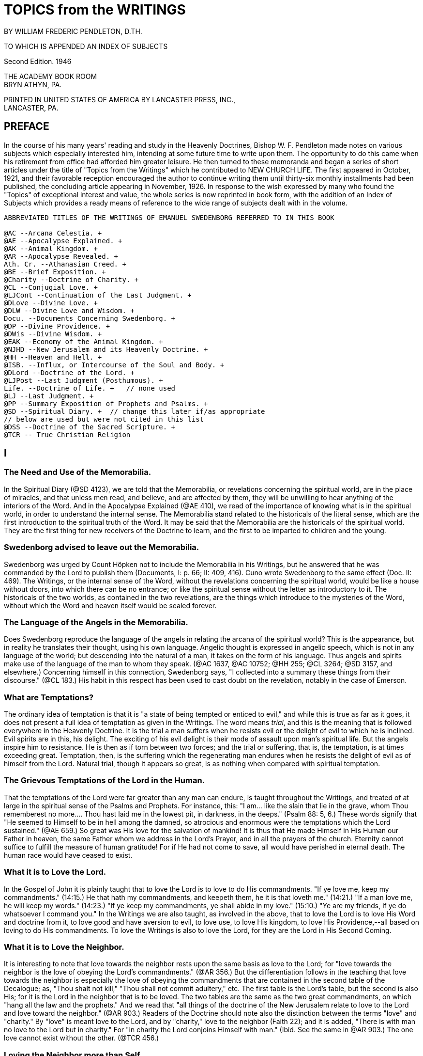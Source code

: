 = TOPICS from the WRITINGS
BY WILLIAM FREDERIC PENDLETON, D.TH.
:toclevels: 2

TO WHICH IS APPENDED AN INDEX OF SUBJECTS

Second Edition. 1946

THE ACADEMY BOOK ROOM + 
BRYN ATHYN, PA.

PRINTED IN UNITED STATES OF AMERICA BY LANCASTER PRESS, INC., + 
LANCASTER, PA.

== PREFACE

In the course of his many years' reading and study in the Heavenly Doctrines, Bishop W. F. Pendleton made notes on various subjects which especially interested him, intending at some future time to write upon them. The opportunity to do this came when his retirement from office had afforded him greater leisure. He then turned to these memoranda and began a series of short articles under the title of "Topics from the Writings" which he contributed to NEW CHURCH LIFE. The first appeared in October, 1921, and their favorable reception encouraged the author to continue writing them until thirty-six monthly installments had been published, the concluding article appearing in November, 1926. In response to the wish expressed by many who found the "Topics" of exceptional interest and value, the whole series is now reprinted in book form, with the addition of an Index of Subjects which provides a ready means of reference to the wide range of subjects dealt with in the volume.

----
ABBREVIATED TITLES OF THE WRITINGS OF EMANUEL SWEDENBORG REFERRED TO IN THIS BOOK

@AC --Arcana Celestia. + 
@AE --Apocalypse Explained. + 
@AK --Animal Kingdom. + 
@AR --Apocalypse Revealed. + 
Ath. Cr. --Athanasian Creed. + 
@BE --Brief Exposition. + 
@Charity --Doctrine of Charity. + 
@CL --Conjugial Love. + 
@LJCont --Continuation of the Last Judgment. + 
@DLove --Divine Love. + 
@DLW --Divine Love and Wisdom. + 
Docu. --Documents Concerning Swedenborg. + 
@DP --Divine Providence. + 
@DWis --Divine Wisdom. + 
@EAK --Economy of the Animal Kingdom. + 
@NJHD --New Jerusalem and its Heavenly Doctrine. + 
@HH --Heaven and Hell. + 
@ISB. --Influx, or Intercourse of the Soul and Body. + 
@DLord --Doctrine of the Lord. + 
@LJPost --Last Judgment (Posthumous). + 
Life. --Doctrine of Life. +   // none used
@LJ --Last Judgment. + 
@PP --Summary Exposition of Prophets and Psalms. + 
@SD --Spiritual Diary. +  // change this later if/as appropriate
// below are used but were not cited in this list
@DSS --Doctrine of the Sacred Scripture. +  
@TCR -- True Christian Religion   
----



== I

=== The Need and Use of the Memorabilia.

In the Spiritual Diary (@SD 4123), we are told that the Memorabilia, or revelations concerning the spiritual world, are in the place of miracles, and that unless men read, and believe, and are affected by them, they will be unwilling to hear anything of the interiors of the Word. And in the Apocalypse Explained (@AE 410), we read of the importance of knowing what is in the spiritual world, in order to understand the internal sense. The Memorabilia stand related to the historicals of the literal sense, which are the first introduction to the spiritual truth of the Word. It may be said that the Memorabilia are the historicals of the spiritual world. They are the first thing for new receivers of the Doctrine to learn, and the first to be imparted to children and the young.

=== Swedenborg advised to leave out the Memorabilia.

Swedenborg was urged by Count Höpken not to include the Memorabilia in his Writings, but he answered that he was commanded by the Lord to publish them (Documents, I: p. 66; II: 409, 416). Cuno wrote Swedenborg to the same effect (Doc. II: 469). The Writings, or the internal sense of the Word, without the revelations concerning the spiritual world, would be like a house without doors, into which there can be no entrance; or like the spiritual sense without the letter as introductory to it. The historicals of the two worlds, as contained in the two revelations, are the things which introduce to the mysteries of the Word, without which the Word and heaven itself would be sealed forever.

=== The Language of the Angels in the Memorabilia.

Does Swedenborg reproduce the language of the angels in relating the arcana of the spiritual world? This is the appearance, but in reality he translates their thought, using his own language. Angelic thought is expressed in angelic speech, which is not in any language of the world; but descending into the natural of a man, it takes on the form of his language. Thus angels and spirits make use of the language of the man to whom they speak. (@AC 1637, @AC 10752; @HH 255; @CL 3264; @SD 3157, and elsewhere.) Concerning himself in this connection, Swedenborg says, "I collected into a summary these things from their discourse." (@CL 183.) His habit in this respect has been used to cast doubt on the revelation, notably in the case of Emerson.

=== What are Temptations?

The ordinary idea of temptation is that it is "a state of being tempted or enticed to evil," and while this is true as far as it goes, it does not present a full idea of temptation as given in the Writings. The word means _trial_, and this is the meaning that is followed everywhere in the Heavenly Doctrine. It is the trial a man suffers when he resists evil or the delight of evil to which he is inclined. Evil spirits are in this, his delight. The exciting of his evil delight is their mode of assault upon man's spiritual life. But the angels inspire him to resistance. He is then as if torn between two forces; and the trial or suffering, that is, the temptation, is at times exceeding great.
Temptation, then, is the suffering which the regenerating man endures when he resists the delight of evil as of himself from the Lord.
Natural trial, though it appears so great, is as nothing when compared with spiritual temptation.

=== The Grievous Temptations of the Lord in the Human.

That the temptations of the Lord were far greater than any man can endure, is taught throughout the Writings, and treated of at large in the spiritual sense of the Psalms and Prophets. For instance, this: "I am... like the slain that lie in the grave, whom Thou rememberest no more.... Thou hast laid me in the lowest pit, in darkness, in the deeps." (Psalm 88: 5, 6.) These words signify that "He seemed to Himself to be in hell among the damned, so atrocious and enormous were the temptations which the Lord sustained." (@AE 659.) So great was His love for the salvation of mankind! It is thus that He made Himself in His Human our Father in heaven, the same Father whom we address in the Lord's Prayer, and in all the prayers of the church. Eternity cannot suffice to fulfill the measure of human gratitude! For if He had not come to save, all would have perished in eternal death. The human race would have ceased to exist.

=== What it is to Love the Lord.

In the Gospel of John it is plainly taught that to love the Lord is to love to do His commandments. "If ye love me, keep my commandments." (14:15.) He that hath my commandments, and keepeth them, he it is that loveth me." (14:21.) "If a man love me, he will keep my words." (14:23.) "If ye keep my commandments, ye shall abide in my love." (15:10.) "Ye are my friends, if ye do whatsoever I command you." In the Writings we are also taught, as involved in the above, that to love the Lord is to love His Word and doctrine from it, to love good and have aversion to evil, to love use, to love His kingdom, to love His Providence,--all based on loving to do His commandments. To love the Writings is also to love the Lord, for they are the Lord in His Second Coming.

=== What it is to Love the Neighbor.

It is interesting to note that love towards the neighbor rests upon the same basis as love to the Lord; for "love towards the neighbor is the love of obeying the Lord's commandments." (@AR 356.) But the differentiation follows in the teaching that love towards the neighbor is especially the love of obeying the commandments that are contained in the second table of the Decalogue; as, "Thou shalt not kill," "Thou shall not commit adultery," etc. The first table is the Lord's table, but the second is also His; for it is the Lord in the neighbor that is to be loved. The two tables are the same as the two great commandments, on which "hang all the law and the prophets." And we read that "all things of the doctrine of the New Jerusalem relate to love to the Lord and love toward the neighbor." (@AR 903.) Readers of the Doctrine should note also the distinction between the terms "love" and "charity." By "love" is meant love to the Lord, and by "charity," love to the neighbor (Faith 22); and it is added, "There is with man no love to the Lord but in charity." For "in charity the Lord conjoins Himself with man." (Ibid. See the same in @AR 903.) The one love cannot exist without the other. (@TCR 456.)

=== Loving the Neighbor more than Self.

It is thought that to love the neighbor as one's self is the highest exercise of human love; but we are told that if men would be as the angels they would love the neighbor more than self, and that in celestial love there is nothing of the love of self. (@AC 548, @AC 2196; @HH 406; @SD 3906.) Such a love does indeed appear among men, or an imitation of it; as where husbands or wives are willing to die for each other, where a mother will suffer hunger that her children may have food, where a man is willing to die that his country may be free, where one is willing to serve others for their sake and not his own, where a host and hostess will give preference to guests over themselves.
This love, or the appearance of it, is what constitutes a gentleman and a lady. It is the most complete image of the Lord's love in coming into the world and suffering death that men might live in heaven forever. It is the love that is meant by the "new commandment" which He gave to His disciples, "that ye love one another, as I have loved you. Greater love hath no man than this, that a man lay down his life for his friends." (John 13:34; 15:12, 13.)

=== Three Kinds of Love towards the Neighbor.

"There are three kinds of love which constitute the celestial things of the Lord's kingdom, namely, conjugial love, love towards infants, and the love of society, or mutual love. Of all these, conjugial love is the principal, for it has in it the end of the greatest use, namely, the propagation of the human race, and thereby of the Lord's kingdom, of which the human race is the seminary. Love towards infants follows next, being derived from conjugial love. Afterwards succeeds the love of society, or mutual love." (@AC 2039.) These three are based on keeping the second table of the Decalogue or shunning the evils mentioned therein, especially the evil of adultery. But they are naught unless the first table is also kept, or unless the Lord Jesus Christ is acknowledged and worshipped as the one God, from whom alone is all power to shun evil and do good; and unless a man looks to Him, he has no power against the evils inspired by infernal spirits. The one hope, and the great hope, is to pray for help, and then struggle to resist as of one's self from the Lord. To those who do this, all things of human and angelic good are possible.

=== Does the Spiritual Sun appear in all the Heavens?

We are told in the Arcana Celestia (@AC 6832) that "the Lord appears as a sun to the angels of the inmost heaven, as a moon to the angels of the middle heaven, and as light to the angels of the ultimate heaven." Are we to understand from this that the Lord is never seen as a sun in the lower heavens?
The answer is given in the Divine Love and Wisdom (@DLW 85): "The angels of the third heaven see that sun continually, the angels of the second heaven very often, and the angels of the ultimate heaven sometimes." Herein is illustrated the importance of a comparison of passages in the study of any subject in the Writings.

=== The Essential of Happiness in Married Life.

"He who is in love truly conjugial loves what the other thinks and what the other wills." (@AC 10169) It is added that they thus become as one man, and that this is what is meant by the words of the Lord, that "they are no longer two, but one flesh," that is, one will. We read further that "there is freedom to each when one loves what the other thinks and what the other wills. Hence the will to rule in marriages destroys genuine love, for it takes away its freedom and its delights." (10173.) What is here said calls for effort, and yields to cultivation as a garden of flowers; and the basis of it all is in looking to the Lord and shunning evils as sins against Him.

=== Where are we to look for the Increase of the Church?

In the Arcana Celestia (@AC 1610) the teaching is, that the multiplication of the Lord's kingdom will be, "not only from those who are within the church, and their children, but also from those who are without the church, and their children." And their children! This stands as a distinct teaching as to the source of increase. It will be mostly from the children. But to be genuine, a spiritual increase must precede.
There must be a spiritual faith and a spiritual intelligence with the parents. It is from parents, and later from teachers and ministers, that children draw the inspiration to spiritual life. The increase will then be like that of the seed of Abram, which was to multiply "as the dust of the earth," "as the sand of the sea," and "as the stars of heaven." (See 1610.)

== II

=== The Lord does not need the help of man.

It is a common fallacy that the Lord is in need of human help. But we read that "the Lord has need of no one." (@AC 587.) Also, that "the Lord acts mediately through the heavens, not because He needs help, but that the angels may have functions and offices, and consequently life and happiness according to their offices and uses." (@AC 8719. See also 6482.) He did not need any one when He came into the world. (Isaiah 63.) That He does not need the help of man, may be seen when we reflect that He has ah power, all knowledge, and is everywhere present. He does not need man, but man needs work that he may live. He needs the Lord in work; for the Lord is not present except in work or use; which means that the Lord is present only where there is love to the neighbor.

=== The Creation of the First Man.

That the Lord does not need the help of man, is illustrated in what is revealed concerning the creation of the first man. "The first man, and those born at first, were not led by any other than the Lord alone. For the Lord is all in all.... He alone sustains the human race; like as formerly, but now by mediate angels and spirits, as also immediately, without angels and spirits." (@SD 2591.) Thus the Lord Himself cared and provided for the first man created, both internally and externally, without the help of any man, spirit, or angel; for none such existed.
"The Lord is the All in all." "He hath need of no one." But men are in need of use on earth and in heaven.

=== Removal of Evil and Falsity.

An interesting fact is revealed, and important to be known, that evils and falsities are removed while man is reading the Word.
"With those who believe these things, and love it to be so, all evil and falsity are removed while reading the Word, because the Lord then enlightens and leads them.... These are they who understand the Word, and are affected by the truths from it, and also love to live according to them." (@AC 10638.) It is made clear that this is done with those who acknowledge the Lord and keep His commandments in their daily life.
These are they that "read the Word holily" (@AC 9280), that is, in a sphere of holy worship. This applies both to individual and collective reading, or to both private and public worship. Evil spirits dare not approach where there is the delight of the affection of truth. This is the delight that is active when the Word is read "holily." Falsities are then removed, and the evils that are in them. In view of this, both mind and body at such a time should be in a state of rest.

=== No Regeneration in Sickness.

In the Divine Providence (DP 142), the following statement is made: "No one is reformed in a state of bodily disease, because the reason is then not in a free state; for the state of the mind depends on the state of the body. When the body is sick, the mind is also sick, by removal from the world.... For the mind removed from the world thinks indeed concerning God, but not from God, for it is not in freedom of reason.... But he may be confirmed, if he was reformed before he fell sick." From what is here said, and in the context, it is made plain that regeneration cannot go on when, from any cause such as sickness, a man is removed from the active life of the world, and thus rendered unable to perform uses; for an active devotion to a life of use is the basis and foundation of all regeneration. An unhealthy condition of the body that does not remove one from his daily work is not meant. (Compare @DLW 330.)

=== Christian Paganism.

"If, at the end of the church, they do not approach the Lord Himself, and live according to His commandments, they are left by the Lord; and when they are left by the Lord, they become as pagans who have no religion; and then the Lord is with those only who are of His New Church." (@AR 750.) This teaching exhibits the fact that Christian paganism is with those who have rejected the dogmas of the former Christian Church, and with it all revelation and all religion, living for the world alone, and cherishing its delights. The number of these is steadily increasing. It is of such the Lord speaks when He says, "It were better for him that a millstone were hanged about his neck, and he were drowned in the depth of the sea." (Matt. 18:6.) It is better to be wholly immersed in the life of the world than to remain in the church and profane holy things. Some may be drawn even out of this state and finally be saved (@CL 351, @CL 536); and it is shown (@TCR 525) how a man may be rescued from Christian paganism and become truly Christian.

=== Athens and Sparta.

New Churchmen are delighted when they read of the visit to the heaven of ancient Greeks, and learn that many of their great minds are there, especially those of Athens. (@TCR 692-694.) Sparta was distinguished for military efficiency, but Athens for intellectual culture. The great philosophers were there. Sparta left little to the generations following, but the heritage of Athens has enriched the thought of the world from that time to the present. Sparta conquered Athens after a war of twenty-seven years, but both went down under the Roman power. The intellectual life of Athens remained, and conquered Rome itself. It has been said that there were more great minds in Athens, in the period from the victory of Marathon to the close of the Peloponnesian war, than has ever existed at one time, and at any one place, in the history of the world. What is of interest to New Churchmen is, that while the Jewish nation was the means used in the Providence of the Lord for His first coming, the Greeks were instrumental in the preparation for His second coming. The intellectual thought and life of Greece, handed down through the ages, prepared the mind of Europe for the time when it should become lawful for the understanding to enter into the mysteries of faith. (@TCR 508.)

=== Idleness the Devil's Pillow.

The idea of idleness as an evil has taken form in proverbs in various nations. There are several in English. The above is the form used in Sweden, and is quoted in the Writings. (@SD 6072; @AE 831; @DWis XI: 4; @Charity 168.) Evil spirits enter and take possession when the mind is not determined to use. For "idleness is a life of the love of self and of the world." (@AE 1226.) "It is the root of all evil." (@SD 6088.) "A man is not of a healthy mind, unless use is his affection and occupation." (@DLove 15.) Like all things natural, idleness has a spiritual origin, which in this case is a false idea of eternal rest in heaven. (@AC 454; @HH 403; D. Min. 4805; @AE 1194.) But temporary idleness, or leisure, for the refreshing of the body and mind in some form of recreation, is necessary and a positive good. (@CL 5; @TCR 434; @AE 1194, @AE 1226; Charity 189.) It ministers to a sound mind in a sound body. (@AC 6936.)

=== Preservation of Order in the World.

In the Spiritual Diary (@SD 2323), under the heading that "The Lord rules the Universe," we are told that disturbances in the world of spirits are not allowed to extend beyond certain limits, and that equilibrium is quickly restored. Then it is added that "this may be evident from the human race, and the fact that the greatest disturbance does not extend itself widely." The Lord does not permit that any destructive evil, such as war, famine, or pestilence, should become universal, and bring an end to the human race.
This is especially true since the Last Judgment has been performed, and the New Church, which is the New Jerusalem, is about to be established.
This truth stands as a guiding star in the midst of any great disturbance like that of the late war.

=== Why Ex Post Facto Laws are Contrary to Order.

Ex post facto,--that is, "after the deed is done,"--is a legal phrase used in reference to a law that is passed to punish a crime after it has been committed. By a constitutional provision, no legislative body is now permitted to pass such a law. This prohibitive principle has its origin in a law of the spiritual world. No one is punished in that world for evils he has done here, but for those he does there. The evil state acquired returns after death, and leads him to do similar deeds.
For these he is punished, but not for those done in the former life. (See @AE 989; @SD 3489.) If he then refrains from committing them, there will be no punishment. In this we find the origin of the prohibition of ex post facto laws. A perception of the laws of the spiritual world is given when the mind thinks of use.

=== "Vengeance is Mine."

Paul advised the Roman Christians not to return evil for evil, saying among other things, "Vengeance is mine; I will repay, saith the Lord." (Romans 12:19.) Similar words occur in Deuteronomy 32: 35, and elsewhere. The operative effect of the laws of Divine order upon the evil appears like vengeance, but it is evil reacting upon itself, or evil punishing itself. The Lord never exercises vengeance upon anyone, though it so appears in the letter of the Word. Nor has man any need to return evil for evil, return, we make ourselves like unto him.
To cherish resentment is to cherish the desire for revenge. It is a saying that "revenge is sweet." It is as a sweet morsel upon the tongue. But see the infernal nature of the delight of revenge, as described in the Spiritual Diary 1488-1497, 5096-5098, and elsewhere in the Writings.

=== Can there be Error in a Divine Revelation?

The question answers itself at once in the negative. Yet there are those who have found errors in the Writings. Let a single example illustrate. Swedenborg says (@AC 10300) that salt will cause oil and water to mix. "It will not do so," says one, "for I have placed oil and water in a vessel, and stirred in a portion of salt. Since the oil and water did not mix, I conclude that Swedenborg is mistaken." But wait a little. The Divine canon of criticism is to look to what is meant more than to what is said (John 7:24), even in judging human utterance.
Swedenborg is speaking of the physiological effect of salt. It was a fact early known to him, that "salts copulate all parts of the blood." (@EAK I:91, 92.) Salt is not only conjunctive, but also preservative, and preservative because it is conjunctive. The correspondence of salt, its spiritual sense, rests upon the basis of its conjunctive power.

=== Inquisition into the Life of Others.

"It is not angelic to inquire into the evils appertaining to a man, unless the goods are inquired into at the same time." (@AC 10381.)
The angels rejoice to see good in another, whereas those who are in no charity, but in the love of self, consequently in hatred of others, rejoice to find evil. These "see nothing in their neighbor but his evils, and if they observe any good; they either regard it as nothing, or interpret it as evil; it is altogether otherwise with those who are in charity.... These scarcely see another's evils, but observe all that is good and true in him, and interpret favorably what is evil and false.
Such or injury for injury. The wicked will suffer in the end the consequences of their own evil,--a punishment far greater than any we can inflict. If we do evil to him in are all the angels, and this disposition they derive from the Lord, who bends all evils to good." (@AC 1079.) This teaching is so plain that it requires no further comment; nor does that which now follows: "They who are dragons, although they make no account of the life, yet accuse the faithful in the spiritual world, if they observe in them any evil of ignorance; for they inquire into their life, in order that they may reproach and condemn, and hence they are called the accusers (of our brethren). (@AE 746. See also @AC 751, @AC 761, @AC 5031, @AC 6097, @AC 8159, @AC 8960.) Those who are ruled by this spirit of accusation are they who crucify the Lord. They see naught but evil in the works of His Providence and nothing but error or falsity in Divine Revelation. They are the false witnesses that rose up to condemn the Lord. (Matt. 26:60.)

== III

=== The Natural Sun is Dead.

When the term "dead" is used, it is customary to think of the bodies of men and animals when life has become extinct. But it is a word with a broader meaning, even in common discourse; for it is used to express what is inanimate, motionless, etc. This broader view is much more widely extended in the Writings. "The sun of the natural world ... is dead; and nature, because it derives its origin from that sun, is dead." (@DLW 157.) And what is dead is that which "does not act of itself, but is acted upon." (Ibid.) The appearance of life in nature, in the form of force and motion, is thus accounted for. Nature does not act, but is acted upon. Although all things of nature are dead, "still they are encompassed by the spiritual things which inflow from the sun of the spiritual world." (@DLW 158.) Natural substances are acted upon by the forces of the spiritual world, and the former, being dead, resist and react. (@DLW 260.) The action which the senses observe in nature is thus naught but reaction to spiritual forces.

There is no life in the natural particle, but there is life around it, or living force girding it about, pressing upon it, producing the appearance of motion.

=== The Worship of the Sun.

From the teaching above adduced we are able to see that "of all the forms of the worship of God, the worship of the sun is the lowest, for it is altogether dead, like the sun itself." (@DLW 157.) But the worship of the sun with the primitive Gentile is less harmful than the like worship in modern science. This, too, is worship of the sun, or of nature from the sun; and men confirm themselves in it by "scientifics unknown to the ancients."
The primitive man is more excusable than those who sin in the light of Christian revelation. It is especially their worship that is
"altogether dead," and "is called 'abomination' in the Word." (@DLW 157.)

The external worship of the sun is also the lowest or most external of all the forms of worship; but in the worship of images of the human form there is preserved some idea of God as a Man,--the one supreme thing that makes worship a living and salvable quantity, and without which no one can be led to adore the Lord Jesus Christ as God.

=== Vital Heat.

It is known to physiologists that there is a vital heat, but it is not known what it is in itself. It has been observed that the normal heat of the body is about ninety-eight degrees Fahrenheit. But the real cause of this cannot be known without revelation. The subject of vital heat is referred to frequently in the Writings, and we are told that, in itself, it is love from the spiritual sun, in which the Lord is. (See @DLW 95, @DLW 379, and elsewhere.) Men of science, without revelation, ascribe the origin of vital heat to the natural sun. But there is nothing vital or living in the natural sun, as the Writings frequently declare; and since that sun is not living, it cannot produce life. Spiritual heat, or love from the spiritual sun, descends into the interiors of the body, and joins itself with natural heat, producing what is called vital heat.

There is vital heat in the animal kingdom generally, and to some extent even in the vegetable kingdom.

=== "What News from Earth?"

Many of the wise men of ancient Greece are in heaven, and we are told that they inquire diligently of newcomers concerning the state of the world as to wisdom, and the changes it has undergone since their time. (@TCR 692.)

Since habits formed in the world continue after death, it is interesting to find what history records of the customs of the ancient Greeks in Athens.
We learn from the Book of the Acts (17:21) that the Athenians spent their time in the market place "either in telling or in hearing some new thing." And Adam Clarke, in his Commentary, quotes Thucydides and Demosthenes as saying the same of their countrymen. He notes also the existence of this habit in the modern world, giving rise to the newspapers of our day. We are not surprised, then, to read that "the spirits of our earth are curious, and desire to know many things, especially such as are terrestrial and material. (@SD 1435.)

But habits formed in the world become spiritual after death with the good. Hence the ancient sages have now little interest in the natural doings of men, but much as to the state of the church on earth. When they inquire, "What news from earth?" their thoughts are not determined to civil and political affairs, but to the things of spiritual intelligence, and they lament when they hear of the state now existing with men.

=== Curiosity.

The state of mind as evinced by the Greek philosophers, now in heaven, in questioning newcomers concerning the present state of the world, may be expressed by the term curiosity, using that word in its legitimate application. Curiosity is defined as a "disposition to inquire, investigate, or seek after knowledge." This is not necessarily a bad thing, and we find the Writings speaking of both a good and an evil curiosity; the one leading to wisdom, and the other to folly. It is at first, as with children, a mere curiosity, and nothing more; but afterwards a spirit of inquiry is aroused, which may lead to a desire to know the spiritual things of the Word.

When curiosity is stirred in children, to know what is beyond their physical environment, an opportunity is given parents to interest them in spiritual things, by suitable answers to their simple questions, avoiding elaborate explanations, not using abstract terms as yet, for these confuse rather than clarify. 

=== The Abstract and the Concrete.

Children and primitive men cannot comprehend terms expressive of abstract thought. The growth of the mind is in its ability to ascend into the realm of abstract thinking. "He who cannot think abstractedly from material things cannot comprehend anything of the spiritual sense of the Word." (@AC 9407. @AE 653[10].) For this reason, "abstract speech is angelic speech." (@AC 8985.) To see truth in abstract light is necessary to an interior acknowledgment of the Lord, to see Him as a Man, not so much as a Person, but as Love and Wisdom. It is the ascent of the mind above time and space. In this the intelligence of the ancient Sophi consisted, and it is the essence of angelic wisdom. But children and primitive races do not rise at once into this interior region of thought. They can reach it only by a gradual process of mental development. There must be accommodation to their simple states of thought.

The abstract is the rational, and there is a natural rational and a spiritual rational, the former for the world and the latter for heaven.

=== Civilization, Ancient and Modern.

The rise of civilization among the Greeks and Romans was marked by an increase in the use of abstract terms. In the Dark Ages there was a return, a descent, to the concrete of the primitive nations, who invaded from the North. The writings of Plate, Zenophon, Aristotle, Cicero, and others, lay in the cellars of the monasteries unread for centuries. Modern civilization arose when men began again to read the books of the ancients, by which the human mind was to be prepared to rise from the concrete or literal sense of the Word--in which there are but few abstract terms--to a contemplation of its spiritual glories as given in the Writings of the New Church, which are replete with abstract terms, in an abundance scarcely dreamed of, even by the ancient writers.

=== Jesting from the Word.

In the Writings, the evil of jesting from the Word is treated of, and shown to be profane. (@AC 961; @DP 231; @SD 1304; @AE 1064.) We are told that it is a habit which goes with man into the other life, and is not removed except after severe punishment. "The Word is the very Divine Truth of the Lord with men, and the Lord is in it, and also heaven.... Wherefore, to jest from the Word, and concerning the Word, is to sprinkle the holy things of heaven with the dust of the earth." (@AE 1064.) For such jesting contains in it contempt for holy things.
How common this evil is, is well known. But in the New Church we are to heed the Divine admonition and cultivate reverence, even for the copies of the Word, and lead our children to do likewise. Reverence for the Word as a book will open the way to reverence for that which it contains, and for the Lord who is in the Word, and who is the Word.

=== Good Conduct.

Is good conduct what is meant by a good life in the Writings? Only in a small degree. Good conduct is not life itself, but the effect of life.
It is the outward appearance of the life within. The thought from the intention of the will is the real plane of man's life. It is where evils are to be shunned. It is where the true worship of God is.

We see, then, what is meant when it is said that the truth is to be applied to life. When evils are shunned in mind and heart, the conduct takes care of itself. The angels pay little heed to the conduct of man, but look to the intentions of his will. (@AE 185.) It follows that we are not to regard the conduct of another as the necessary expression of his real life. It may or may not be. We cannot know. It is in the other world that men are known by what they say and do, hardly in this.
It is to the life of the spiritual world that the Lord's words refer,
"By their fruits ye shall know them." (Matthew 7:20.)

Evil deeds are indeed to be shunned, and good works done, but they are naught unless they are done from within, unless the inside of the cup and the platter also be made clean. (Matthew 23:26.)

=== Limitations.

It has been said that the man is blessed who knows his own limitations.
This means, not merely to know, but to recognize and acknowledge, and finally to act. A purpose of the Divine Providence is to bring us to know our limitations. In this knowledge we see the angelic state. There is only one Unlimited. If there is no sight or acknowledgment of our limitations, we shall probably cross our boundary and invade the territory of others. This is classed in the Writings as the love of dominion. Concerning this crossing of the boundary, and its purpose, read history. Nations are such because individuals are. The least and the greatest are similar. How great are the ills that have come to mankind from this cause!

== IV

=== The Rarity of Love Truly Conjugial.

"Love truly conjugial is at this day so rare that it is not known what it is, and scarce that it is." (@CL 58, @CL 59.) And it is "rare in the Christian world, because few there approach the Lord." (@CL 337.) But while "spiritual conjugial love is not given, except with a very few in the Christian world, still it can be given there." (@CL 369.)
Although it is so rare, still "it is capable of being raised up again by the God of heaven, who is the Lord." (@CL 78.) And "love truly conjugial cannot be given, except with those who are of the Christian Church." (@CL 337.) For "a Christian has the faculty, above a man who is not a Christian, that he can be regenerated, and thus become spiritual, and also acquire love truly conjugial." (@CL 339.) And since this love "was inspired into our first parents, it is capable of being inspired into Christians." (@CL 112.) And further, that "the inclination to love one of the sex, and the faculty of receiving that love, is implanted in Christians from birth, because that love is from the Lord alone, and has been made a matter of religion" (@CL 466); that is, Christians have made marriage to be a sacrament of the church.
Therefore, the means are provided, and the conditions exist, by which love truly conjugial may be implanted in the Christian world, although few among the many will take advantage of the opportunity presented to them; but with those few the New Church can be established.

=== The Christian Conjugial.

"The Christian conjugial only is given chaste; ... and by the Christian conjugial is meant the marriage of one man with one wife." (@CL 142.)
And "the chaste is predicated only of monogamic marriages." (@CL 141.)
The Christian conjugial was established by the Lord Himself at the founding of the Christian Church. (Matthew 19:5, 6.) From that time "it has been lawful for Christians to marry but one wife." (@CL 338.)
Hence monogamic marriage has been established by law in all Christian countries. In fact, Europe became the field of Christian evangelization, because monogamic marriage already existed there. The Christian Church could not be established in Asia, because of polygamy.
And so it follows that "love truly conjugial cannot be given, except with those of the Christian Church; therefore, also, polygamy is there altogether condemned." (@CL 337.) Also, that "the genuine conjugial is more deeply inscribed on the minds of Christians than on the minds of Gentiles, who have embraced polygamy." (@CL 338.) What is the reason why "there is not given a chaste conjugial, except in the Christian world, and that if it is not given, still it can be given"? (@CL 142.) It is not because of the fact of monogamic marriage alone, but because conjugial love is from the Lord; and since the Lord is known to Christians, He can be approached and worshipped as God, which is not the case outside the Christian world. (@CL 337.) It follows that the New Church can exist in the Christian world, and gradually increase (@AR 547; @AE 730-732), but not with the people of Gentile lands until they become Christian by acknowledging the Lord and rejecting polygamy.

=== An Adulterous Generation.

The Lord speaks of the Jewish nation as "an adulterous and sinful generation." (Mark 8: 38, Matthew 12:39 and 16:4). This was because of their adulteration and falsification of the Word. (@AR 134.) There is both spiritual adultery and natural adultery. The former is the cause, and the latter the effect. The cause produces the effect, and the effect reacts upon the cause. He who is in the one is potentially in the other. What is said of the Jewish Church is true of every vastated church.
It applies with even greater force to the Christian Church than to the Jewish; for, because of a more interior revelation, it has been guilty of more interior falsification of the Word. Hence the universal prevalence of the sphere of adulterous love. It infests every man born into the world, which is the reason why "love truly conjugial is at this day so rare that it is not known what it is, and scarce that it is." Still, love truly conjugial is possible to Christians, and to those who become Christian. In addition to the reasons given above, there is the fact of a more interior revelation to Christians, and the momentous fact that the Lord has made His Second Coming in the Christian world; so that love truly conjugial is now within the reach of every Christian man. All that is necessary is for him to shun adultery as a deadly sin, looking to the Lord God the Savior for help in the combat against the evil forces rising up from hell, which act with tremendous power to destroy the true love of marriage. Without the help of the Lord against this power, vain will be the help of man.

=== Agencies at Work.

The sphere of adulterous love is universal; but it is to be remembered that the sphere of conjugial love is also universal (@CL 222, @CL 387), and that everyone will feel it, especially in the age of youth and early manhood. Both spheres have their agencies at work. The agencies operating from the universal sphere of conjugial love are: 1. The teaching of the Lord in Genesis (2:24) and in Matthew (19: 4-6). 2. The teaching and practice of the church looking to monogamic marriage. 3. The laws of the State, requiring the same. 4. Literature, especially poetry and fiction. 5. Public opinion favoring such marriage. 6. The universal conjugial sphere flowing into the native love of the sex with the young of both sexes, inspiring them to desire and to seek for one with whom there can be union of heart and soul. 7. This universal sphere endeavors to implant itself wherever there is a ground of reception. The universal sphere of adulterous love is also present where all the above agencies are at work, endeavoring to falsify, pervert, and destroy. It is in the free choice of the individual to receive and breathe the one sphere or the other. And it is in the free choice of the one or the other of these spheres that a man's state and lot is determined in this world and in the life after death.

=== "Baby Talk."

A learned professor has lately advised parents to use good English from the start in addressing their children. But this would be forcing intellectual development prematurely. Early childhood is the period for the formation of the will, but not as yet of the understanding. It is the period when children are with the celestial angels, but not as yet with the spiritual. Parents can contribute to a useful delay in this period, and one way is by talking to the little ones in their own language, thus simulating their affections, and thereby putting on somewhat of their state. We see here an image of the manner in which the Lord approaches man, accommodating Himself to human limitation. The use of strictly correct language in addressing children at this early period would be too stimulating. It would be like giving them strong wine instead of milk. The instinct of parents, especially of mothers, is a better guide to the needs of early childhood than the academic and unsympathetic reasoning of the learned. But, as in all things, extremes are to be avoided.

=== A Commentary.

A commentary on the literal sense of the Word is needed in the New Church by ministers, teachers, and students generally. We do not here refer to expositions of the internal sense, such as those prepared by Clowes, Bruce and others, which are, of course, useful, but to explanations of the letter itself.
How important this is can be seen in the teaching of the Writings that the literal sense is introductory and, in fact, is the only pathway to the internal sense of the Word. For when the literal sense of any portion of the Scripture is fully understood, the way is opened to the spiritual sense, provided there is at the same time a knowledge of correspondence and of the doctrine of genuine truth, accompanied by a state of illustration from the Lord. (De Verbo 21; @DSS 25, @DSS 26.)

The first thing in the preparation of such a work would be the collection of the explanations of the literal sense contained in the Writings, which are more abundant than may be seen from a cursory reading. These are plentiful, for instance, in the Arcana Celestia; see no. 4113, where more than half a page is devoted to explaining the literal sense. Such explanations abound throughout; and even where they are not given, the spiritual sense throws light upon the letter, which anyone can see from a close examination. The theological literature of the Old Church also affords abundant material, to be squared with the facts, as mentioned above.

=== Worry.

Worry is a state of mental disturbance arising from care and anxiety about things to come, or a harassing of the mind from a fear of what may happen. How unprofitable this is, may be realized when we reflect that the future is known to the Lord alone (@AC 5331; @DP 333), and that He never reveals it to man in advance of the event. Hence the evils imagined seldom, if ever, turn out the way we think. It is the unexpected that happens. If the future were revealed man would interfere with the order of Providence. Even the angels do not know the future; nor do they wish to know. They simply say, "The Lord's will be done." (@AC 2493; @LJ 74; @SD 2271.)

A medical writer has stated his belief that worry is the cause of more disease than any other.
In this is an intimation that all disease is from the spiritual world, a fact openly declared in the Writings. (@AC 5711, etc., 8364; @SD 4733.) It is from the spiritual world through the interiors of the natural mind, coming forth into ultimates when invited by voluntary and actively cooperative conditions.

We read that anxiety about the future affects the stomach more than the rest of the bodily organs. (@AC 5177-5179, 6202.) Hence the cause of indigestion, dyspepsia, and the like. This is usually from avaricious spirits. (@AC 5177; @HH 488.)

Worry is therefore a sin against God, to be resisted as such, with prayer to the Lord for help.

=== Trials.

In a former note we spoke of spiritual temptations. Let us now say a word on the ordinary trials of life. There is no period, this side of heaven, without its trials; and while they are present, they exhibit a serious aspect to our minds. But soon they are forgotten, or present a dim outline in our memory. A thing that seemed a great trouble years ago is now as nothing. So that which troubles us now will also pass into oblivion, even as the trials of childhood have passed away, or the worries of the night which seem insignificant in the morning. "'Tis a long lane that has no turning." The darkest day will have passed away on the morrow. No pain or sorrow, however great, will endure forever.
When we reflect, the truth be comes clear that our present troubles are but trifles, even as nothing in the sight of the Lord, who has permitted them that we may fight against the spirit of unrest, the spirit of distrust, of murmuring and discontent. Hence,

"Judge not the Lord by feeble sense, + 
But trust in truth and grace; + 
Behind a frowning Providence + 
He hides a smiling face."

=== Complaint.

Querimony (querimonium) is a word used in the Writings to express the murmuring and discontent of the Children of Israel when, in the midst of their trials in the wilderness, they chided with Moses and tempted the Lord. (Exodus 17:l-7.) By this are represented certain states in the temptations of the regenerating man, when he "almost yields," and
"complains against heaven and the Divine itself, and at length almost disbelieves the Divine Providence." (@AC 8588.)

The spirit of complaint is universal, and becomes active when the natural man, or our selfish and worldly loves, gain control. The regenerating man is no exception, for he has a natural in common with all men, and it is a long time before the natural in him is subdued and becomes subservient to the government of the spiritual man. We read that "to murmur is to rebel against the Lord." (@AE 3248.) Thus to rebel is to resist the laws of His Providence, whether those laws appear in the operations of nature, or by influx from the laws of the spiritual world. All resistance to law brings its punishment, and resistance to the laws of Providence exhibits its effects in the human body itself. The condition that is covered by the term "nervousness" is from no other source. Nervous and irritable conditions are in their origin hereditary, but become one's own by practice. Medicines and the observance of hygienic rules assist, but the roots are not removed except by the observance, at the same time, of the spiritual laws of health,--self-examination, repentance, active combat, and prayer to the Lord for help.

== V

=== The First Chapters of Genesis.

The first chapters of Genesis are from the Ancient Word, and were copied thence by Moses. (@TCR 279; @DSS 103; @SD 5605.) Up to the twelfth chapter, there is nothing historical. (@AC 482.) But though not literal history, it is written in the form of history, or composed of "made historicals." (@AC 605, @AC 755, @AC 1020.) It was the ancient custom to speak and write in this manner, a remnant of which still exists in the ancient epics, the mythologies of various nations, and in the fables, fairy stories, and folklore that have come down to us. It may also be said that this style of "made historicals" is still in a measure preserved in the modern works of fiction, but without the science of correspondences known to the ancient writers.

A modern story, or an ancient "made historical," is true in spirit, if not in the letter. It is a truth, even if it is not a fact. It is hurtful to children to tell them that they are not true, especially when speaking of the early Scripture stories. Tell them that they are true, and wait until later for a rational explanation in the light of the spiritual sense; otherwise a skeptical spirit may be aroused that will be difficult to remove. Even the adult likes to think of a story or play as true, when it is read or heard, and he does not at the time welcome a suggestion that it is not true. To say that they are not true is going beyond the truth. Let us guard our children, that doubts of Revelation may not enter and disturb before the time.

=== Correspondences in Ancient Greece.

That the science of correspondences was conveyed from Asia into Greece, we are told in the following passages:

"The most ancient inhabitants of Greece described things by significatives which at this day are called fables, because altogether unknown. The ancient Sophi were in the science of such things." (@AC 7729.)
"This manner of writing existed even with those who were outside of the church, as in Arabia, Syria, and Greece, as is evident from the books of those times." (@AC 9942.) "The science of correspondences was carried from Asia ... into Greece; but there it was turned into fables, as is evident from the writings of the earliest authors there." (@DSS 21; De Verbo 156.) Because of the science of correspondences, derived from Asia, "the Gentiles in Greece fixed Helicon on a high mountain, and Parnassus on a hill below it, and believed that the gods and goddesses dwelt there." (@AE 405.)

Remains of the science of correspondences are found, not only in Greece, but by writing or tradition in all the religions of the world; for the Ancient Church spread itself in some form over the face of the whole earth.

=== The Trojan Horse.

An example of the above kind of writing is given in the story of the Wooden Horse. We are told that the author of this story merely wished to describe by correspondences "an artful contrivance of the understanding to destroy the walls" and thus take the city (@AC 2762), the writer knowing that a horse corresponded to the understanding.

In this connection, it becomes clear that by that time, in Greece and other ancient nations, the science of correspondences had so far degenerated that they had mostly lost the knowledge and perception that natural things corresponded to things spiritual, or to things in heaven,--such knowledge and perception as the Ancient Church had derived from the Most Ancient Church. But while the essence was gone, they still preserved the form, or the ancient style of writing, the form and style of "made history" (@AC 1020), in which they used the historical form, describing by correspondences the doings of men, and other things, such as the phenomena of nature.
The writings of this kind took the form of poetry; but later, in a more complete decline of the science of correspondences, men began to describe actual events in prose; hence the historical works of Herodotus, Thucydides, and others.

The conclusion follows, that in the mythology of Greece and other ancient nations there are invaluable stores of history for the New Church student,--an immensely more fertile field than the ruins of ancient cities.

=== Structure and Function.

Does structure precede function, or function structure? This question has been discussed by anatomists and others, with the weight of argument in favor of the position that structure is first, and that function, or the use of an organ, cannot exist until there is structure. On this subject the Writings speak clearly and definitely.
"Before the organic forms of the body existed, use was, and the use produced and adapted them to itself, but not vice versa; but when the forms are produced, or the organs adapted, uses thence proceed; and in this case it appears as if the forms or organs are prior to the use, when yet it is not so; for use inflows from the Lord through heaven, according to the order and form in which heaven is arranged by the Lord, thus according to correspondences." (@AC 4223. See also @AC 4926 and @HH 112.)

It is indeed true that the use does not appear in the outer world until a structure is provided for it, in order that it may ultimate itself.
But the use existed before, or in the spiritual world, and created the organ as a suitable instrument for itself, that it might descend into the world of nature.

Herein is illustrated the importance of a knowledge, not only of the existence of the spiritual world, but also of its immediate presence, that we may understand the facts and laws of nature, and be delivered from the dominion of appearances. "Judge not according to the appearance, but judge righteous judgment." (John 7:24.)

=== Speaking Ill of the Dead.

It is a saying that no one should speak ill of the dead. This carries with it the idea that we should not even think ill of any one that is gone into the spiritual world, and what is more, that we should cherish no ill feeling against him. Most sayings or proverbs have their origin in some law of the spiritual world. The saying in question has to do with the probable effect upon the departed, when ill is spoken of him by those who are still here. This probable effect is, that spirits are also excited thereby to speak ill of him, and to him. We read that "he who is not led by the Lord, not only acts in consort with evil spirits, but also excites evil spirits so to act." (@SD 1591.) For a man is not led by the Lord when he speaks ill of another from a ground of ill will. This is hurtful, even if the one who is gone is now an evil spirit. In a passage of the Spiritual Diary (no. 1246), this subject is treated of, and part of it is summarized in the Concordance as follows:
"The infernals are to be pitied, and not to be harshly spoken to." And it is further said that "they would in this case have torments added, which would be against mercy and charity, for to will well even to them is a Christian duty." In the light of this teaching, we can well imagine the distress or ill effect, even upon a good spirit preparing for heaven, of words harshly spoken to him, inspired by one still in the world who thinks ill of the departed one.

Let us remember, then, the intimate association of the two worlds, and the quick extension of thought from the one world into the other.

=== Prayer for the Church.

At a District Assembly in Bryn Athyn, the suggestion of prayer for the church was made. The suggestion finds a basis in direct statements of the Apocalypse Revealed, as follows: "And the spirit and the bride say, Come, signifies that heaven and the church desire the Lord's coming." (@AR 955.)
"By let him that heareth say, Come, is signified that he who hears and thence knows anything of the Lord's coming, and of the New Heaven and the New Church, thus of the Lord's kingdom, should pray that it may come. By let him that is athirst come, is signified that be who desires the Lord's kingdom, and at the same time desires truths, should pray that the Lord may come with light.... The words in this verse have the same significance as the following in the Lord's Prayer, Thy kingdom come, Thy will be done, as in heaven, so upon the earth (no. 839); the Lord's kingdom is the church which makes one with heaven." (@AR 956.)
It is thus made plain that this passage in the Lord's Prayer is a prayer of the church that His kingdom may be established and perpetuated on earth as it is in heaven. We read that "the angels repeat that Prayer daily, as men do on earth." (@AR 839.) The angels repeat the Lord's Prayer daily, because they long for the existence of the church, that heaven may have foundation to rest upon in the natural world.

=== The spirit of that Prayer should breathe in all the worship of the church, public and private, supplicating the Lord that His kingdom may be established and continue with us and our children, and extend to all who are able to receive it.

=== The Writings as the Word.

It has been said that in the early days of the Academy the Writings were not spoken of as the Word; that this mode of speaking arose after the organization of the General Church of the New Jerusalem, in order to create a more marked distinction between our body and the rest of the Church, and to establish a reason for a separate existence,--a reason that is regarded as artificial and unnecessary. This raises the suspicion that those who have said this did not understand the Academy in its beginning, and are unable to see now that a continued existence of a separate body is vital to the establishment of the New Church on the earth, and that without this separate existence a true knowledge of the Lord in His Second Coming would not be handed down to posterity.
A further suspicion suggests itself, that those who have labored for the establishment of a separate and distinct body are thought to have been actuated by secret or sinister motives in what they have done.

But that a true and charitable judgment will be formed by those who are to come after, when all the facts are known to them, we cannot doubt.

=== The Facts of the Case.

The facts, in general, are as given in what now follows.

It has been shown in past numbers of NEW CHURCH LIFE that the founder of the Academy spoke of the Writings as the Word many years before the initiament of the body itself in 1876, and that he read a paper before the Conference of New Church Ministers at Cincinnati in 1873, under the title, "The Standard of Authority in the New Church." This was reprinted in the LIFE for July, 1902. The purpose of the paper was to show that the Writings are the Word and the Divine Human of the Lord.
He says: "The doctrines of the New Church are the Divine Word in its spirit and life." "They are Divine, altogether Divine, and nothing but Divine." "What is revealed from or out of the Word, in doctrine drawn therefrom, is the Lord in His Divine Human. All revelation is the coming of the Lord in His Divine Human." Thus all revelation is the Word, since it is the Lord appearing in His own Divine Truth, and as the Divine Truth. What is Divine Truth but the Word, and what is the Word but Divine Truth? The one involves the other. The one is the other. To the rational mind, the transition is easy from the idea of the Writings as Divine Truth to the idea of the Writings as the Word, to the idea of the Writings as the Lord Himself in His Second Coming.

=== The Early Practice.

It is true that Bishop Benade used the word "Authority" in the title of his paper, and that Dr. R. L. Tafel followed it with his work on Authority in the New Church. It thus became the usual practice with us to speak of the "Divine Authority of the Writings," the "Divinity of the Writings." Nor was it common then to speak of them as the Word.
Still it was occasionally done. The writer remembers hearing Bishop Benade use the phrase, after the Academy had been, organized and its work in full operation.

On a certain occasion in the year 1875, during an argument on a point of doctrine, the Writings were quoted; but the answer made was, "That is merely Swedenborg's opinion." To which came the reply, "The Writings of Swedenborg are the Word of God. The one who made this reply was not then a member of the Academy, but was admitted afterward with this as the leading idea in his mind. In a sermon delivered in Chicago on September 25th, 1881, these words occur: "The New Church has in her midst the Word in a twofold aspect, namely, the Word in its representative or correspondential form, as it exists in the letter, and the Word in its doctrinal form, as given in the Writings of Swedenborg; in both forms, it is Divine, because given by the Lord Himself."

When this truth was proclaimed at the inauguration of our present body, it was not thought of as anything new, and it was taken by the members assembled as a matter of course.

=== Fiat Justitia, Ruat Caelum.

"Let justice be done, though the heavens fall,"--a saying that has come down to us from the wise ancients. Generally interpreted, it means, "Do right, no matter what the consequences may be." For the Lord is in what is right, and in the consequences. He will protect. This is also the teaching of the Writings.
The merely natural man "does what is just and equitable for the sake of self and the world, that is, for the sake of his own honor or fame, for the sake of the wealth and possessions of the world, and also for fear of the law." (@AC 4167.) But the spiritual man "feels delight in doing good to the neighbor for the sake of truth and good, and not for the sake of self or the world." (@AC 5340, and elsewhere.) Thus the spiritual man is not guided by expediency or self-interest, but looks first to the good of his country, the church, and the Lord's kingdom.
He does right because it is right, and not because it is to his own self-advantage. A great statesman once said that "the right and justice of the thing should determine the course to be pursued." Even the natural man admires this in others, or when his self-interest is not involved. The deep reason why it is admirable is, that to do right because it is right is to be led by the Lord, and not by one's self; and he who is so led is safe. "For no misfortunes or fortuitous evils can happen to the man who is with the Lord." (@SD 4138.)

== VI

=== The Acknowledgment of the Lord.

"The primary thing of all religion is to acknowledge God" (@DP 322), and the first essential of the Christian religion is to acknowledge the Lord. For it is the Lord God the Savior alone who opens heaven or the spiritual mind (@CL 340), and He opens it to those only who acknowledge Him as the God of heaven and earth, and live according to His commandments. (@CL 341. See @TCR 151.) It cannot possibly be opened to others. The essentials of salvation are two, but the second is not anything without the first. Keeping the second table of the law contributes nothing to spiritual life, unless the Lord's table be kept also. It is merely a moral life without religion, in which there is nothing salvable. The supreme necessity of the acknowledgment of the Lord, if men are to be saved, is shown in the Lord's words in John,
"Unless ye believe that I am, ye shall die in your sins." (8: 24.)
"Those who do not acknowledge the Lord must needs be in falsities and evils." (@AC 10281. See also @DP 91 and @TCR 339.) "The denial of God makes hell, and in the Christian world the denial of the Lord." (@DLW 13.) "The state of everyone ... in the spiritual world is according to his acknowledgment of God and the worship of Him,... and after this time they who acknowledge the Lord Jesus Christ to be God are in heaven." (@TCR 795.) "Hereafter no one comes into heaven unless he believes in the Lord God the Savior, and goes to Him alone." (@TCR 107.)

This is the supreme essential of all spiritual life,--the acknowledgment and worship of God as a Man, the God Man, Jesus Christ.
This is the one beacon light in the darkness of the Christian World,--the only Way, the only Truth, and the only Life. (John 14:6.)
Without this, no evil can be shunned as sin. "For without me, ye can do nothing." (John 15:5.)

=== A Moral Life without a Spiritual Life.

A spiritual life is a life of religion, and the life of religion is to love and worship the Lord God the Savior, and to do good or live morally from Him, There can be a moral life from religion, or from Him who is the life of religion, and there can be a moral life without religion. The latter kind of a moral life is very common at this day in the Christian World, but it is a life that is void and empty of everything of heaven, though it is frequently mistaken for a spiritual or religious life.

What a dead thing a moral life is without a spiritual life, is set forth in full in the Apocalypse Explained, no. 182: "A moral life is to act well, sincerely, and justly with one's companions in the functions and business of life,... but a moral life from the love of self and the world is not in itself a moral life, although it appears as such. For the man who is in such a life acts well, sincerely, and justly for the sake of himself and the world only. To him, what is good, sincere, and just serves but as a means to an end, that he may be elevated above others and rule over them, or that he may acquire wealth." (The subject is treated at large in this number.)

A moral life without a spiritual life is used as a cloak to cover evil designs, producing a deceptive appearance that easily blinds and leads astray. It is an enemy to the New Church, and to all who in heart desire to live a truly religious life; for it closes heaven, and separates man from the Lord.

=== A Snare.

Spiritually, a snare is evil putting on the appearance of good, thereby deceiving and leading astray. (See @AC 9348.) It is doing good without shunning evil. It is a life of morality without religion. "If a man wills and does goods before he shuns evils as sins, the goods are not good." (Life 24.) "So far as a man has not been purified from evils, his goods are not good, his piety is not pious; neither is he wise." (Life 30.)
Nor is his morality really moral. In such case he merely covers and conceals his evils, causing them not to appear before the world, while they are still active within. (Life 108.) Even as the Lord said to the Pharisees, "Ye make clean the outside of the cup and of the platter, but within they are full of extortion and excess.... Cleanse first that which is within the cup and platter, that the outside of them may be clean also. (Matthew 23:25, 26.) Such is the nature of unregenerate good, or the good that is done without shunning the evil of the heart as sin against God. Such is the nature of all good works that are without charity in will and thought, without the acknowledgment and worship of the Lord God the Savior. Hence we may not be surprised at the injunction, "Cease, therefore, to ask thyself, What good must I do to receive eternal life? Only abstain from evils as sins, and look to the Lord; and the Lord will teach and lead thee." (@AE 979.) Then, and not before, does man's good become really good, his piety really pious, and his morality really moral.

=== "I am God Shaddai." (Genesis 17:1.)

"I appeared unto Abraham, Isaac, and Jacob, as God Shaddai. By my name Jehovah was I not known unto them." (Exodus 6:3.) Shaddai was the name of the god worshipped by Abraham, Isaac, and Jacob. They knew not the name Jehovah. That name had been lost from the time of the Ancient Church, but was revealed anew to Moses in Egypt. Moses had asked the God who appeared unto him His name, and He had said, "I am Jehovah." (Exodus 6:2.) In the English version, Shaddai is rendered "Almighty."
Genesis 17:1.) The translators did not know, or were unwilling to believe, that the fathers of the Israelitish nation worshipped any other god than Jehovah, and that they were idolaters. That the Lord appeared to them as the God they worshipped, and "was willing to be represented by the name Shaddai, was because He never wills suddenly to destroy the worship implanted from infancy." (@AC 1992.
See also @AC 3661, @AC 5628 and elsewhere.) And we are told that "the reason why Jehovah is mentioned in the historicals concerning Abraham, Isaac, and Jacob, is for the sake of the internal sense." (@AC 7194.)
But "by my name Jehovah was I not known unto them."

=== Shaddai--a Parallelism.

In the teaching concerning the worship of the god Shaddai by the Israelitish fathers, there is involved an essential truth as relating to the Christian Church and the Second Coming of the Lord. The Apostolic fathers worshipped the Lord Jesus Christ; but when the Lord came again into the world, the Christian Church was worshipping another god. They did not know the true God of heaven and earth. He had to be revealed again. Since they did not know the true God, they did not know the Word of God. They did not know even the literal sense of the Word, for that sense had been falsified from beginning to end. His vesture had been "dipped in blood." (Revelation 19:13. @AR 825.) It had therefore become necessary, not only to reveal the spiritual sense of the Word, but also to reveal anew the Word in its literal sense, even as it had become necessary to reveal anew the name of the true God to the Israelites in Egypt. The name of God is the Divine Human of the Lord, or, what is the same, it is His Word. It had become necessary to reveal this anew in the Christian world, for it is a name that had been lost, destroyed by the falsifications of its truth. It could not be restored, except by revealing it again unto men. This is what is meant by His "new name" (Revelation 2:17. 3:12), and by "Behold, I make all things new." (Revelation 21:5. See @AR 196; @AE 224.)

=== Swedenborg's Philosophy.

The early work of Swedenborg, his study of nature and the human body, was a preparation for his great work to come as a Revelator, a preparation which began even in his childhood.
He was to be prepared by natural truth to enter into the domain of spiritual truth. By the truth of the natural world, he was to be made ready to behold the wonders of the spiritual world, and to reveal the arcana of heaven to the rational thought of men.

As the philosophy of nature was a preparation to Swedenborg for his great mission, so is the same philosophy a preparation to the man of the New Church for a broader and more comprehensive understanding of the Writings. It is for this reason that almost every principle of his philosophy has been reproduced in the Writings, to aid the student of the New Church to an understanding of the laws of the spiritual world and the phenomena of the life to come. What better proof do we have of the tremendous importance of the new philosophy as the handmaid of the New Revelation?

While, in the philosophy of Swedenborg, there is no claim to a revelation, such as we find in the Writings, nor are we to claim for it what it does not claim for itself, yet it is a system of natural truth, the like of which has never before been given to men, and it is essentially without philosophical fallacy or error. If there is any error of scientific fact, let those show it who know more than Swedenborg, or who may perhaps think they exalt the Writings by depreciating his philosophical studies.

=== Not a Science.

It has been customary to speak of the early writings of Swedenborg as
"scientific." This is misleading. It is not a science, but a philosophy. It is not a system of sensual truth. It does not deal with the visible facts of nature. But it is a system of natural truth, treating of things invisible or abstracted from the sight of the bodily eye. Read no. 20 of the treatise on Influx, and you will see that, in the Writings, the early works of Swedenborg are designated as a
"philosophy."
Calling them a "science" has led to a claim that modern science has advanced beyond Swedenborg; and hence his work is considered to be out of date, and of little value to the New Church. This is a lamentable error. That philosophy is of great value, because it is a new philosophy, far surpassing the work of any other philosopher, ancient or modern, and will be of perpetual value to the Church of the New Jerusalem. Swedenborg's philosophy exhibits the universal laws of nature, and as such will reign supreme in natural science, ordering and regulating it for all time to come. The science of the world can never supersede the philosophy of Swedenborg.

=== Swedenborg not a Scientific Investigator.

Swedenborg made but little research into the visible facts of nature.
He began it, but soon desisted, for reasons which he gives in the introduction to The Economy of the Animal Kingdom. After praising the work of Malpighi, Leeuwenhoek, and others, he says, "Assisted by the studies ... of these illustrious men, and fortified by their authority, I have resolved to commence and complete my design; that is to say, to open some part of those things which it is generally supposed that nature has involved in obscurity." In fact, he resolved to enter the unoccupied and unexplored field of invisible nature, depending upon the scientific researches of others as a basis for his studies of the interior world of natural things. "On deeply considering the matter,"
he says, "I deemed it best to make use of the facts supplied by others." And further, "I therefore laid aside my instruments, and, restraining my desire for making observations, determined rather to rely on the researches of others than to trust to my own." He considered that it was not necessary for him to investigate visible phenomena, for this had been done by able men; and the facts he needed as a groundwork for his studies were already at his hand. In the Principia (chapter 1, 8), he makes plain his purpose.
"The sciences, which have now been for some thousand years adding to our experience, may at this day be said to have so far advanced that an inquiry into the secret and invisible operations of nature need no longer be deferred." He therefore determined to use the facts of others as the means of introducing himself into the hitherto closed field of nature.

There is an external and an internal to all things. So there is an external and an internal world of nature. Men of science had explored the phenomena of the visible world, and had gathered innumerable facts, had even approached the borders of the internal, invisible world, but had feared to enter it. Swedenborg, under a providential guidance, which no other man had, boldly entered and explored its inmost recesses. It was necessary that he should do so, for the world of invisible nature is intermediate between the world of matter and the world of spirit; and before this latter world could be revealed to him, he must needs know that world which is intermediate between the spiritual and the material, invisible to the physical eye or to the finest microscope, and only to be entered by the inductions of enlightened reason.

Swedenborg, therefore, is not to be classed as a man of science, seeking to add to the vast store of visible facts already accumulated by others, but as a philosopher, even as he himself says (@ISB 20), seeking for the universal laws of the invisible world, hidden behind visible phenomena, that he might thereby be prepared to become, under the Divine guidance, the theologian of all the ages, the willing and obedient instrument of the Lord for His Second Coming into the world.

Swedenborg, at this time, did not know of that for which he was being prepared, but he had received certain intimations that there was a great work to come, the full nature of which was not as yet revealed to him. (See article in NEW CHURCH LIFE, June, 1901, p. 287.)

== VII

=== Early Obedience.

In the approach of parents to their children by tokens of affection, ministering thus to the formation of the will, it is not to be forgotten that there are other means of such formation, especially that of obedience. In fact, we are told that obedience is itself the beginning of the will. (@AC 3870.) But as the will continues and never ceases to be formed, so obedience continues as the basis of all future growth,--the obedience which begins in early childhood. The foundation laid then will be present as a reactive plane forever.
Salvation, if it is to come, cannot come without this.

There is a fallacy abroad that children are to be led only by acts of kindness. This comes, perhaps, as a reaction from the stern Puritanism of our fathers. But in swinging away from their requirements of a rigid obedience, let us not reject what was true in the methods of the Puritans. We may reject their hardness and harshness, and their lack of sympathy with childhood; but the habit of obedience, established in that early period, is fundamental to spiritual life in adult age. The child that is not taught to obey will probably have no inclination, when he becomes a man, to keep the Commandments as laws of religion, to shun evils as sins against God. Even if he lives a moral life, it will be a moral life for the sake of the world, and not for the sake of heaven and the Lord.

=== Meditation When Alone.

The use of meditation when one is alone, or not in company with others, as at home or in the bed-chamber, is frequently set forth in the Writings. For the internal will and thought is the real man; and we cannot become acquainted with this real man, if we always think and act in and from the outer world.
When a man is alone, he thinks from the interior love of his spirit (@DLW 418.) When he meditates by himself at home, he thinks only from his own spirit. (@DP 61; @DLW 391.) He is then in his real life, good or evil. (@DLW 261.) Then is his opportunity to commit knowledges from the Word to life by thinking and willing them. (@AE 193 end.) The same is indicated in passages of Scripture. "Enter thou into thy chambers, and shut thy door after thee; hide thyself as it were for a little moment, until the anger be over- past." (Isaiah 26:20.) "When thou prayest, enter into thy closet, and when thou hast shut thy door, pray to thy Father which is in secret; and thy Father which seeth in secret shall reward thee openly." (Matthew 6:6.) In the Christian Church, this injunction of the Lord led to the practice of individual prayer in a condition of retirement. Rightly applied and understood, this is incumbent on everyone desiring advancement in the regenerate life. In sincere prayer and meditation when alone, the way is laid open to discover the evils that have been hidden from the world, even from one's self, and the inclination to resist them is then inspired.

Retirement from the world was much abused in the days of asceticism, but it was the abuse or perversion of a truth, a truth now made clear to the New Church.

=== Hurry.

"The more haste, the less speed."--A saying of our forefathers, or of some wise ancient to whom was given a perception. Speed is the thing, not haste or hurry. In speed there is gain, but in hurry there is more lost than won. Speed involves an equable frame of mind,--repose. In hurry there is anxiety and impatience. These, becoming a permanent condition of the mind, descend and attack the nervous system, and finally the body. The cure is to be looked for in prayer and combat, remedial measures cooperating. This will open the way to a gradual release. The laws of Providence never operate in haste.
In the anxiety which attends all haste or hurry, there is a violation of some law, not only of the mind or spirit, but of the body and nature. It is well to remember that the laws of nature are also laws of Providence, and that to act contrary to them is to act against the Author of them. The violation of law, spiritual or natural, brings sin, suffering, and all ill health into the world; that is, the violation of law is attended with its punishment. We can thus see the truth contained in the words of the Apostle, "The wages of sin is death, but the gift of God is eternal life." (Romans 6:23.)

In this general connection, the suggestion is made to read Arcana Celestia no. 8478.

=== Tranquillity.

"The Muses love a tranquil mind." (Swedenborg, Introduction to The Economy of the Animal Kingdom.) To be tranquil is to be "free from agitation or disturbance. (Webster.) The Writings frequently speak of tranquillity. It is to the natural mind what peace is to the spiritual mind. (@AC 3696.) Uses are performed when there is tranquillity. (@AC 92.) All orderly arrangement is effected in a state of tranquillity. (@AC 8370.) A tranquil state arises from contentment of mind. (@AC 6408.) The tranquillity of peace follows spiritual temptations (@AE 419[24]); when the storm of wind ceased, "there was a great calm." (Mark 4:39.) The ancient wise men said there is tranquillity of mind when withdrawn from sensual things. (@AC 6313.) There is tranquillity in the beginning of life, or in infancy. (@AC 3696.) Remembering this, men often express a wish to return to the state of their childhood, not realizing the great tranquillity of peace which, after death, is to follow the labor and combat of this life. They are in need of the knowledge of genuine truth, and of that elevation into spiritual light which is called illustration, in which light they would see light. (Psalm 36:9.)

Crystallization, it is said, takes place in a state of rest.
In order that uses may be efficiently performed, there should be rest or tranquillity of mind and body. A man provides this for himself, or Providence through his efforts, by means of sleep, proper food, and other measures within the reach of all.

Old age is or should be a period of tranquillity; but, like conjugial love, it is rare in our time. See what Cicero, that wisest of Romans, says on the subject of old age in his treatise De Senectute. Cicero was saved. (@HH 322; @SD 4094, @SD 4415-4417.)

=== Evil Not from Man Himself, but Inflows.

Neither good nor evil is from man. Good is from heaven, and evil from hell. But they may become man's own, and be in him as his. The teaching is: "All evil inflows from hell, and all good through heaven from the Lord; but the reason that evil is appropriated to man is because he believes that he thinks and does it from himself, thus makes it his own. If he should believe as the case is, he would not appropriate evil to himself, but would appropriate good from the Lord; for when evil inflows, he would think that it is from the evil spirits with him; and when he thinks this, the angels avert and reject it; for the influx of the angels is into that which a man knows and believes, but not into that which he does not know and believe." (@AC 6206, @AC 6324. The subject in full, @DP 320, @DP 321.)

When a man believes that good is from the Lord, it is appropriated to him as his; but when he believes that it is from himself, it is not appropriated. On the other hand, if he believes that evil is from hell, it is not appropriated, does not become his own, however much it may continue to infest; but if he believes that it is from himself, the angels have no power to remove it, and it becomes a part of his life.
To believe is not only to think, but also to will, to love, and to do.
There is no other belief that is planted in the mind as faith.
In genuine faith, there is not only thought, but also the endeavor to do. So when good appears in the thought, let us acknowledge that it is from the Lord, and give thanks; but when evil so appears, let us acknowledge that it is from evil spirits, and pray far help. A man can neither receive good nor reject evil, "except it be given him from heaven." (John 3:27.)

=== Cerberus.

The dog Cerberus, guarding the entrance to the infernal regions, is among the representatives of the Ancient Church preserved in the Greek mythology. It is spoken of and explained in passages of the Writings.
"I saw a great dog like the one called Cerberus by the ancient writers.... I was told that such a dog signifies a guard lest a man should pass over from heavenly conjugial love to the infernal love of adultery." (De Conjugio 104. See also @AC 2743, @AC 5051.) As the use of dogs is to guard, so in the Word and in all representatives, when used in a good sense, a spiritual watch or guard is signified. (@AE1198.)
Thus the dog Cerberus, guarding the mouth of hell, signifies the guards or watches established by the Lord in His merciful Providence, lest conjugial love be turned into its opposite. These guards are everywhere in both worlds. They are the truths of the Word; the fundamentals of all order,--the Ten Commandments; the letter of Scripture in general; laws, regulations, customs, called also the safeguards of society; they exist wherever morality is taught and preached; they are the knowledge in the mind that adultery is a sin, or at least destructive of social order. Without such guards, society could not exist, and human life on earth would not be possible.

Even clothing is a guard. (See what is said in @SD 4719. De Conjugio 67. See also @SD 2114, @SD 3854.)

The doors of hell are opened when the guards are removed.

Let the supreme importance of these guards be impressed upon the minds of the young.

=== Friendship in Marriage.

"With those who are in love truly conjugial, the conjunction of minds increases in proportion as friendship conjoins itself with love." (@CL 214.) "Since love truly conjugial conjoins the souls and hearts of two, it is united also with friendship, and is exalted above all other friendships." (@CL 334.) "When friendship and confidence conjoin themselves with the first love of marriage, conjugial love is the result." (@CL 162.)

Friendship, to exist and continue in married life, must be cultivated.
It was spontaneous in the betrothal period, and in the early days of marriage, but this spontaneity may cease, or be drawn back into the interiors of the mind. It must be invited to come forth, and this is done by cultivation, by practice. For in order that the beginnings of conjugial love, which sprouted in their early life together, may not be lost, but may increase, effort is required. A thing that is of permanent value is worth fighting for. The battle in this case is with the enemies of the conjugial. That which was Divinely given in the days of their primitive love must be fought for, in order that it may be preserved. Two consorts, in a life of good will to each other, exhibited in an active friendship, and in a common worship of the Lord God the Savior, will receive all things that are good in the world to come.

== VIII

=== The Demon of Socrates.

A demon, in Greek usage, was a good or evil spirit. The demon of Socrates was clearly a good spirit, the subject of some angelic society. Socrates testified that this demon was always with him as a guide to his conduct, never telling him what to do, but what not to do.
This is evidence to a New Churchman that the demon was a good spirit, following the angelic example. It is evil spirits who delight in telling others what they are to do, seeking in this way to obtain dominion over them. The modern explanation is, that Socrates meant the voice of conscience, the learned world being unwilling to admit the presence of angels and spirits. It is true that angels speak to the conscience of man, in order that it may appear to him to be from himself; but the case of Socrates is unusual. He can indeed be called a prophet, or a teacher of new things, preparatory to the Christian Church which was to come. He died the death of a martyr. No Christian martyr ever met a more undeserved death. It was necessary that the influence of perverted representatives in mythology should be broken.
Socrates was instrumental to this end. His teachings, which were essentially spiritual moral, rang through the ages. By common consent, in ancient times and modern, he has been regarded as one of the greatest of mankind. A study of his work, in the light of the Heavenly Doctrine, will reveal more than has been seen before.

=== Socrates. Pallas Athene.

The presiding genius or divinity of Athens was Minerva or Pallas Athene. Like the names in Scripture, the names of mythology were representative of some society in the spiritual world that presided over a nation or city in the natural world, guiding its destinies, and appearing at times through a subject spirit. (Concerning subject spirits or emissary spirits, see @AC 5856, @AC 5861; @HH 255.)
It has been suggested that the demon of Socrates was such a subject spirit, or a Pallas. This seems likely from what Swedenborg said of Aristotle: "A woman was seen by me who stretched out her hand, wishing to stroke his cheek. He said that, when he was in the world, such a woman was often seen by him.... The angelic spirits said that such women were sometimes seen by the ancients, and were called Pallases by them." (@AC 4658[5]; @SD 3952.)

From all that we learn of Socrates, it seems clear that it was such a Pallas or spirit that appeared to him, guiding him as indicated in the note above. Plato tells the story of his death. His weeping friends were gathered around him, before he drank the hemlock. They urged him to escape, which he refused to do, because he would not disobey the law of the state. He tells them of a vision he had had the preceding night.
"It seemed to me that a woman in white raiment, graceful and fair to look upon, came toward me, and calling me by name, said, 'On the third day, Socrates, thou shalt reach the coast of fertile Phthia.'" Was this not his demon or Pallas? He drank the poison, and departed for "the coast of fertile Phthia." Plato says: "Such was the end of our friend, a man whom we may well call, of all men known to us in our day, the best, the wisest, and the most just." It is said that Cicero could never read the story without tears. Cicero himself met a violent death.
Both men are now in heaven. (@TCR 692; @HH 322.)

=== Lying.

We have been told of George Washington as a boy, that he would not lie to protect himself from punishment; and of Epaminondas, that he would not lie, even in jest. The story of these men, their truthfulness and patriotism, is instructive and inspiring to the young. Children should be taught a rigid speaking of the truth. Later in life, when the age of rationality is reached, they will know how to discriminate between a mild or relatively harmless departure from the truth and that which is hurtful or malicious.
Teaching children to speak the truth, even in the most simple things, is illustrated by the Lord's words: "He that is faithful in that which is least is faithful also in much; and he that is unjust in the least is unjust also in much." (Luke 16:10.)

In general, a lie is "an untruth spoken with the intention to deceive." (Webster.) "It is willful deceit that makes a lie." (Paley.) What is willful is that which is of set and deliberate purpose. The end which is evil goes forth from the heart with the intention to deceive, and is confirmed in the thought is what is called a sin. On the other hand, a mild untruthfulness, where there is no intention to deceive or injure another, is not a sin; yet it may become so, if continuously practised.
The danger is where a mild or harmless prevarication becomes a habit of thought and conduct. Children cannot as yet distinguish the mild and harmless from the deceitful and malignant. Therefore, let them be taught always to speak the truth, that the habit of truthfulness may be formed. All things of the future depend upon the habits formed in childhood.

=== Bearing False Witness.

"Thou shalt not bear false witness against thy neighbor" is the decree against lying, proclaimed as a Divine Law from Mount Sinai, and thus made known as a sin against God. The Commandments were already known to men, and had become incorporated in the civil and moral law of all nations. But the knowledge that any violation of them was not only against society and the state, but also a sin against God, had been lost. Hence it was necessary that this should be revealed anew, or there could be no salvation to mankind. (@AC 8862; Doct. Life 53.)

In the natural sense, to bear false witness is to testify falsely in a court of justice, as well as all lying and hypocritical pretense looking to an evil end. (@TCR 321.)
In the spiritual sense, to bear false witness is to persuade another that the falsification of the Word is the very truth of doctrine. (@TCR 322.) Every false doctrine is spiritually a lie. In the celestial sense, to bear false witness is to blaspheme the Lord and His Word. (@TCR 323.)

Lies, in the spiritual sense, are of two kinds,--falsity of evil, and falsity not of evil. Falsity of evil is falsity from evil in the will confirmed by reasonings in the understanding. Falsity not of evil, but which may lead to evil, is falsity held in ignorance of the truth, but which can be dissipated when the truth is made known. Those in the former are in the way to hell; those in the latter can be turned toward heaven, when the truth is received and there is repentance of life.

What a happy world, if there were no lies, natural or spiritual! But this only in heaven.

=== First Truths are Appearances of Truth.

We read that "appearances are the first things by which the human mind forms its understanding" (@DLW 40); that "the first truths with man are appearances of truth from the fallacies of the senses, which yet are successively put off, as he is perfected in wisdom" (@NJHD 27; @AC 3131); and that "unless man were instructed by means of appearances, he would never suffer himself to be instructed." (@AC 1838.) It is thus made clear that apparent truths must enter the mind, and give it its first formation, before genuine truths can be received, and thus that apparent truths are the means of introduction to those that are genuine.

The difference between genuine truth and the appearances of truth may be illustrated by the sun, which, though it appears to rise and set, remains fixed in the heavens, while the earth revolves and moves around the sun. (@DP 162.) Such appearances are innumerable in nature, and the literal sense of the Word abounds with them. (@AC 1408.)
It is these that must first be received by the child, before genuine truths can enter and form the rational mind.

Parents, therefore, should not be solicitous about giving their children genuine truths at first, except those that are most simple. It is allowable, and according to order, to speak with them according to the appearance, knowing full well that their minds will open by degrees to receive the genuine truths of nature and of the Word.

=== Discontent.

To be discontented, or not content with one's lot, is a state of dissatisfaction or uneasiness of mind on account of adverse conditions or a fear of what may happen, attended at times with much distress. It is, in general, a state of anxious care for the morrow. (@AC 8478.
See @AC 6210, @AC 6315; @SD 1908; Matthew 6:24-34.) And it arises from the love of the world. (@AC 1675.) We read that spirits and men would be "in the highest joy, if they were content with their lot, which the Lord gave them, and did not desire higher things from phantasy." (@SD 2513.) A state of phantasy, or false imagination, exists when the mind is occupied with things that are trifling, unreal, false. It is the opposite of a genuine imagination, which occupies itself with real things, truths, uses, shunning all else as contrary to the law and order of God.

Discontent with one's lot, with its attendant anxieties, when it descends into the body and entrenches itself there, giving rise to abnormal conditions, in all probability cannot be wholly removed until the body is laid aside. (@AC 3938.) But it can be removed in spirit, Preparatory to the great change to follow after death.

Not being satisfied with what we have and are, with a desire for improvement, for a betterment of present conditions, cannot properly be classed as discontent. The desire for growth, progress, increase, natural or spiritual, is inspired from above, and is according to the order of creation.
If this may be called discontent, it is the use of the word in an affirmative sense.

=== Content in God.

It is well known, and oft spoken of, that a man should be content with his lot. But the whole truth is not so well known. A man should be content in God. This whole truth is pointed out in the Writings: "The blessing of Jehovah is to be content in God, hence to be content with the state of honor and wealth in which one is, ... making the latter of no account, but eternal life the essential." (@AC 4981.) Being content with one's lot is therefore a truth that is limited, if merely applied to life in the world. There must be in it the idea of God and eternal life. Otherwise, there is no real content.

Being content in God is the one thing on earth that corresponds to the peace of heaven, that contains that peace concealed within. We are told that the peace of heaven cannot be described "such as it is in itself, because human words are inadequate, but only by words such as may be compared to the rest of mind which those have who are content in God." (@HH 284, @HH 288.) And that this exists only when the cares and anxieties of the world have been put away (@AC 3938), when they have been put away on the basis of a truly religious life.

Even when the whole truth is seen, it is not maintained without a struggle. The line of duty is plain. Aim for it, think about it, even though it be seen but as from afar. Ask it of the Lord. Fight against the obstacles that stand in the way. In this lies the hope of the promised reward.

=== A Needed Index.

Every reader of the Writings has observed the abundance of illustrations used to give additional light to the subject in hand.
These illustrations are either comparisons, which are correspondences, or they are examples of doctrines related to the subject, but more simple and familiar, better known, more concrete and applied, more easily understood, in the light of which a greater light may be seen. (See @AC 2588, @AC 7272, @AC 7318; @TCR 178.)
The True Christian Religion is especially rich in comparisons which illustrate by correspondence. (See @TCR 531 and throughout.)

An Index to these illustrations would be of great use to ministers and teachers in their work of instruction. Such illustrations are of frequent occurrence in the Writings, for the reason, sometimes mentioned, that there are minds not able to see clearly the truth that is being presented, without the aid of illustration by examples of related truth, or by comparisons which are correspondent and representative of the truth.

The word "illustration" is used in a twofold sense in the Writings:
first, to express a state of enlightenment of the understanding, in which truths are seen clearly, because in spiritual light; second, to express the idea of an added light thrown on a subject by means of examples and comparisons, for the sake of reaching simple states of mind, especially the minds of children and the young, who cannot see the truth at once in its own light, as it is seen by those with whom the rational mind is fully opened.

An Index of this kind will require time and labor, for it means a thorough reading of the Writings from beginning to end.

== IX

=== Without Sin.

The Lord, although He had by birth the hereditary inclination to evils, was yet without sin. "Which of you convinceth me of sin?" (John 8:46.)
The Apostles saw this truth. Paul says, "He was in all points tempted like as we are, yet without sin." (Hebrews 4:15.) And Peter, "He did no sin, neither was guile found in His mouth." (1 Peter 2:22.) Also John,
"He was manifested to take away our sins, and in Him was no sin." (1
John 3:5.)
Also in the prophet Isaiah, "He had done no violence, neither was any deceit in His mouth." (53:9.) The Writings testify the same. "The Lord had no actual evil, or evil that was His own." (@AC 1573.) But the hereditary inclination to evil must needs appear, in order that it may be seen and removed; and it appears in the form of purpose. (@DP 283.) This took place even in the Lord. The purpose of evil does not become sin, if it is resisted when seen and overcome. With man, it frequently goes forth into the act itself, but never with the Lord.
Hence, with man, acquired evil is added to his hereditary inclination; but it was not so with the Lord. The evil that a man acquires and confirms by action in the world may be subdued, but is never wholly removed. (@AC 9333; @DP 79, @DP 279.)

No man can even approximate the Lord's life on earth; yet he, too, should resist evil as soon as it appears. (@DP 283.) "Agree with thine adversary quickly, whilst thou art in the way with him." (Matthew 5:25.)

=== The First Man.

The question is sometimes raised, that since the Lord operates upon and sustains every man by means of angels and spirits, how was it with the first man? The answer is given in the Spiritual Diary. After stating that the Lord has always led the human race, it is shown "how the first man, and those who were born first, before the Grand Man was formed, could have existed," that is, how men could live before there were angels and spirits to vivify and sustain them. Then we read that "the first man...was not led by any other than the Lord alone.... For the Lord alone sustains the human race as formerly; but now by means of spirits and angels, then also immediately, without angels and spirits." (@SD 2591.)

To suppose that angels and spirits were called from other earths for this purpose merely moves the question back to the first inhabitant of the first earth.
The Lord's power is not limited, nor does He need the help of man or angel, but He gives functions that they may be happy. (@AC 8719.) The Lord Himself performed all the offices necessary for the first little one created. He does this even now, except that He now acts mediately through angels, spirits, and men; not that their help is needed, but that they may have uses to perform, and may be made happy in the performance.

=== A Very Small Remnant.

When a church comes to an end, unless there are a few left who are in good, there would be no hope for mankind. "Except the Lord of Hosts had left unto us a very small remnant, we should have been as Sodom, and we should have been like unto Gomorrah." (Isaiah 1:9.) Elijah, when he viewed the desolation of Israel, spake words of despair when he said,
"I, even I only, am left.... And the Lord said unto him, Yet I have left me seven thousand in Israel, all the knees which have not bowed unto Baal." (1 Kings 19:10, 14, 18.) Elijah represented the Lord in His temptations, and in His despair of the human race, even as is told of Him in the Psalm. (116:11.) "I said in my haste, All men are liars."
And so the man of the church may at times think in his despair that he alone is in the effort to live a regenerate life. But let him remember the answer to Elijah, and the Lord's words concerning Himself, "I said in my haste."

Still, while there is hope that the New Church will be established, it will at first be with a few, "a very small remnant." "When a church is vastated,... there are always preserved some with whom good and truth remain, although they are few." (@AC 530.) And the New Church at first will be with a few. (@AR 546; @AE 730.) With these few, regeneration is possible. (@AC 9439; @LJ 38.) On the other hand, it is said that "many who hold every kind of dogma are regenerated by the Lord." (@AC 1043.)
Thus "many" and "few" are relative terms. The seven thousand of Israel who had not bowed the knee to Baal were a few, or were many, according to the point of view. Once, in the spiritual world, out of three hundred of the learned only forty chose the way of wisdom. (@DWis I. 5. See also @CL 4155.) These latter are a few, yet the same proportion when millions are counted would produce relatively a large number.

=== Rebellion.

To rebel signifies to make war against (re-bellum). It is resistance to lawful authority. Sometimes rebellion is patriotism. It is an old saying that resistance to tyrants is obedience to God. But rebellion may have its rise in a desire to rule. The natural man does not wish to be ruled. He thirsts for dominion, but veils his desire in the name of freedom. Rebellion is a word of frequent occurrence in the Old Testament. The disposition to rebel against the law of Jehovah was continual with the Jews. Spiritually, it is resistance to the law and order of heaven, a spirit that is implanted in all men. Even the regenerating man rebels at first. (@AC 5647.) For hitherto the natural had dominion, and is unwilling to yield without a struggle.
Hence arise spiritual temptations, or the combat between the internal and external man.

To rebel against the order of heaven is the perpetual endeavor of every evil spirit. "Rebellious commotions in hell are continual, because everyone there wills to be the greatest, and burns with hatred against others. (@HH 514.) What exists in hell has its beginnings in the world; and, if not subdued in this life, the spirit of rebellion endures forever. There is one only road to its removal,--submission to the will of the Lord, to the rule of Divine Law; not a passive, but an active submission, one that involves combat and resistance to the forces that rise up from below and excite the spirit of rebellion.
The tendency to rebel does not cease until the natural is subdued, and is ready to submit to Divine order. For "that the Lord may render any One blessed and happy, He wills a total submission." (@AC 6138.)

=== The Bitterness of Rebellion.

The wars of this world may give us a faint idea of "the rebellious commotions" in hell, where war is perpetual, but magnified a hundredfold. Hence the bitterness or misery of life in hell cannot be expressed in human language.

What is bitter is undelightful to the taste. Hence it signifies what is spiritually undelightful;--the undelight which arises when there is resistance to Divine order. All in hell are in this undelight. They inspire the natural in man to a similar resistance. Hence arises all grief of mind, all bitterness of spirit; and it is signified in the Word by bitter substances, such as wormwood, gall, myrrh, wild grapes, colocynth, etc. (@AE 618.) It is also involved in the word
"rebellion" in Hebrew, which signifies bitterness, and, by derivation, calamity, misfortune, grief, and all anguish of spirit. Bitterness, or all undelight, is caused by acting against Divine order. Such action meets with resistance from heaven. This reaction of hell is the cause of all evil, natural and spiritual, all disease of the body and disorder of the mind. The confirmed reaction of hell against the order of heaven is what is called sin. Evil spirits who inspire such reaction can be removed only by Divine means, only by the Lord when a man acts, resists, and continues to resist, as of himself, from the Lord. This is the only road to health, natural and spiritual.

Hence the part of wisdom is not to rebel against the conditions in which we find ourselves; for this is to cooperate with evil spirits in their reaction against Divine order; for in this is the bitterness of rebellion, the continuous and permanent condition of hell.

=== Gossip.

The word "gossip," as commonly applied, has reference to personal remarks about others, often ill-founded, and sometimes even of a scandalous character. There is a legitimate interest in the affairs of others, and conversation concerning these is not in itself improper.
But when what other people are thinking and doing becomes the chief interest in life, then too often such persons are as "spies ... who seek for nothing but faults and blemishes, ... that they may find fault and condemn." (@AC 5432:4.) "It is wonderful that one can speak chidingly of another who intends evil, or say to him, 'Do not do this, because it is sin'; and yet with difficulty can he say it to himself; the reason is, because the latter moves the will, but the former only the thought next to the hearing. It was inquired in the spiritual world who could do the former, and they were found to be as few as doves in a spacious desert." (@TCR 535.) Dow the Writings open and reveal the heart of man! To see this is to see evidence of their Divine origin. In them the Lord speaks as never man spake. (John 7:46.) We are to view what others are thinking and doing, not from ourselves, but from the Lord. The view will then be from good will, from charity and mercy; and then we shall not judge from the appearance, but judge a righteous judgment. (John 7:24.)

=== The Thought of Persons.

A personality is defined to be "anything said of a person, especially if disparaging." It is the disparaging thought of the neighbor that is discouraged in the Writings; for the man that lives and breathes in the atmosphere of personalities is a purely natural man, and hence devoid of charity and good will. We read that in the internal sense of the Word there is no thought of persons (@AC 1434, @AC 4857); that thought and speech in the other life is abstracted from persons, and hence the thought there is universal (@AC 5287); that thought determined to persons limits and bounds the ideas (@AC 6653:2; @AE 405:2); that the angels are unwilling to speak about persons, because this turns away the ideas from what is universal (@AC 7002); that, in angelic speech, the person is not mentioned, but that which is in the person and makes the person (@AR 872); hence to love the neighbor, regarded in itself, is not to love the person, but the good which is in the person (@TCR 417); and further, that the Lord is the only Person in the internal sense (@DLord 2); and yet even to love the Lord is not to love the Person, but to love the things which proceed from Him, for these are the Lord with man (@AE 973[2], 1099[3]); and we are told that to love the Lord merely as a Person is a natural, and not a spiritual love. (@AR 611:7; @DLove 13; @DWis XI.)

In this world, we are in an atmosphere of personality because we are yet as children. It is right to teach children to love persons, for charity with them begins with the individual; but the wise parent or teacher looks forward to the time when the child as a man will rise to the plane of charity, and love the good that is in a person, which, in itself, is to love the Lord, who is present in all good.

=== Conversation.

Nothing ought to be said to discourage conversation about the doings of men or their uses, especially if it be remembered that conversation has been provided for the communication of ideas. We have but to take heed to the quality of the ideas that we wish to impart, withholding such as do not look to charity and good will.

The Writings have much to say on the uses of conversation. We read of the comfort derived by the primitive Christians from conversations on the things of the Church in the midst of persecution (@TCR 434); of the pleasures of conversation with companions (@AC 995, @AC 5388); of conversation as a recreation (@Charity 189); of conversation during meals, and its use (@AC 5576, @AC 8377; @TCR 433); also of the conversation of spirits with each other (@AC 1641); and that spirits and angels converse with each other as men do. (@AC 4366.) On the other hand, we are told that conversation, without the interior life of love, is mere sound (@AC 5128:4); of the libidinous conversation of the unchaste (@CL 140); and examples are given of ravings in the thought and speech of satans after death. (@TCR 80.)

History tells of the feasts of the Greeks and Romans, in which conversation was under a strict requirement that every remark must be addressed to the one presiding at the table, a principle which survives in parliamentary law. A related principle is, that a member should not interrupt a speaker without his consent. How often this is violated in ordinary conversation is well known.

== X

=== As From Himself.

The teaching of the Writings, constantly reiterated, is that man can do nothing from himself, but only from that which is prior to himself.
This law is universal, admitting of no exception, in man, in nature, in the spiritual world, in all creation. It is a new truth in theology and in the doctrine of churches; new in philosophy, in morals, and in natural science. The belief that man lives and acts from himself is well-nigh universal. Any belief in the truth is exceptional, limited, and local, held darkly in the mind of a few. But it is now revealed to the New Church, and is to be in that Church as a guiding star, as a beacon light leading to heaven. If man could live or act from himself--if this were possible-we would be God. But we are told that God alone acts from Himself, and all created things act from Him. The very prayer for help is a prayer that we may have power to act as of ourselves from the Lord, who is the First, the Supreme, and the Omnipotent. This truth is so vital that no church, nor any religion in the world, is left wholly without some teaching of it.
It appears in the letter of the Word, especially in the Gospel of John:
"A man can receive nothing except it be given him from heaven." (3:27.)
"Without me, ye can do nothing." (15:5.) This the Lord said, because He alone has all power in the created universe, and it is essential to salvation that it be acknowledged.

=== The Teaching of the Writings.

"That man does not live from himself is an eternal truth, but unless it appeared as if he lived from himself, he would not live at all." (@AC 1712.)

"Man does not live from himself; he does not do good or believe truth from himself,... but the good and truth are from the Lord, and the evil and falsity from hell." (@AC 2520.)

"Man ought to shun evils as sins and fight against them as from himself." (Life 101, Chapter.)

"Man wills and understands nothing from himself, but only as from himself." This is illustrated in the body; for "the eye cannot see from itself, nor the ear hear from itself, nor the mouth speak from itself, nor can the hand act from itself." (@DP 88.)

"Man can reform and regenerate himself, provided he at heart acknowledges that it is from the Lord." (@AR 224:9.)

"Man is to do good as from himself, yet believe that it is from the Lord." (@AR 566.)

"The angels have the appearance that they act from themselves, but the perception that they do so from the Lord." (@AC 8719.)

"The angels perceive that they live from the Lord; but when they do not reflect upon it, they know not but that they live from themselves." (@AC 155.)

"The more nearly man is conjoined to the Lord, the more distinctly he appears to himself as if he were his own, and the more evidently he recognizes that he is the Lord's." (@DP 42.)
"The Lord alone, when in the world, was wise from Himself and did good from Himself." (@CL 135[8]. That the Lord alone acts from Himself, see @AC 4101. @ISB 144, and elsewhere.)

The subject is fully explained in @AE 864. And see "the two canons for the New Church." (@TCR 330.)

See also concerning the false belief that Adam could love God from himself (@DLW 117), and that the angels can do good from themselves. (@AE 897.)

=== Illustrated by the Fallacy of Perpetual Motion.

The term "perpetual motion," as usually understood, means that a machine can be constructed which, without any supply of power from a source outside of itself, will continue in motion without cessation, or until the materials wear out. Fortunes have been spent in the endeavor to make such a machine. "But this is now known to be absolutely impossible." (Chambers' Encyclopedia.) While this is seen to be impossible as a practical fact, the fallacy that is its spring and source still exists in the belief that man lives and acts from himself, that the operations of nature exist from no source prior to themselves, and that the sun is in a condition of perpetual motion, and does not act from anything prior to itself. Universal nature is thus believed to be like a machine wound up by the Creator in the beginning, and then left to run itself from itself forever, or until the last day; and man himself, after he is once created, is believed to be like a self-perpetuating, self-regulating machine, having no need of a higher power to sustain him. There is a belief in some kind of higher power, but this is outside of man, who thinks and acts in a condition of independence of any force or impulse except that which is self-derived.
The body, with its brain, is a perpetual-motion machine that ceases to operate only with its death; and in this the mind is regarded as similar to the body. It is indeed said that God has all power, but this is not seen or acknowledged in any rational or spiritual light.

=== Nothing Unconnected Exists.

There is nothing in the created universe that is unconnected with something prior to itself, from which it derives its impulse and power to act. And so we read that "a thing which is unconnected does not exist." (@AC 2886.)

"It is a general law that nothing can exist and subsist from itself, but only from another, that is, by means of another.... Everything unconnected with what is prior to itself, and by means of things prior with that which is First, perishes in an instant." (@AC 3627. See 3241.)

"Whatever is in the world and its nature does not exist from itself, but from something prior to itself; and so on, even from the First, from Whom the things that follow exist in their order." (@AC 4523.)

"Nothing whatever exists and subsists that has no connection with what is prior to itself, consequently with what is First, that is, with the Lord. What is unconnected, and thus independent, cannot exist even a single moment, for the cause of its subsistence is its connection with and dependence upon that from which comes all existence." (@AC 5377.)

"No one, either in heaven or in hell, thinks, speaks, wills, and acts from himself, but from others, and thus finally, all and each from the general influx of life which is from the Lord." (@AC 5986.)

"Nothing can exist from itself, but only from what is prior to itself; thus all things exist from the First, which is very Esse of the life of all.... That which is not continually held in connection with the First by intermediates is forthwith dissolved and altogether dissipated." (@HH 9. See also @DLW 303. @AE 349:5, and elsewhere.)

Revelation, therefore, plainly teaches that there is not anything self-existent in the created universe. God alone, the Uncreate, is self-existent. Everything else is dependent upon some other thing, though appearing to live from itself. In this, it is the image of God, but it is not God.

=== Impatience.

An article on the subject of "Impatience" was published in NEW CHURCH
LIFE for June, 1907. On account of the importance of the subject, some of the things then said will bear repeating. It will not be denied that impatience is one of the most grievous evils of human life, from which hardly any one is free, though its injurious effects vary with different individuals. Impatience may be defined as the unwillingness to bear, suffer, or endure from another any opposition to what one wishes to carry into effect. It is, in fact, anger because of obstacles, whether these are from the neighbor, or from the dispositions of Providence in the affairs of life, or in the operation of natural laws. In one word, it is anger at opposition, and there is stored in it the love of domination. It is not only anger at obstacles, but it is unwillingness to wait for these to be removed according to the laws of order, or in the regular and unerring dispositions of Providence,--apparently slow, but absolutely sure. Impatience not only vexes and distresses the spirit of man, but affects the body itself, and may give rise to grievous disease. We learn (@SD 4587) that the origin of impatience is with malicious spirits, who induce torment of the mind, especially when the body is in a state of weariness. "They employ much art to infuse weariness and thence weakness," so that there is then an absence of self-control. It is well known that impatience or irritability most frequently arises when there is weariness of body; also that impatience in one tends to excite a similar state in another.
The diseases that are usually classed as "nervous" are largely from this source. But there is a remedy,--a remedy that is gradual but sure.
The mercy of the Lord is ever present to apply the remedy and give aid to him who supplicates, and who acts as of himself from the Lord in making a perpetual war against this or any evil that is subversive of the life and order of heaven.

=== Insanity.

As ordinarily understood, insanity is a disorder of the mind, an unsoundness of the mental faculties, so that, with the complete loss of reason, there is a doing away with moral responsibility, and an inability to distinguish between right and wrong. And we are told by experts that the loss of self-control marks the beginning of insanity, and is its constant attendant. This is the insanity of the external or natural mind, visible to the world. But we are taught that there is a spiritual and moral insanity that exists in the interiors of the natural mind, not apparent to the outer world, being held under restraint, and which for the most part does not break forth during the life of the body, because the natural or external understanding is still intact, and the man appears to his neighbors as a good and useful citizen of the world, and perhaps even as an upright member of the church, distinguished for acts of piety. But all this is changed after death, for the external is then taken away; and with it all self-control departs, and the man or spirit appears as he is and has been interiorly, worse than the brute animals, and even as a raging maniac, whom nothing any longer restrains, except the fear of punishment. This is interiorly the state of every evil or unregenerate man in the world, but which, as was said, does not break out into the open, for reasons of natural prudence; and laws are provided that such a breaking out may not take place, for then society would be destroyed.
But even in this world there are occasions when there is an overriding of all law, when the internal insanity of the natural man appears, and there is a temporary overturn of the civil and moral law, as frequently happens when wars are going on, or in the case of robberies, murders and adulteries, disturbances in families, or when a man is in the midst of boon companions. He then appears as anything but an upright gentleman or an exponent of the moral law.

The regenerating man also has his states of interior insanity, which we will be able to discover by self-examination and reflection, and gradually remove by repentance.

=== Teachings Concerning Insanity.

"Every man who is not interiorly led by the Lord, ... as to the body is wise, but as to his spirit is insane.... His external is human, but his internal is like a wild beast." (@CL 267:3.)

Every evil or unregenerate man "is wise while in the body, but insane while in the spirit; and no man is wise in the spirit but from the Lord." (@CL 269:5.)

"With the evil, the internal mind is insane and the external mind is wise; but with the good, the internal mind is wise, and from this the external mind also." (@CL 477:3.)

"The Lord governs the good by internal bonds, which are those of conscience; but the evil He governs by external bonds; if these were-broken, everyone would become insane." (@AC 4217:3, 1944.)

"The thoughts and affections, especially the interior intentions which men fear to manifest, are so insane in some that, unless they were restrained by external bonds, they would rush into murder and robbery." (@AC 4793.)

It is shown (@SD 4829) that all would have become insane, even in externals, if the Lord had not come into the world.

"Evil spirits are insane." (@SD 4334.) This number indicates that insanity has its spring in the love of self, or, what is the same, in hatred of others.

Conceit, or the love of one's own intelligence, is insanity, which we are told a wife cannot love; thus there is no conjugial. (@CL 3312.)

It is shown (@SD 4851) that cunning and malice are insanity.

It is stated (@SD 3394) that the bravery of the Romans was insane.

It is necessary to understand clearly that there is spiritual as well as natural insanity, bearing relation to each other as cause and effect. Spiritual insanity "is a delirium of the mind arising from falsities; and a preeminent delirium is the delirium of the mind arising from truths falsified to such a degree that these (falsifications) are believed to be wisdom." (@CL 312.)
Such insanity prevails especially in the deeper hells.

=== The Definitions of Conjugial Love.

Conjugial love is variously defined in the Writings, but the definitions all look to one idea, that it is the love of one of the sex. "Conjugial love is not the love of the sex, but the love of one of the sex." (@CL 448.) For "the love of the sex is the love of many and with many of the sex, but conjugial love is the love only to one and with one of the sex." (@CL 48.) "It is the desire to live with one wife only." (@CL 80.) "By the Christian conjugial is meant the marriage of one man with one wife." (@CL 142.) "Conjugial love is the fundamental love of all celestial and spiritual loves, and thence of all natural loves." (@CL 65, @CL 58. @AC 5053. @SD 4229. @AE 993:2.) That is, it is the foundation on which all celestial and spiritual loves rest, and from which all natural loves spring. But the love of the sex is first in the order of time. "Natural love, which is the love of the sex, precedes spiritual love, which is the love of one of the sex." (@CL 449.) But man is first introduced into the love of the sex, in order that by it he may be introduced into a love of one of the sex. (@CL 98, @CL 150.) Conjugial love is clearly defined even in the letter of the Word. "For this cause a man shall leave father and mother, and shall cleave unto his wife; and they two shall be one flesh." (Matthew 19:5. Genesis 2:24.) Hence monogamic marriage has been established in the Christian world, by which love truly conjugial is made possible. In betrothal, and in the first of married life, there is some image of the conjugial (@CL 58, @CL 145), but it is afterward stored away in the interiors for preservation as remains to sustain in future combat and resistance to infernal forces.

Wherefore, the love of the one that has been chosen should be cherished and cultivated as long as life in this world shall last, not permitting the thought of another to enter and take possession of the mind and heart.

== XI

=== As It Were Our Own.

In a former Topic, the subject of the "As of Himself," as taught in the Doctrines, was set forth with a view to showing how essential it is to spiritual life. A further consideration of the subject may be of use, as illustrated in our natural plane of life. Nothing in this natural sphere is absolutely our own, but things are only relatively so. What we have is but a temporary possession, to be relinquished at death. For instance, we are not only dependent upon the help of other men, and upon nature, for our sustenance and support, but our property and possessions belong by priority to the state, and we have the use of them as if they were our own. For what we possess we pay rent to the state in the form of a tax, which is an acknowledgment of the priority of ownership. The state may at any time apply it to its own purpose, as in the time of war, with or even without compensation. And the state may even ask us to yield up life itself in its defense, to which the patriotic citizen responds, recognizing the prior right of the state, to which in all respects we owe obedient service, since the state is greater than the individual, and its preservation a supreme duty. But even the state is not in the position of absolute ownership. It possesses what it has as a steward under the Lord,--the one and only absolute Possessor of all things,--the things which He has created.
Thus it is that not anything natural or spiritual, in heaven or on earth, is absolutely ours, but only as it were our own.

=== The Permission of Evil.

There are not many things of more importance than the acknowledgment of the Divine Providence in the permission of evil. The teaching is, that evil is permitted for the sake of good to mankind, and that the individual may be saved (@DP 16, @DP 234, @DP 275); in other words, evil is permitted that freedom may exist and be preserved.
For there is no salvation except man be free. This is wonderful! In order that freedom may exist, it is abridged or taken away! So it appears to human sight and ken. For evil and the falsity of evil, coming into activity, place a limit on human action, and they sometimes bring despair, or impatience with the ways of Providence.

Let us clearly understand that evil is not permitted merely for the sake of natural good to man, but for his spiritual good, especially for his good in the life after death. (@DP 214-220.) In this we see the reason why the Divine Providence hides itself under a cloud of appearances. This is because the Lord is not working for the establishment of the kingdoms of this world, except so far as they may be made instrumental for the establishment of His eternal kingdom. "The Lord leads man, and provides that whatsoever befalls him, whether sad or joyous, shall yield good to him." (@AC 6303.)

=== Decision by Lot.

All readers of ancient history are aware of the common practice at that time of decision by lot. The Old Testament records the frequent use of lottery. And we read of an important decision by lot in the spiritual world. (@TCR 696.) In this manner, Matthias was chosen in the place of Judas by the eleven apostles. (Acts 1:26.) The New Church as an organized body had its beginning in the city of London by an act of lottery in the choice of a minister. It is not uncommon now to decide matters by lot, but very largely in sport.

We are told that Providence is in lotteries. (@LJ 19; @SD 4008; @TCR 696.) That is, a decision by lot is decision by Providence. Are we authorized by the above instances, and by the teaching just noted, to resort to lottery? In answer, we must consider the other teaching, that now it is lawful for the understanding to enter into all things of the Word. (@TCR 508.) This clearly indicates that decisions are now to be made according to reason in the light of Revelation. Doctrine from the Word is the infallible guide in all things of life. But is there never to be any resort to lottery? Leaving out the playful casting of lots, it is plain that any important question should be decided by reason under Revelation; or, if it cannot be decided in this way, the next thing is to wait, and the Lord will decide it in some unexpected way. But if we cannot wait and, a decision must be made, then let a lot be cast, with a serious determination to abide by the decision, since it is of the Lord and His Providence. It would thus seem that a resort to lottery in serious matters is justified only in cases of actual necessity, and that a frequent use of it is to be avoided.

=== Judas Iscariot.

A correspondent asks if there is any evidence in the Writings that Judas was saved. There is no positive statement, but the inference is that he was saved, and numbered with the twelve in the spiritual world.* We are told (@TCR 4) that "the Lord called together His twelve disciples, now angels, and sent them forth into all the spiritual world ... to preach the Gospel anew." Further (@TCR 108)
that "the twelve apostles were called together by the Lord, and sent forth into all the spiritual world." Finally (@TCR 791), that "the Lord called together His twelve disciples who followed Him in the world," and sent them forth as above. The statement is also made (@TCR 339) that "these things were written in the presence of the twelve apostles of the Lord, who, while I was writing them, were sent to me by the Lord."

* The nearest to a direct statement is in the Word Explained, II: 1479, where we read, "There is said to be hope for Judas."

It is true that the apostles chose Matthias by lot in the place of Judas (Acts 1:26), and it is supposed that Matthias, and not Judas, is to be classed among the twelve who "followed the Lord in the world,"
and was among the twelve sent forth in the spiritual world.
It may be remarked here that Matthias is not mentioned anywhere in the Gospels or in the Writings; but in both, Judas is frequently spoken of as "one of the twelve" (Matthew 26:47, and elsewhere); and we read that
"Jesus called unto Him His disciples, and of them He chose twelve, whom also He named apostles." (Luke 6:13, Judas with the rest.) It is thus clear that Judas was one of the twelve "who followed Him in the world."
Although, according to Peter (Acts 1:21), Matthias was among those who followed Him from the beginning, he did not follow Him as one of the twelve, nor was he rated among them until he was chosen by lot to take the place of Judas. He was then numbered with the eleven apostles" (Acts 1:26), but not before.

=== The Representation of Judas.

We are given to understand that Judas represented the same as Judah, the name being the same. (See @AC 4751.) Both represented the Jewish nation, sometimes in a good sense, and at other times in an evil sense.
But since the Lord was condemned and rejected by the Jews, it was necessary that this also should be represented. The severe rebuke which the Lord administered several times to Judas was in reality said of the Jewish nation, and did not reflect upon the personal character of Judas. Neither does the betrayal by Judas, nor his repentance afterward, present any indication of his spiritual state, what it had been or was to be after death. It is the same with all the personages mentioned in the historical parts of the Word. From what is there said of them, nothing is revealed of their spiritual state, or of their life after death. And unless we are told in the Writings that they have been saved in heaven or cast into hell, we are in perfect ignorance of their final lot, no matter what the appearance may be. For representation does not reflect upon the person, but upon the thing represented. (See below.)

As to the betrayal of the Lord, Peter also betrayed Him, denying Him thrice, even though he repented as Judas did.
Not only Peter and Judas, but all the apostles, were in a state similar to that of the Jews, until after the resurrection and the day of Pentecost. (See @AC 2553, @AC 3417, @AC 3857, @AC 8705; @SD 1217.)

=== Representation does not Reflect upon the Person.

"In representations, nothing is reflected upon the person, but upon the thing that is represented. Thus all the kings of Israel and Judah, even the worst of all, represented the Lord." (@AC 665.)

"The representatives in the Jewish Church were such that nothing was reflected upon the person who represented, but upon the thing which was represented; as the Jews, who were anything but celestial men, and yet represented them." (@AC 1097.)

"In representatives, nothing is reflected upon the person as to his quality, but upon the thing which he represents.... The evil and the good could represent the Lord and the celestial and spiritual things of His kingdom; for the representatives were altogether separate from the person." (@AC 1409. See also @AC 1361, @AC 4868; @DP 132; @AE 443e.)

"It should be known that, in representations, it is of no consequence what the quality of the man is, for in them nothing is reflected upon the person, but upon the thing that is represented." (@AC 2010.)

"Hence it was that kings, the evil as well as the good, represented the royalty of the Lord; and the high priests, the evil as well as the good, represented the things that were of the Divine Priesthood of the Lord, when they performed their office in the external form according to the statutes and precepts." (@AC 4281.)

"In the Jewish Church, representations had no respect to the person who represented, but to the thing which was represented; thus that a holy thing, yea, the most holy, could be represented by persons whose interiors were un clean, yea, idolatrous, if only their externals, when they were in worship, were disposed to holiness." (@AC 9806. See also @AC 1361, @AC 4868; @DP 132; @AE 443.)

== XII

=== Obedience in the Marriage Service.

It is well-known that the marriage service of some denominations requires of the woman a promise of obedience to her husband. "Wilt thou obey him, and serve him, and keep him in sickness and in health?" So says the Episcopal service. The Methodist service uses the same words.
In addressing the man, both services merely say, "Wilt thou love her, comfort her, honor, and keep her in sickness and in health?" But the requirement of obedience on the part of the woman has not entered any marriage service of the New Church. Those who constructed our services saw that consent was more in agreement with the spirit of freedom descending from the New Heaven; and so the same words are used in the address to the woman as to the man.

The matter is made plain in the following teaching: "Joseph spake unto the house of Pharaoh, saying,... Speak, I pray you, in the ears of Pharaoh, saying,... signifies solicitation to consent,... ears denoting obedience, in the present case consent, because it is said to the king.
Obedience also is consent, but is called obedience when to those of a lower rank, but consent when to those of a higher rank." (@AC 6513.)
In the case before us, the man is the one who solicits, and the woman is the one who consents. It is the action and the reaction of equals in the contract, instead of the promise of an inferior to a superior, agreeing to obey as a servant her lord. In heaven, no thought of obedience as a servant ever enters the marriage relation. (See @CL 20, @CL 21.)

When they are engaged to each other, the woman consents. Why should it be different in the marriage service?

=== Distinction between Ruling and Leading.

"Hell rules violently; the Lord does not rule (imperat), but leads." (@AC 6390.) Imperare with the Romans was primarily a military term, signifying to command or give an order. In the Old Testament, the Divine Truth takes the form of command, being addressed to the simple and children. But in the New Testament, the real truth begins to appear, and more fully in the Writings, being addressed to the intelligent and wise. The Lord said to His disciples: "The Shepherd goeth before them, and the sheep follow Him.... My sheep hear my voice, and I know them, and they follow me." (John 10:4, 27.) It was the custom of shepherds to lead their flocks, and this was in view in the Lord's words. As the sheep followed, and were not driven, so with man in his relations with the Lord.

The truth does not command, but leads in freedom according to reason. (@DP 71-99.) The Lord by it preserves the freedom of man as the apple of the eye. (See the use of this phrase in Deuteronomy 32:10 and Psalm 17:8.) Every reader of the Writings has observed the frequent use of the term "freedom." In this is shown the supreme importance of it to human life, since in it and by it the Lord leads man. The angels are like the Lord; they do not command but lead. (@AC 5732. @HH 218.)
So it is to be in the church. The priest is not to command, but to lead. (@NJHD 315, @NJHD 318, and elsewhere.) And so every man with his neighbor.

The Lord did not come into the world to command. He said, "I am among you as He that serveth." (Luke 22:27.)

=== The Cause of the Phenomena in the Spiritual World.

The natural man believes that his thoughts are his own, and from no other source, and that his works are no other than from himself. The teachings of the Lord, that without Him we can do nothing (John 15:5), and that a man can do nothing except it be given from heaven (John 3:27), have no meaning to him.
It is similar in the spiritual world. The evil spirit has no other thought than that the things within and around him are his own. On the other hand, the angels acknowledge with delight of heart that the things within and around are only as it were from themselves, and that all are from God. Hence they perceive that the law of their internal life is one and the same; that the things they perceive within them and see around them, while altogether real, are only as it were their own, but given them to be forever as their own by the God of all created things (@AC 4882); thus that "the things which are around them are allotted an appearance according to those which are within them" (@HH 156); that is, since their thoughts are real and substantial, so are the appearances around them real and substantial. Now the appearance that an angel lives from himself is a real appearance. It is a real appearance that his affections and thoughts are his own, and so it is with these same affections and thoughts when they appear in correspondent forms outside of him. As the one is real, so is the other real. (@AC 5605; @DLW 322.) Hence it is that the appearance that a man lives from himself is the cause of all the phenomena of the spiritual world, and is what causes them to be called real appearances, or forms composed of real substances; just as the things in the minds of the angels are real appearances composed of real substances. As is the one, so is the other. There is no difference, except as is the difference between what is interior and purer and what is exterior and more gross.

=== The Angels Learn even from the Falsities of Hell.

It seems strange at first sight that the angels can acquire truths even from hell itself, but so it is, as we read: "All the good which flows down from heaven (into hell) is turned into evil;... in like manner, truth into falsity; on the other hand, evil and falsity are turned into good and truth in heaven." (@AC 3607.)
This makes clear that a truth descending from heaven is immediately turned into its opposite falsity in hell, and is received as such by the evil who are there; and, by a reversal of the law, a falsity ascending towards heaven is turned into a truth as it enters the minds of the angels. As every evil and falsity of hell is, in its origin, a good or a truth of heaven, turned into its opposite, its return to heaven is but a return to its proper form and quality. It is under this law that every society of heaven has a society opposite to it in hell. (@HH 541, @HH 542, @HH 588, @HH 594.) According to the same law, a man in the world who is in good, or in the love of truth for its own Sake, may read a book teaching diabolical falsities, and learn many truths therefrom; for in a mind spiritually enlightened, there is an immediate turning of evil into its opposite good, and of falsity into its opposite truth. There is indeed a hazard attending this; but, as we read, a spirit whose mind is illumined by the light of heaven may pass through hell itself in safety, because under the Divine protection. (@AC 968, @AC 6370, @AC 6769.)

This general subject receives striking illustration in what is said of the fertility of the soil, as produced by decayed animal and vegetable matter. (@SD1660. @DLW 65.)

=== Whom the Gods would Destroy.

"Those whom the gods would destroy, they first make mad," or deprive of reason and understanding. This saying, in various forms, is found in Greek and Roman literature, and is the expression of a law of the spiritual world, well-known in the Ancient Church, which is, that when the judgment takes place, the evil are deprived of truths, and thus of understanding, and become insane in spiritual things. A knowledge of this law, and of other spiritual laws, was handed down to the Greeks and Romans, and hence their philosophers had more of spiritual light than is common in the philosophy of the present day.
They were able to elevate the understanding above the sensuals of the body, and see truths in abstract light,--a gift that has now well-nigh departed from the minds of men. (@AC 6201, @AC 6313, @AC 10099.) In that light, they could see something of the operation of the last judgment upon the evil in the spiritual world, and the mode by which they were judged and cast into hell. When the judgment takes place, new truth is revealed to the good and to the evil, who are together in the world of spirits. This new truth is received by the good and rejected by the evil, and it is the cause of the separation of the one from the other, the good then being taken up into heaven, and the evil cast into hell; that is, they cast themselves, in order to hide themselves from "the wrath of the Lamb." Not that there is any wrath in the Lord, who is love and mercy itself; but it is their own wrath, hatred, and rage against the new truth revealed, the sphere and presence of which they cannot endure. Their inward and slumbering hatred breaks forth. They can no longer control themselves, and they become insane within and without. It is their spiritual destruction, and this is what is meant by the saying of the philosophers, "Whom the gods would destroy, they first make mad."

Something of the operation of this law is seen in the world, in the relations of men and nations with each other.

== XIII

=== A Watery Atmosphere.

There is a complete atmosphere called the watery atmosphere, concerning which we read in Conjugial Love (n. 188), as follows: "The lowest atmosphere is watery, a higher is aerial, a still higher is ethereal, above which there is a highest." This last or highest is the atmosphere or aura of the natural sun. The other three are atmospheres of the earth. The watery atmosphere is spoken of in several passages of the Writings, and it is stated that there is also a watery atmosphere in the spiritual world. (@AR 238, @AR 290, @AR 878.) There are in universal creation five auras or atmospheres. The first is the aura, of the spiritual sun, coextensive with the universe, spiritual and natural; the second is the aura of the natural sun, embracing the solar system; and finally, the three atmospheres of the earth,--the ether, the air, and the watery atmosphere. In some numbers, the watery atmosphere is omitted, and the natural atmospheres are spoken of as three,--the aura, the ether, and the air. (@TCR 32 and elsewhere.)

The watery atmosphere, unacknowledged as such by modern science, is fully described by Swedenborg in the Principia. Like the particles of ail the auras or elements, the particle of the watery atmosphere has an active internal or centre of a higher degree, and an external or body of a lower. Its active internal is composed of ether particles, and its body of particles of water. These fall to the earth when the ether particles are withdrawn by the process that is called condensation. The watery atmosphere, as it is in itself, is not visible to the eye. It exists even in the dearest sky. But when the descent or condensation begins, it first appears as clouds, and then as rain. This atmosphere is continually being formed by the power of the sun's rays, acting upon the surface of the earth through the agency of the ether.

=== The Indefinite.

In the Doctrine, we are told of the finite, the indefinite, and the infinite. These are also terms in common use, but they receive from Revelation a fulness of meaning unknown before. The finite is that which has a limit, a border or boundary, which can be seen by the eye or grasped by the imagination. The indefinite is that which has a limit or boundary, but such as cannot be compassed by the human mind. The Infinite is wholly beyond the reach of all the thought and imagination of man. We can know that it is, but not what it is. The finite and the indefinite are in and of the created universe, but the Infinite is prior to the universe. It is God Himself in Himself, the Uncreate.

We read in the Arcana: "That is called indefinite which cannot be defined and comprehended by number; but still the indefinite is finite relatively to the Infinite, and so finite that there is no ratio between them." (@AC 6232.) Heaven is indefinite, and an image of the Infinite of the Lord (@AC 1590); but neither human nor angelic thought can measure the extent of heaven or perceive its boundary. The material universe is indefinite, but human thought can never reach its boundary or describe its extent. The thought of men and angels will always remain finite. Human thought is even as the sight of the eye, which, extended into the universe, is dissipated before it reaches the border of the indefinite. (@AC 6700.) In respect to the Infinite, man is as nothing. Our attention is called to the indefinite, that we may realize how far away we are from comprehending the Infinite.

=== Indifference.

Indifference means literally to be without care, but it is mostly used to express a state of unconcern, or to regard a thing as not important, not worthy of attention. In matters of religion, it is involved in what is called agnosticism. The agnostic says he does not know, which means that he is unconcerned, is not interested, does not care whether there is a God or not, or a life after death.
It is not important, so he turns away from it, and immerses his thought in the things of the world. This is the state meant by the words in the Gospel, "It were better for him that a millstone were hanged about his neck, and he were drowned in the depth of the sea." (Matthew 18:6.)
Profanation of the truth of the Word is thereby prevented. A man will not profane that which does not occupy his thought. The term
"indifference" is used in the Writings in the sense indicated above, also the word "security," that is, careless security. "Security of life arises from the belief of an impious man that there is no life after death, or from the belief of him who separates life from salvation....
Every man who is in this security makes nothing of adulteries, frauds, injustice, violence, blasphemy, revenge, but opens his flesh and his spirit to them all; nor does he know what spiritual evil and the lust of it are." (@DP 340, Second.) Such is the state of the man who is indifferent to the spiritual truths of the Word.

In the New Church, indifference to spiritual things would be a positive danger, and its increase would threaten the existence of the Church.
For the Church grows by interest in the spiritual things of doctrine, that is, by the growth of the spiritual affection of truth. But indifference in the Old Church is a help to the New. In the unconcern of the outer world, there is safety. (See below.)

=== Help from the World.

The New Church cannot be established without help from the outer world.
Although there is a host of the insidious falsities of evil working for its destruction, still there are many things that contribute to its upbuilding, such as civil law and order, political freedom, science, education, literature, the ritual of churches, scientifics of every kind. The Lord is using all these, and many more, for the help of the Church, though unknown to the doers and administrators of them.
This is expressed in many passages of Scripture, as explained in the Writings; as, for instance, these: "The earth helped the woman." (Revelation 12:16. @AR 564; @AE 764.) What is said of the midwives. (Genesis 35:17; 38:28; Exodus 1:15. @AC 4588, @AC 4921, @AC 6673.) "Make to yourselves friends of the mammon of unrighteousness." (Luke 16:9. @DP 250; @AE 242, @AE 430, @AE 700.) The borrowing of the vessels of the Egyptians (Exodus 12:35, 36. @AC 6917, @AC 7770, and other passages of similar meaning).

It is indeed a universal law that the external helps the internal; and the external is condemned if it does not perform its appointed office, as in these words, "Curse ye Meroz, said the angel of the Lord, curse ye bitterly the inhabitants thereof; because they came not to the help of the Lord, to the help of the Lord against the mighty." (Judges 5:23.) There is nothing that is not made to contribute its portion; if not, it is cut off as a useless branch. Even evil and hell itself, though unwilling, is made to labor in the work of establishing the Lord's kingdom. The very indifference of the world to spiritual things is a help to the church. (See above.) The human application of this truth, however, must be with prudence and circumspection. (See @AC 197, @AC 6398; @AR 561.)

=== The Bones of Joseph.

The desire to be buried in one's own land is illustrated in the case of Jacob and Joseph. The request of Jacob, made before his death, was fulfilled by Joseph his son. (Genesis 50.) And Joseph made a similar request for himself: "And Joseph took an oath of the sons of Israel, saying, God will surely visit you, and ye shall carry up my bones from hence." (Genesis 50:25.) This was done by Moses, who "took the bones of Joseph with him." (Exodus 13:19.) "And the bones of Joseph, which the children of Israel brought up out of Egypt, buried they in Shechem." (Joshua 24:32.) These historical circumstances are not of importance, except as a part of a story for children, to interest them in the things of the Word; but they are of exceeding great value when viewed as to their spiritual sense.
Joseph represented the internal of the Ancient Church, and his bones signified all that was left of that internal with the Israelitish nation,--dead bones. "'Joseph died,' signified that this internal ceased to be." (@AC 6593.) By his bones taken to the Land of Canaan
"is signified that there should be (with them in that land) the representative of a church, but not a church,... for otherwise they would have profaned holy things." (@AC 6592, @AC 4289.) The state was similar with all the nations where the Ancient Church had been, so that, at the time of the Lord's coming, there was left only a remnant, signified by the bones of Joseph. Hence the church was transferred to the gentiles. The state is similar at the end of every church, especially with the Christian Church now, at the time of the Lord's second coming. Its ritual, its science and philosophy, its literature, and all things of its civil and moral life, are as the bones of Joseph; its internal gone, and only a remnant of spiritual life remaining to constitute a basis for the upbuilding of a new Christian Church, which will be the salvation of the human race,--beginning with a few, and gradually increasing to many. (@AR 546, @AR 547; @AE 730, @AE 732.) "For except the Lord of hosts had left unto us a very small remnant, we should have been as Sodom, and we should have been like unto Gomorrah." (Isaiah 1:9.)

=== Spiritual Good.

It is important for the New Churchman to distinguish between spiritual good and natural good. In general, natural good is the good of this world, and spiritual good is the good of heaven, and is with those only who are preparing for heaven. There is no greater knowledge than the knowledge of spiritual good, except the knowledge of celestial good, or the good of love to the Lord, which is the same thing as the knowledge of the Lord Himself, and which is called the "pearl of great price." (Matthew 13: 46.)
Natural good is concrete, objective, visible to the natural sight, and the natural man knows no other good; and the simple, children, and the young, and all who are uninstructed, or who are without illustration or spiritual enlightenment, are easily deceived by that appearance of good, called "natural good" in the Doctrines. But spiritual good is abstract, internal, invisible to the natural sight. It is that good which is signified by the "hidden manna" and the "white stone," and "on the stone a new name written, which no man knoweth but he that receiveth it." (Revelation 2:17. @AR 120-123; @AE 146-148.)
Strictly speaking, the "hidden manna" is celestial good, and the "white stone" spiritual good; the former is within the latter, and both are invisible, wholly unknown, to the natural man.

Spiritual good is also called truth, the good of truth, the good of life, charity, love to the neighbor, the good of the spiritual church, and is signified by "Israel" throughout the Word, while celestial good is signified by "Judah."

=== Natural Good.

The following is some of the teaching concerning natural good:--

"Natural good is the good into which man is born." (@AC 3469, @AC 3518.)

"Natural good is from parents,... but spiritual good is from the Lord." (@AC 3470.)

"Natural good from what is hereditary ... may be compared to the good with the gentle animals." (@AC 4988.) That is, it is a mere amiability without religion.

"It is good without truth, thus without the Lord." (@AC 3963.)

"Spiritual good has its quality from the truths of faith, ... but natural good is born with man.... Natural good saves no one, but spiritual good saves all." (@AC 7761.)
"The good which has not its quality from the truths of faith is not Christian good, but is natural good, which does not give eternal life." (@AC 8772.)

"Those who do good from mere natural good, and not from religion, are not accepted after death, because there is only natural good, and not spiritual good, in their charity." (@TCR 537.)

"In the other life, they are led away like chaff by the wind." (@AC 8002.)

"Those in natural good not spiritual are easily persuaded, insomuch that falsity appears to them as truth.... For it is good from nature, and not from religion.... Because they have done good like gentle animals devoid of reason, they cannot be protected by the angels." (@AC 5032, @AC 6208.)

"Natural good, although it appears like good, still may not be good, but may indeed be evil." (@AC 3408.) That is, it may be evil covered over by the appearance of good. In this case, it easily deceives and leads astray everyone who is not grounded in the spiritual truths of the Word.

== XIV

=== Punishing the Innocent For the Guilty.

That the innocent may be punished for the guilty is an evil that was widespread in ancient times; and the practice is common even now. Men in their right mind know that it is wrong; yet it is done, because it is believed that God does it. Was He not willing that His Son should become the innocent sufferer for the sins of mankind? The ancients, too, had a similar idea of their gods. And since all men act according to their idea of God, we find this principle permeating the conditions of human life, entering even into the enactments of the civil law. What wonder, then, that men should be persuaded that it is just and right that the innocent should suffer for the guilty, and should in many cases see no other way to meet the requirements of justice?
But what is the teaching of the Writings? We read that, "among the gentiles, it was formerly a custom, when one sinned, to make his companions also sharers in his guilt, yea, even to punish a whole house for the sin of one in it; but such a law is derived from hell, for in hell all companions conspire together to do evil.... But to act in this manner in the world is altogether contrary to Divine order.... The Divine law for men is, that every one shall suffer punishment for his own iniquity." (@AC 5764.) Thus every one should suffer for the crime he himself commits, and not for the crime another commits. This is lawful in hell, for in hell no one is innocent; but on earth the innocent and the guilty are together. Hence the Divine law discriminates, as we read: "The fathers shall not be put to death for the children, nor the children for the fathers; but every man shall be put to death for his own sin." (Deuteronomy 24:16; Ezekiel 18:20.) As the Divine law discriminates, so should the laws of men; and New Churchmen, at least, should know that there is always some other and better way.

=== Drunkenness.

The angels "abhor drunkenness." They said "that it is an enormous sin, because a man thereby becomes a brute, and is no longer a man." (@SD 2422.) In heaven, therefore, drunkenness is regarded as a crime and as insanity, and it ought to be so regarded on earth. Hence drunkenness should be punished as a crime against society, or the drunkard should be treated as the insane are treated. It is contrary to Divine order to punish those who do not commit this crime, for this is to punish the innocent for the guilty. "The soul that sinneth, it shall die," is the Divine mandate. He that commits the crime is the one to be punished, and not others who are innocent. It is not a sin to make use of the gifts of God for the health of mind and body, under the guidance of understanding and reason; but it is a sin to abuse those gifts, and he who abuses them should be dealt with according to his sin.
He who uses, and does not abuse, should be protected in his use, and not be treated as if he also were a criminal. Revelation teaches us to discriminate between use and abuse, to enjoy the one and shun the other; and he who would shun the use because of abuse is not wise.
"Abuse does not take away use, as the falsification of truth does not take away truth, except only with those who do it." (@DLW 331.)

=== Excess.

Every one knows what excess is, but a fuller statement of what one knows is always of use. By excess is meant going beyond a prescribed limit, or passing from order into a state of disorder. An undue indulgence of the appetite for food and drink is a familiar example of excess. But the idea of excess reaches into a much wider field, including all bodily practice and habit, all the thoughts and desires of the mind that depart from the true order of life as given in Revelation. Every act of excess is the violation of a law, is an act of injustice and injury to the neighbor. Every evil desire, every evil thought, and every evil deed, induces a state of excess, in which man passes beyond the boundaries set by the Divine Wisdom.

The condition of excess is widespread, since it includes all undue indulgence of the senses, or of the appetites of mind and body.
Revelation is as strong in its condemnation of excess in eating as in drinking. "The inhabitants of Jupiter do not prepare food for the taste, but for its use to the body.... It is otherwise on our earth, where the sense of taste rules, and thus the body sickens, and the mind becomes insane." (@SD 596; @AC 8378; E. U. 58.) The evils of gluttony are not as apparent as the evils of drunkenness, but still they are great, even though insidious in character. The same law applies to all forms of excess,--the law of self-control, wherein a man is to compel himself, rather than making it his duty to compel others, especially when it goes so far as to punish the innocent for the guilty, wherein he also violates a Divine law.
Let a man compel himself, even to the extent of a total abstinence when necessary. But temperance is better than abstinence.

=== The Writings on the Use of Wine.

In the other world, the odor of wine was perceived, coming from those who converse together from friendship and neighborly love. (@AC 1517; @SD 1047; @TCR 834.)

It is stated (@AC 10040) that bread without wine does not give nourishment to the body; that is, that the body is "better nourished"
when there is wine. (See @AC 8352, and compare @AC 5576, @AC 6078.)

Wine is spoken of as being used in heaven, especially at marriage feasts. (@CL 14, @CL 20.) Conjugial love is compared to "noble wine." (@CL 475.) So also is the genuine truth of the Word. (@TCR 215.) The true worship of the Lord is compared to the "odor of the grape and the taste of wine." (Coronis 51.)

Avarice is compared to "new unfermented wine, which is sweet to the taste, but infests the stomach." (@TCR 404.)

Catholics who in the other life receive the faith of heaven, from having lived in charity in the world, "are invited to feasts, and noble wine is given them to drink." (@TCR 820.)

The teaching is, that whatever in nature corresponds to anything of heaven is, by virtue of that fact, a good use. (@HH 112, @HH 113.) Wine corresponds to spiritual truth, also to charity. (@AC 3316, @AC 3596, @AC 6377; @TCR 215, @TCR 711.) Therefore, wine is a good use. It becomes an evil use when abused, and does not then correspond to anything of heaven, but of hell. (See @DLW 336, etc.)

That wine is a good use is shown by the fact that it is spoken of as a food. (@AC 5360, @AC 9003; @AE 329, @AE 386.)

Wine was given by the Lord in the Last Supper, and ordained for use in the Christian Church, which is a sign that it is a form of use.
The primitive Christians also used it at their love feasts.

It is proper to note here that Swedenborg, in a memorial on the liquor traffic to the Swedish Diet in 1755, proposed strict rules for the limitation of the use of whisky in Sweden; "that is," he said, "if the consumption of whiskey cannot be done away with altogether." (Documents I, 495.) Swedenborg himself, however, drank wine. (Documents II, 449.)
And in Conjugial Love 145, he says that "wisdom purified may be compared to alcohol, which is spirit most highly rectified." Thus alcohol, or highly rectified spirit, is, in its place, a good use, even though much abused in Sweden and in other countries.

=== The Use of Wine Mentioned in Scripture.

"Melchizedek brought forth bread and wine." (Genesis 14:18.) "To refresh Abram and his men, exhausted with the late battle and fatigues of the journey." (Adam Clarke, Commentary. See also @AC 1727.)

We read that wine "cheereth God and man." (Judges 9:13), and that it
"maketh glad the heart of man." (Psalm 104:15.)

Hiram gave Solomon, among other presents, "twenty thousand baths of wine." (2 Chronicles 2:10.)

"Give strong drink unto him that is ready to perish, and wine to those that be of heavy heart. Let him drink, and forget his poverty, and remember his misery no more." (Proverbs 31:6, 7.)

"Go thy way, eat thy bread with joy, and drink thy wine with a merry heart." (Ecclesiastes 9:7.)

"In that day, sing ye unto her, A vineyard of red wine." (Isaiah 27:2.)

"Ho, every one that thirsteth, come ye to the waters, and he that hath no money; come ye, buy and eat; yes, come, buy wine and milk, without money, and without price." (Isaiah 55:1.)
"And I will bring again the captivity of my people, ...and they shall plant vineyards, and drink the wine thereof." (Amos 9:14).

"Corn shall make the young men cheerful, and new wine the maids." (Zechariah 9:17.)

"And He took the cup, and gave thanks, and gave it to them, saying, Drink ye all of it." (Matthew 26:27.)

"John the Baptist came neither eating bread nor drinking wine; and ye say, He hath a devil. The Son of Man is come eating and drinking; and ye say, Behold a gluttonous man, and a winebibber." (Luke 7:33, 34.)

Notable among the miracles of the Lord was the turning of water into wine, at the marriage feast in Cana of Galilee. (John 2:3-10.)

Paul said to Timothy, "Drink no longer water, but use a little wine for thy stomach's sake and thine often infirmities." (1 Timothy 5:23.) See also other passages of Scripture.

=== The Abuse of Wine Mentioned in Scripture.

It is the abuse, not the use, of wine, that is prohibited in Scripture.

"And Noah planted a vineyard; and he drank of the wine, and was drunken; and he was uncovered within his tent." (Genesis 9:20, 21.)

"The new wine mourneth, the vine languisheth, all the merry-hearted do sigh.... They shall not drink wine with a song; strong drink shall be bitter to them that drink it....There is a crying for wine in the streets; all joy is darkened, the mirth of the land is gone." (Isaiah 24:7, 9, 11.)

"They say to their mothers, Where is corn and wine? when they swooned as the wounded in the streets of the city." (Lamentations 2:12.)

"Whoredom and wine, and new wine, take away the heart." (Hosea 4:11.)

"They shall not offer wine unto the Lord, neither shall they be pleasing unto Him." (Hosea 9:4.)

"Ye have planted pleasant vineyards, but ye shall not drink the wine of them." (Amos 5:11. Zephaniah 1:13.)

"Wine is a mocker, strong drink is raging; and whosoever is deceived thereby is not wise." (Proverbs 20:1.)

"Be not among winebibbers, among riotous eaters of flesh; for the drunkard and the glutton shall come to poverty.... Who hath redness of eyes? They that tarry long at wine, they that go to seek mixed wine.
Look thou not upon the wine when it is red, when it giveth his color in the cup....At the last it biteth like a serpent, and stingeth like an adder." (Proverbs 23:20, 21, 29-32.)

"It is not for kings, O Lemuel, to drink wine, nor for princes strong drink; lest they drink and forget the laws, and pervert the judgment of any of the afflicted." (Proverbs 31:4, 5.)

"It is good neither to eat flesh, nor to drink wine, nor anything whereby thy brother stumbleth, or is offended, or is made weak." (Romans 14:21.)

"And be not drunk with wine, wherein is excess; but be filled with the Spirit." (Ephesians 5:18.)

"Be not given to much wine, nor greedy of filthy lucre." (1 Timothy 3:8. Titus 2:3, 4.)

There are many other passages which show both the use and the abuse of wine, the one allowed according to need, the other forbidden.

=== The Fashion of Man's Heart Evil from Childhood.

In a note on "Early Obedience," in NEW CHURCH LIFE for September, 1922, it was shown that obedience is the beginning of the will. It is the beginning of the new will (@AC 3870); for there must be some beginning of the new will in childhood, or the evils of the old will cannot be removed by regeneration in adult age. The evils of the old will also become active in this early period, and the danger is that they may take complete possession of the mind, if early obedience be not inculcated by parents, and connected by them with religion, or the idea of God and the life after death.
For the fashion of man's heart is evil from his childhood. (@AC 928, @AC 987.) By the "heart" here is meant the old will, which, if it be not overcome during life in the world, beginning in childhood, man cannot be saved.

In @AC 987, we are told what man would become, if never restrained from childhood. "Unless external bonds ... prevented him, he would rush into all wickedness; nor would he rest until he had subjugated all in the universe, and acquired the wealth of all; nor would he spare any, except those who submitted themselves to him as vile slaves. Such is every man, although men do not perceive it, on account of the impossibility and lack of power to accomplish their ends, and on account of the external bonds mentioned above." The rest of the number should be read, in order to obtain a complete view of the natural state of man, as being worse than that of the wild beast of the forest, which state cannot be overcome except by the Lord alone. The truth thus set forth is illustrated in the history of most of the great conquerors of the world, or those who had the lust of conquest.

Hence the importance of obedience to law, both in early and in later life, until obedience becomes a fixed habit of religion, a habit carried with us into the life after death, becoming there the basis of perpetual growth.

== XV

=== The Oracles.

An oracle (orare--to speak, to pray) is "a response delivered by a deity or supernatural being to a worshipper or inquirer; also the place where the response was delivered," as at Delphi. In historic times the inquiry was mostly about some future event in the outer world, such as the success of a proposed enterprise or battle. Men wished to know of natural, not of spiritual things. The Scriptures, as delivered through the prophets and apostles, were also called the oracles of God, that is, the speech or word of God.
Oracles were in use in all countries at the dawn of history. The custom had its origin in the Most Ancient Church, in which the father of the family was the oracle, through whom God spake, giving instruction about the things of heaven and eternal life. In the Ancient Church, regular oracles were established, or places where spiritual instruction could be given. When the Ancient Church ceased, oracles continued, but instruction in spiritual things was no longer sought or desired. In the Israelitish Church, the oracle was in the Holy of Holies, where the Jews were told what to do or what not to do in some natural affair. But as with them there were false prophets, or false oracles, through whom evil spirits spake, it was ordained that oracles with them, and in all nations, should cease, and the written Word was to become the only oracle. Hence the command not "to seek unto them that have familiar spirits, and unto wizards that peep and mutter; should not a people seek unto their God? ... To the law and to the testimony; if they speak not according to this word, it is because there is no light in them." (Isaiah 8:19, 20.)

The oracles everywhere gradually ceased to function after the Lord's coming and the establishment of the Christian Church. There was, however, a kind of continuation in the form of witchcraft; and spiritism is a modern revival. But the Word in its internal sense is now to be the only oracle of God.

=== The Heroes of Mythology.

The stories of mythology and folklore tell of the existence of heroes,-men of superhuman strength, distinguished courage, great wisdom, and, in some cases, of extraordinary size. These were called giants, some benevolent and others malignant. In Greece of the heroic age, intermediate between that of the gods and that of men, they were also called Titans and Cyclops; and in Scripture, Nephilim, Anakim, etc.
The gods and heroes were themselves originally men (@TCR 292), kings, rulers, great generals, who were worshipped after their death, sometimes before it. We are told that Alexander wished to be worshipped as a god. See also the decree of Darius. (Daniel 6:7, etc.) Those whom they called gods were in reality angels, all under one supreme God, called Zeus in Greece and Jupiter in Pome. The gods (elohim) of Scripture were also angels. (@AC 7268, @AC 7873.) The heroes were angels of a lower order, like the saints of the Christian Church. Samson may be classed among the heroes, having points in common with Hercules, both representing the power of the Lord in His Divine Human.

In Hebrew, the word for "hero" means a strong one, a mighty man.
Spiritually, a celestial angel is meant, and in the supreme sense the Divine Human, Jesus Christ, who is represented by all the heroes of the Word and of mythology,--the one King of glory, strong and mighty in battle (Psalm 24:8), who alone fought and overcame the bells (Isaiah 63:1-6), in order that man might be redeemed and saved, without which there would have been no salvation for men or angels.

=== The Law of the First-born.

"Primogeniture is the rule of law under which the oldest son of the family succeeds to the father's real estate, in preference to, and in absolute exclusion of, the younger sons and all the sisters." (Chambers. See also "Entail.") This law had its origin in the representative customs of the Ancient Church, handed down to us through Jewish and Gentile sources. "It was a statute of the Ancient Church that the first-born were to be sanctified to God." (@AC 8080.) Out of this arose all the later customs of primogeniture and entail. But as the rigid modern application of this law has been seen to be unjust, it has been modified or abolished in most countries. If the spiritual significance of the primogeniture is not seen, there is a broader natural view, such as that given in the Arcana Celestia no. 8042, where we are told that "the first or immediate generation or birth, which is of sons and daughters, is what is signified by the first-born, however many there may be, but not the second and third, except in relation to their own parents."

The need of seeing natural truths in a broad and wide sense, and not in one narrow and limited, is frequently set forth in the Writings. For instance, see the exposition of the Ten Commandments in the True Christian Religion, especially nos. 305, 309, 313, 317, 321, 326.
Hence, as above, all the sons and daughters are meant, and not the first-born son alone; and hence the unwisdom of the narrow application of the law of primogeniture or entail, out of which appearance in the literal sense of the Word arose the heresy of faith as the first-born of the church and the only essential of salvation, destroying all things of the church.

=== The Sense of Time Breeds Impatience.

"When man is in a state of love, he is, as it were, not in time, if there be no impatience; for impatience is a corporeal affection, and so far as man is in this, he is in time.... By the affection of genuine love, a man is withdrawn from the things of time; for time appears to be something on account of reflection upon those things which are not of the affection or love, thus causing tedium." Tedium is weariness, restlessness, thus impatience with the present and a longing for imaginary conditions in the future. We read also that "haste involves time" (@AC 5284) and a consequent impatience with things present. In a former topic on "Impatience," it was noted that impatience arises from malicious spirits, who induce torment of mind, especially when the body is weary. But with the angels there is no sense of time, hence no tedium, no impatience, no anxious desire for things to come. All their faculties are occupied with the present moment. And so their happiness is inconceivable to the natural mind.
Neither does man, in his interior thought, perceive time, being then associated with the angels. (@AC 4814.) It is in the exterior thought that the sense of time takes possession, breeding impatience with the present, and a longing for a future that is unreal and illusory. Even the angels do not know the future, confessing that it is known to the Lord alone. (@AC 2493; @LJ 14.) The attempt of the natural man to penetrate the future is responsible for many of the ills of this life.

=== Sincerity.

To be sincere is to be what one wishes to appear to be, or, as we read,
"The internal and the external agree and make one with those who are sincere in heart. In the spiritual world it is not permitted to have a divided mind" (@CL 48a), that is, to think one thing and say another, which is deceit. (@AC 957; @HH 508.) We are told further that
"those who are sincere do not wish to speak or even to think anything but what others, yea, all others, even the whole heaven, may know." (@AC 1747; @SD 3887.) This is the angelic state, which men may approximate. But in this world, where the good and the evil are together, it is permitted that a man may not always speak just what he wills and thinks, however much he may desire to do so. For at times there is need of prudence and circumspection for the sake of guard, protection and defense. That this is not deceit is plainly taught. (See @AC 3993[12].)

There are some who believe that, in order to be honest and sincere, it is necessary to speak forth what one thinks, even if it be evil. But this is a misconception; nor is it sincerity, rightly understood. In true sincerity there is good will,--good will that leads one to withhold and shun the evil thought, and not inflict it upon the neighbor. For "no one is able to live sincerely for the sake of God and the neighbor, except he who is a Christian as to life." (@SD 5541.)
Christian good is spiritual good, which is charity and love to the Lord. (@AC 5104, @AC 5804, @AC 7197.)
Let us remember, then, that it is not sincerity to speak and do the evil which one wills and thinks, for there is always lurking a desire to conceal and deceive, which speaks openly only when the fear of punishment is removed.

=== Attributing Good to One's Self.

A danger to spiritual life is in attributing good to one's self, and not to the Lord. If this becomes a confirmed habit, no spiritual life is possible, for heaven is thereby closed. "The wiser anyone is, the more he believes that there is no wisdom from himself" (@AC 1936), nor any good. We are told that "they are in the stream of Providence who attribute all things to the Lord." (@AC 8478.) Hence, "so far as man is being regenerated, he does not attribute anything of good and truth to himself, but to the Lord." (@TCR 610.) And we learn that
"the angels refuse all thanks on account of the good which they do, and are indignant when anyone attributes good to them." (@HH 9.) Thus the effect of the angelic presence with man is to lead him to see that he is in evil; on the other hand, the effect of the presence of evil spirits is to lead him to think that he is in good, and not in evil. (@AC 2380.) The angels inspire him to attribute all good to the Lord; but evil spirits inspire him to claim that there is nothing but good from himself, and that evil is from sources outside of himself, even from the Lord. In the one case, his face is turned toward heaven, in the other toward hell.

=== The Terms Used in the Writings.

Nearly all the terms used in the Writings are taken from the theology of the Christian World, as derived by learned Christian writers from the literal sense of the Word. Philosophy and science, as descending from the ancients, have contributed a portion. The language of the learned,--the Latin language,--has also been used. The reason for all this is because the New Church was to have its beginning in the Christian World. Therefore Christians are addressed, and also invited to the New Church. (@AE 948:2).
See also @AE 331:5); Invitation IX; Coronis LV.) The invitation is addressed, indeed, to the whole world, but to Christians first, because they have the Word and a knowledge of the Lord; but even the gentiles must become Christian, must receive the literal sense of the Word, and by it a knowledge of the Lord, before they can become worthy recipients of the Lord in His Second Coming. Hence the necessity of using terms that are familiar and in common use. Otherwise the New Revelation would be clothed in darkness rather than light, and no new understanding of the Word could be given. But although the terms in the Writings mean in general the same as they do in common usage, yet they mean a great deal more, so much more that they lead and introduce into the expanse of angelic thought; and hence the teaching is fulfilled, that man is led to new truth, and to new understanding of truth, by means of that which he already knows and understands. This, in general, is the reason why the terms of Christian theology, philosophy, and science are used in the Writings throughout. We are also given a considerable degree of liberty in the choice of terms.

== XVI

=== Our Father in the Heavens.

In @AC 8328 are these words: "Frequent mention is made by the Lord of
'the Father in the heavens.' In such cases, the Divine in heaven is meant, thus the good from which heaven is. The Divine, regarded in Itself, is above the heavens; but the Divine in the heavens is the Good which is in the Truth proceeding from the Divine." Then several passages in the Gospels are quoted in which the above expression occurs, including the opening sentence of the Lord's Prayer, "Our Father who art in the heavens." It is then repeated that "the Divine in the heavens is the Good which is in the Divine Truth proceeding from the Lord," and it is added that "the Divine above the heavens is the Divine Good Itself." The Divine Good appearing in the heavens takes the form of Divine Truth, and sometimes even of a Person, a Man, that the angels may be confirmed in the idea that God is a Man. (See @HH 52, @HH 55, @HH 79, @HH 121.)

It will thus appear that our Father in the heavens is the visible Divine, that is, the Divine Human, our Lord Jesus Christ. It is of great moment to remember that, when we repeat the Lord's Prayer in worship, We are not addressing the invisible God, the Father of the old theology, but the very Lord God Himself, who came into the world and glorified the Human which He then assumed, in which He is ever present and visible to angels and men, their only object of worship.

Those who come to the New Church, having been in the worship of the Old, may still have in their minds some remains of the old idea of an invisible Father; and even some of those who have grown up in the New Church may not fully realize that our Father in the heavens is the Lord Jesus Christ Himself. "He that hath seen me hath seen the Father." (John 14:2.)

The more our ideas are clarified on this subject, the nearer will be the Divine presence.

=== The Term "Spiritual" in the Writings.

In the letter of the Word, spirit is placed in contrast with flesh. In a broad sense, by "spirit" is there meant the spiritual world, and by
"flesh" the natural world. More specifically, by "flesh" is meant the human race in the natural world, and by "spirit" the human race in the spiritual world. In a universal sense, the spiritual world includes heaven, hell, and the intermediate world of spirits. But strictly speaking the spiritual world is heaven, for nothing else is truly spiritual. Those in hell are not spiritual. They are wholly natural. It is the natural in a confirmed state. What makes the natural are the loves of self and the world. These confirmed are hell. Regeneration consists in the subduing of these two loves of the natural man. It is the spiritual man subduing the natural. The spiritual is spiritual truth, and this is what "spirit," "breath," "wind," signify in the letter of the Word. This can be predicated only of heaven, and of the state that is preparing for heaven. Here, then, is the reason why the term "spiritual" carries the idea of heaven, and of the Lord in heaven, or of the two universal loves which reign there,--love to the Lord and love to the neighbor. When the Lord as the All in all is meant, the term "celestial" is used, in order to express what is more interiorly spiritual, or the idea of the Lord alone. But without the idea of the Lord, even the spiritual is not spiritual. And so let us remember that when the term "spiritual" is used in the Writings, it has in it the idea of heaven and the Lord.

=== The Mystery of Regeneration.

A mystery is predicated of something that is known to exist, but what it really is is not known. As applied to regeneration, it signifies that, while it is known that man must be regenerated in order to be saved, the nature of the Divine operation within him during regeneration is not known. This is even true with one who is well instructed in the true doctrine of regeneration.
He does not know what the Lord is doing interiorly within him during the process, even though he may know that he is in the endeavor to keep the Commandments. This truth is expressed in the words of the Lord:
"The wind bloweth where it listeth, and thou hearest the sound thereof, but canst not tell whence it cometh, and whither it goeth; so is every one that is born of the Spirit." (John 3:8. See explained in @AC 10240; @AE 419, @AE 1153.) It is expressed also by the oft-repeated phrase in the Writings, with various application,--"Man knows that it is, but he does not know what it is." There is no better definition of a mystery. We are told in general what the conditions of regeneration are. The individual man is instructed in the part he is to perform in the ultimates of his thought and life. When he obeys the truth which he knows and understands, then the Lord is able to do His Divine work within him, which is unobserved by him, concealed from his view, a mystery to him. Back of it all is the mystery of the universal redemption accomplished by the Lord when He was in the world, whereby He took unto Himself the power to regenerate and save. For now all things are possible to the Lord with man, according to His own Divine order, established by Him in His coming.

There is now no evil without a remedy. All that is needed is patience, faith, and obedience.

=== Purification.

The need of spiritual purification is taught in many passages of Scripture, such as the following, "Purge me with hyssop, and I shall be clean; wash me, and I shall be whiter than snow." (Psalm 51:7.) "Wash you, make you clean; put away the evil of your doings from before mine eyes; cease to do evil, learn to do well." (Isaiah 1:16.) "Cleanse first the inside of the cup and the platter, that the outside also may be made clean." (Matthew 23:26.) Washing with water is representative of the cleansing of the spirit, or of the interiors of the natural mind,--the inside of the cup,--from its impurities.
These impurities are real things, and are from hell,--things which man has received and made his own. If they are not removed, he cannot be saved. For hell is impurity itself, and the origin of all the impurities of nature and in the human body, of all the diseases to which the mind and body are subject. Chief among the impurities of hell are all adulterous loves and their products, and it is common to speak of these things as unclean. This is instinctive, and arises from a perception, even though obscure, of the correspondence of natural things with spiritual. All violation of spiritual and natural law gives rise to disorder, and thus to unclean conditions in both worlds. We are told in many passages of the Writings of the visible outward appearance of the impure and filthy things in the minds of evil spirits, in which they love to dwell as swine in the mire. To be rescued from all this is a great deliverance.

Purification is regeneration itself, but it is not effected at once; it is gradual, continuing through life, attended with much trial and temptation. But to those who persevere, who are "faithful unto death" (Revelation 2:10), the goal is sure and the reward is great,--a "crown of life."

=== Purification by Truths.

The importance of spiritual purification, and that it can be effected only by truths, is taught as follows:

"The reason that purification is effected by the truths of faith is because these truths teach what good is, and what evil is, and thus what ought to be done, and what ought not to be done; and when man knows those truths, and wills to act according to them, he is then led by the Lord, and is purified by His Divine means." (@AC 7044.)

"It is by virtue of truth that man knows what is pure and impure, and what is holy and profane. Before he knows truth, there are no media into and through which the celestial love, which continually flows in from the Lord, can operate, and which cannot be received except in truths; wherefore, it is by means of the knowledges of truth that man is reformed and regenerated." (@AC 2046.)
"All cleansing from impurities is effected by means of the truths of faith, because these teach what good is, what charity is, what the neighbor is, and what faith is; [they also teach] that the Lord is, that heaven is, and that eternal life is. What these are, or even that they are, cannot be known without truths which teach." (@AC 5954.)

What a man knows, he can do, but he cannot do what he does not know. He must know, and then do; for truths do not purify by merely knowing them. "He must examine himself, see his sins, acknowledge them, condemn himself on account of them, and repent by desisting from them; and all these he must do as of himself, but still from the acknowledgment of the heart that it is from the Lord." (@DP 121. Compare @AC 2049.)

=== Purification by truths is represented in the Word by circumcision, by all the washings of the Jewish Church, and by baptism in the Christian Church.

=== The Use of Eating and Drinking Together.

The statement is made (@AC 8352) that what we eat and drink
"nourishes the body better when man at his meals is in the delight of discourse with others concerning such things as he loves, than when he sits at table without company." The reason then given is, that when he eats alone there is a constriction of the vessels of the body which receive the food, but when he is with others the vessels are open and more receptive. This physiological fact is introduced into the above passage to illustrate the subject of the deficiency of truths in states of spiritual temptation; and the indication afforded is that, in eating alone, cares, natural temptations, easily take possession of the mind, drawing down the thoughts to the things of self and the world. But when in company with others, the mind is turned to things of a common interest and affection, and the thought is drawn away from habitual cares, from thinking about one's self and the furtherance of worldly ends.
There is then not so much interference with the spontaneous operation of physiological laws.

To a large extent, under existing conditions, eating alone cannot be avoided, but we can endeavor to avoid as much as possible the evils attendant at such times, such as anxious care for the morrow, and other like things. Combat and resistance is always in order, wherever we may be.

=== Spiritual Consociation by Eating and Drinking Together.

We read that the ancients had "feasts, both dinners and suppers, within the Church, that they might be consociated and conjoined as to love, and that they might instruct each other in the things of love and faith, thus in the things of heaven. Such at that time were the delights attending meals, and were the end for the sake of which dinners and suppers were given; thus the mind and the body were nourished unanimously and correspondently. Thence they had health and long life, and thence intelligence and wisdom, and also communication with heaven, and some had open communication with angels." (@AC 7996.)

"Feasts were formerly made for various reasons, and initiation into mutual love was signified by them, and thus conjunction." (@AC 5161.)

"To eat and drink signifies instruction in truth and good. Hence meals, banquets, dinners, and suppers, were instituted with the ancients that they might be consociated by such things as are of wisdom and intelligence." (@AC 9412.)

"Feasts in the Ancient Churches were feasts of charity; in like manner in the primitive Christian Church, in which they encouraged one another to continue in the worship of the Lord from a sincere heart." (@TCR 727. See 433.)

It is similar on the other earths. We read of the inhabitants of Jupiter, that "they take delight in long meals, not so much for the pleasure of eating as of conversing at such times." (@AC 8377. E. U. 58.)
It is added that they do not prepare food for its taste but for its use.

There are also feasts and banquets in heaven. (@CL 6, @CL 16.)

== XVII

=== The Importance of Primary Truths.

Primary truths are the first truths which the regenerating man learns, and they serve to introduce to all the truths he is afterwards to learn. The teaching is (@AC 8773) that good must be formed by truths; that the first formation is by primary truths; that primary truths are also general truths; and that all particular truths are contained in these primary truths. Examples of such truths are then given;-namely, that there is one God; that the Lord was born a man, in order that He might save the human race; that there is a life after death, a heaven and a hell; that all come into heaven who have lived well, and into hell who have lived ill; that to love God and the neighbor are the fundamental precepts of the Word and of all religion; and that these two loves cannot be given except by faith in the Lord. It is then added that these and similar primary or general truths are the first truths insinuated by the Lord into the good which is in the man who is to be regenerated; and that these primary truths cannot be received except by those who are already in some degree of good,--the good that is called
"simple good" in the Writings, a good not yet formed by truths.
Finally, that when these primary truths are conjoined with good, then particular truths are afterward added continually, and man as to his internal becomes a heavenly form, and in his spirit is consociated with the angels and conjoined with God. (See also @AC 1482, @AC 2089, @AC 5082, @AC 8578, @AC 8585.)

It is of interest to know that primary truths, sufficient for salvation, are found in some form in every religion. (@DP 254, @DP 322, @DP 325, @DP 326, @DP 330.)

=== More Concerning Primary Truths.

The importance of primary truths, and their place in the establishment of the church, and in the regeneration of man, is shown by the distinguished position which they occupy among the representatives of the Word; such as the seventy elders of Israel; the twelve sons of Jacob, and the twelve tribes; the twelve apostles of the Lord; the twelve foundations of the wall of the New Jerusalem; the twelve gates and the twelve pearls; and by princes whenever mentioned in Scripture.
These, and many other representatives which appear in the letter of the Word, are significative of those primary truths which introduce to the interior things of the Word and lead to heaven and to the Lord. They are also called the doctrine of genuine truth, which is spiritual truth appearing in the letter of Scripture.* It is essential that good should be formed by truths, that there may be the conjunction of good and truth, which is the goal of regeneration, and is the angelic state.
When primary truths are conjoined with good, then particulars are insinuated, and man becomes more and more a heavenly form, and is more and more conjoined with God. It is made plain, therefore, that the beginnings of the church, and of regeneration, should be right beginnings; that the truths which make those beginnings,--primary or first truths,--should be pure, sound, and genuine, with no dress in them from the loves of self and the world, no falsities to obscure the understanding. The responsibility for this rests largely with the priests and leaders of the church; but first in time with parents and teachers of children.

// Footnote:
* See what has been collated from the Writings on the subject of Genuine Truth in the Science of Exposition, published by the Academy Book Room.

Concerning the importance of primary truths for the interpretation, and thus for the understanding, of the Word, see Arcana Celestia 4790, 4966, 5084, 5087.

=== At First Confined to a Few.

The New Church will at first be confined to a few, and its numbers will gradually increase from a few to many. The reasons for this slow increase of the church are given as follows: "The falsities of the former church must first be removed, ... and the new heaven must first be formed." (@AR 547.) The church "will tarry among those who are not in truths because not in good; for at the end of the church there are but few who are in truths from good,... by reason that the former church is become a desert.... When the church is such, evils and falsities reign, which hinder the reception of its doctrine;... and when doctrine is not received, there is no church, for the church is a church from doctrine." (@AE 730, @AE 731.) Several reasons are then added why the New Church will have its beginning with a few (@AE 732):
First, its doctrine ... can be acknowledged, and thus received, only by those who are interiorly affected by truths ... and have not destroyed their intellectual faculty by the loves of self and of the world; second, the doctrine of that Church can be acknowledged, and thus received, only by those who have not confirmed themselves by doctrine, and at the same time by life, in faith alone;... third, that the New Church on earth grows according to its increase in the world of spirits.... These were also the reasons why the Christian Church, after the Lord had left the world, increased so slowly in Europe, and did not attain to its fulness until an age had elapsed." (@AE 732.) Finally, the Church will be "as yet among a few, because it is among those who are not in a life of charity; but in the meantime provision will be made for the Church among many." (@AE 760, @AE 761.) For these reasons, especially because of a deficiency of charity, the New Church will at first be natural or external. (@AE 403[15].) That is, the church must, as it were, begin at the bottom, and gradually ascend to a state of spiritual intelligence and wisdom.

=== Danger from a Rapid Increase in Numbers.

As was shown above, a rapid increase of the New Church is not to be expected. The Doctrines are so reasonable that the first feeling of a new convert is that they have only to be presented to be received. It needs but a little experience to show the fallacy of this expectation.
The New Church had its beginning over one hundred years ago, and yet its numbers are few. Many generations will elapse before she reaches her appointed station. Experience and revealed doctrine point in the same direction. It cannot be otherwise. The reasons are on account of conditions, mainly in the spiritual world. "These things are indeed made manifest, but they will not be received until those who are meant by the dragon, the beast, and the false prophet, are cast out of the world of spirits, because there would be danger if they were to be received before." (@AR 473.) By a rapid increase, the Church would be submerged in a flood of falsities and evils. This happened to the first Christian Church, through the conversion of the Emperor Constantine, from which that Church never recovered. It is not to be so with the New Church, which is to endure forever. A rapid increase of the Church, or the rapid spiritual growth of a man, would not be according to that Divine order which works gradually and not precipitately in its effects, which are to be permanent and enduring. In the regenerate man, as in the church, an internal must first be formed, and then an external by means of the internal. (@TCR 591.) In the church, as in the regenerate man, there is a period of childhood, in which a beginning is made; but it is long before a full fruition is reached,--a lifetime with man, and longer with the church. Otherwise, an external would be formed before the internal, which would be attended with disastrous results. For the internal would then remain evil; and we are told that an external without an internal is a condition like that of hell. Hence the gradual formation of a spiritual internal, before the external is formed, is absolutely essential to the permanent establishment of the church.
The internal is indeed formed on the basis of reformation in the external, but there is not as yet any regeneration there. This must come from within.

=== Regeneration is Preparation for a Use in Heaven.

The old idea of preparation for heaven is preparation for eternal worship. This is true, if rightly understood and applied; that is, if internal worship is meant, which is a perpetual life of use. The real truth is, that preparation for heaven is a preparation for use in heaven, for a function in some heavenly society. Regeneration is nothing else. Regeneration, continuing to the end of life in the world, is for no other purpose than that a man may be prepared to enter into the life of heaven, and perform his part in that life, that is, perform a use that is to be his use and function to eternity, and by which he is to have and receive eternal happiness. It parallels or corresponds with the preparation of the child and youth for use in adult life,-some use for which he is to be fitted; and he is fitted for it, not only by studies,--the acquisition of knowledge and understanding, but also by the laying aside of bad habits that would interfere with his future usefulness, through obedience to parents and teachers. The correspondence is complete.

In adult life, the Lord is the Parent and Teacher. We go to school to Him, and He teaches us from His Word, and by the leadings of His Providence He is preparing us for some eternal use, when we, as His disciples,--His pupils,--acquire a knowledge of the truths of His Word, obey His commandments, shun evils as sins,-all the bad habits of thought and life. We are thus made ready to enter into some function in an angelic society; for every angel has a use to perform, and life in the world is preparation for it. Salvation is nothing else than being saved from the things that would destroy a possible use in heaven, and with it all eternal felicity.

=== Habit.

It is our habits, good or evil, that go with us into the other life.
The things that are in the memory alone, and have not passed into will and act, do not remain after death. Our habits of life alone stay with us, and continue with us, unless a beginning of removal has been made during the life of the body. A habit is literally what one has, what one has and holds as his, or what he has made a part of himself by frequent repetition. It is what a man has learned from teaching or reading, and has made his own in thought, will, and act. "Unlike the brutes, man is not born into any exercise of life, but has to learn all things; and what he learns becomes by exercise a habit.... He cannot even speak or walk unless he is taught." (@AC 1050.) He must be taught, and then act as of himself, until it becomes by practice a habit of life. "Every one acquires to himself a character by frequent use or habit, and this from the things he is taught." (@AC 3843.) And so, when a man enters the other world, the habit is the man; and he cannot get away from his habits,--from his evil habits, unless he has ceased to love them, has willed to resist them, while still in this world.

Another thing about habits, important to be known and remembered, especially by parents, is that "every evil which parents have acquired by actual life, or by frequent use or habit,... is derived into their children, and becomes hereditary with them." (@AC 4317, @AC 8550.)
Sometimes we realize this, but too late for a remedy, and the responsibility is left to our children to fight against the tendency to the evil habits which their parents have acquired and transmitted to them. We can at least hope and pray that they mill not do as we have done, but will stem the tide of hereditary evil and transmit a milder inheritance to their children.

=== Nemesis.

It appears that the term "Nemesis" occurs but once in the Writings. In Conjugial Love 504, speaking of certain violations of marriage, it is said "that the Divine Nemesis pursues them." The word is used in a sense similar to its use in Greek mythology. The Greeks knew, as all men knew from ancient revelation, and by influx from heaven, that unjust and wicked deeds should be punished; or that "the evils which men do to others flow back or return upon themselves" (@AC 8226); that "whatsoever anyone wills for another returns upon himself" (@AC 391); that, especially "in the other life, evil returns upon him who does it, and becomes the evil of punishment" (@AC 592); and in general that "good has in itself its own reward, and evil its own punishment." (@AC 9033, @AC 9049, and elsewhere.) This law, so frequently referred to in the Writings, being known to the ancients, was given a name, as of a person, according to the habit of those times. The Greeks called it "Nemesis," who was regarded as the goddess of retributive justice, who, with righteous wrath, punished those who brought evil upon others, bringing upon them the evils which they visited upon their fellow men.

The wiser Greeks knew that no persons, gods or goddesses, were meant by the many names in their mythology, but that qualities or laws in their operation were personified, that is, represented, by them. (See @TCR 9.) They knew that Nemesis was not a woman or a goddess, but that the quality of Divine vengeance was meant, or the return of the evil upon the doer. Every evil done is an assault upon the laws of Divine order. Those laws resist, and in the reaction or rebound the doer is himself punished. This is inevitable. There is no escape from it. As in the case of adulterers, "the Divine Nemesis pursues them." Or, as expressed in the Old Testament, "Then shall ye do unto him as he had thought to have done unto his brother.... Life for life, eye for eye, tooth for tooth, hand for hand, foot for foot, burning for burning, wound for wound, stripe for stripe." (Deuteronomy 19:19-21. Exodus 21:23-25. But compare Matthew 5:38, etc.)

== XVIII

=== Total Abstinence.

There is no error or fallacy that is not a truth when rightly understood and applied. Nowhere in Revelation is there found any teaching or command to abstain from alcoholic drink, except its abuse.
The whole second table of the Decalogue is a command to total abstinence. Thou shalt not commit murder, adultery, theft, or bear false witness; neither shalt thou covet or lust after these things--a total abstinence in speech and act, in thought and will, from the evils forbidden. This total abstinence is fundamental to regeneration and spiritual life. Any total abstinence in things non-essential is a human invention, a human substitute for what is Divine. The Heavenly Doctrine speaks of a genuine total abstinence as follows:

"No man can receive the good of heaven until he abstains from evils." (@AC 9346.)

Those who are in evil of life are bent to good by the Lord when they
"abstain from evil and intend good, and do it according to their understanding. (@AC 2364.)

"Those who abstain from evils are they who receive the Divine." (@AC 8307.)

"The life of heaven cannot be implanted in anyone, unless he abstains from evil.... The Lord then, out of pure mercy, leads him by His Divine means from infancy to the end of life in the world, and afterwards to eternity." (@HH 522.)

"Everyone is regenerated by abstaining from the evils of sin." (@TCR 510. See also 530, 532.)

A New Churchman does not need to be told that by "evils" in the above passages are meant the evils forbidden in the Decalogue as sins against God, and in a broad sense all violations of the spiritual truths of the Word. All abuse, all excess, is sin; but a moderate and temperate use of the gifts of God is not a sin.

=== Reasoning With Children.

There is a thought with some that children have reason that can be appealed to. But reason, or the rational faculty, is opened only by degrees. It begins to be opened about the age of puberty. All before this is but a preparation to begin, and the essential in this preparation is obedience. Little children are indeed to be taught, but the first teaching is in the form of command, even as the Commandments of the Decalogue are the first of the Word. This first of the Word is called the Law, and law is not anything unless it be enforced when necessary, even by resort to punishment, as Jehovah did with the Sons of Israel when they did not obey. Punishment itself is teaching, and prepares the way for rational instruction later. The Hebrew word yasar, to instruct, means literally to chastise. See how it was that Gideon
"taught the men of Succoth." (Judges 8:16.)

But let us not be extreme. When obedience, authority, law, are once established, then children can be led; then teaching can be affirmative, and not negative. But the negative is first in time. "Thou shalt not" is the beginning of all law, of all instruction.

We read of what man would become, if not restrained from childhood up. (@AC 987.) And of the need of the corporal punishment of children. (@AC 8223, @AC 4730. @TCR 407, @TCR 459. Charity 163.) And that the rational begins to be opened when the feeling of sex is aroused. (See @CL 446.)

Before reason is formed, compulsion is proper and in order, but afterward man is to compel himself.

=== No Regeneration Before Adult Age.

All states before the age of puberty, or before adult age, are not states of regeneration, but states of preparation for it. This preparation is by degrees, or extends by gradual approaches to adult age. Not until then is man prepared for the actual work of the regenerate life, for not before does he come into the full exercise of the powers of freedom and reason; not until then does he think for himself and in the light of his own mind.
Before this, he did not think from himself, but from others outside of himself, that is, from his parents and teachers. It is from these causes that there is not a full play of the faculty of reason until adult age is reached, and that regeneration is not possible before.

The teaching on this subject is as follows:

"Regeneration is during adult age, for man before this does not think of the truths of faith from himself." (@AC 5893.)

"No man can be regenerated except in adult age, because he then first has possession of reason and judgment, and thus can receive good and truth from the Lord." (@AC 2636.)

"Man is not regenerated until he arrives at adult age, when he has understanding; before this the good of love and the truth of faith fall like seed into ground altogether barren." (@AC 6125.)

As with regeneration, so it is with spiritual temptation; it cannot take place until adult age with any man. It was otherwise with the Lord.

"Man does not come into temptations before he has arrived at adult age,...but the Lord in the age of childhood." (@AC 1661, @AC 4248.)

"No one is admitted into any spiritual temptation until he is in adult age; ... if before, he succumbs in the temptation." (@AC 5044. See also @NJHD 191.)

In the natural world, a man does not go to war until he is of age. Not until he is able to enter into natural war is he ready for spiritual war. The correspondence is complete. Correspondence in man,--the correspondence of the natural with the spiritual,--is when a man is able to act and does act as of himself from the Lord, and not from his parents, as before.

=== "As the Tree Falls."

It is a common saying, "As the tree falls, so shall it lie." The original statement is found in Ecclesiastes 11:3: "In the place where the tree falleth, there it shall be." Solomon derived his wisdom from the ancients (@AC 5223), by whom truths were expressed in correspondences. By a "tree" they meant a man, and by a tree remaining where it fell they understood that a man's life cannot be changed after death. The general meaning of the saying has been handed down to the present time. But particulars are wanting, which are given in the Writings in the following and similar passages:

"It is according to order that everyone carries along with him his life which he had lived in the world, and that his state in the other life is according to it. The Lord's mercy flows in with all,...but it is rejected by the evil; and since they have imbued evil in the world, they retain it in the other life; nor is amendment possible there, for the tree lies where it has fallen." (@AC 7186.)

"Everyone's life remains with him after death; such as a man is when he dies, such he continues to be, according to the common saying, 'Where the tree falls there it lies.'" (@AC 8991.)

"He who is in evil in the world is in evil after his departure out of the world; wherefore, if evil is not removed in the world, it cannot be removed afterward. Where the tree falls, there it lies." (@DP 277.)

A fuller explanation than elsewhere is given in the Spiritual Diary Minor, 4645, 4646, where it is shown that the common saying does not mean that he who is in good cannot be perfected in the other life, for he grows continually, but upon the basis of the life that had been acquired in the world. It is only with the evil that there is no progression after death. Thus the same law, but with a difference in result, applies to both the evil and the good.

=== The First State After Death.

In many passages of the Writings we are told of the first state after death, as being a continuation of life in the world, and that there is no essential change in the transfer from the one world to the other.
Man awakes on the third day from the sleep of death, and finds himself to be the same man as before, with the same thoughts and feelings, and to all appearance in the same body that he had in the natural world, with all its senses complete. The appearance is so real that he at first thinks that he has merely awakened again in the natural world, until he is instructed by the angels as to the real truth,--information which he receives with great surprise. He is told that this is so provided by the Lord that he may realize in his actual experience that death is but the continuation of life.

There is one passage, however, in which some particulars are given that are barely touched upon elsewhere, as follows: "When any man after death comes into the spiritual world, which for the most part takes place the third day after he has expired, he appears to himself in a life similar to that in which he had been in the world, and in a similar house, chamber, and bedchamber, in a similar coat and clothing, and in a similar companionship in the house. If he was a king or a prince, he appears in a similar palace; if a peasant, in a similar cottage; rustic things surround the latter, splendid things the former." Then the reason for this is given as was stated above,--so
"that the last of natural life may become the first of spiritual life, and that from this first state a man may progress to his goal, which will be either in heaven or in hell." (5 M. II:4.)

It is thus of the Divine mercy that the transfer to the other world at death should not appear as a sudden and startling change, but easy and natural.

=== Games of Chance.

The teaching concerning chance, fortune, or so-called luck, is as follows:
"Everything prosperous which appears in the ultimates of nature is, in its origin, from the Divine Providence of the Lord,... and everything that is said to be of fortune is from the same source." (@AC 5049.)

"Some by experience are altogether persuaded there is something secretly operating, which is called fortune; but they know not whence it is. It is from a spiritual sphere, and is the ultimate of Providence." (@AC 5179.)

"All things, yea, the least of all,... are directed by the Providence of the Lord, ... and there is no such thing as chance." (@AC 6493.)

"Once, when I was playing in company at a common game of chance with dice, the spirits who were with me talked with me about fortune in games, and said that what is fortunate was represented to them by a bright cloud, and what is unfortunate by a dusky cloud; and when a dusky cloud appeared to attend me it was impossible for me to win; and also from that sign they foretold me the turns of fortune in that game.
Hence it was given me to know that what is attributed to fortune, even in games, is from the spiritual world; much more what befalls man as to the vicissitudes in the course of his life; and that what is called fortune is from the influx of Providence in the ultimate of order, where it so exists; thus that Providence is in the veriest singulars of all, according to the Lord's words, that not even a hair falls from the head without the will of God." (@AC 6494. See also 7007, 8717, 9010.
@DP 212. @SD 1088, @SD 4393, @SD 4562.)

== XIX

=== Memory of Things Never Seen or Heard.

It is not uncommon that a man will suddenly remember things which, as soon as he reflects, he knows never happened in his past experience. As with many problems of human life, otherwise unexplained, light is given upon this in the Writings. Not much is said. We are merely told that it is from the memory of spirits who are present, and there is added a reference to the conclusions of the ancients concerning it.

"There was with some of the ancients the opinion that, after some thousands of years, they would return into their former life, and into all its acts, and also that they had so returned; they concluded this, because sometimes there had occurred to them as it were a recollection of things which yet they had never seen or heard; which came to pass because spirits flowed from their own memory into the ideas of their thought." (@HH 256.)

What is said in the above passage about the opinion of the ancients has reference to the views of some of the Greek philosophers concerning metempsychosis, or the transmigration of souls, as held by Pythagoras, Socrates, Plato, and others. A belief in transmigration has existed in various parts of the world in ancient and in modern times; and the experience referred to in the above number was to the Greek philosophers a proof of the immortality of the soul. It was evidence to them that the soul existed, not only after death, but that man lived as a sentient being before his birth into the world; holding, also, that the soul could return to this life, and occupy the bodies of other men.
What was needed was a revelation from heaven, direct and immediate, which they had not, giving them a true knowledge of the life after death, and of the actual presence of the inhabitants of the spiritual world with men. With this true knowledge, it would have been made plain to them that man does not live in a previous state of existence, and that he will never return, or wish to return, to his former life in the world.
It should be added that the ancient philosophers referred to are spoken of in the Writings as being wiser than the moderns, even though they were without direct revelation, and that they are now angels of heaven. (@TCR 692.)

=== The Fear of Death.

Why do men fear death? That such fear exists, is a matter of universal knowledge. But there are exceptions. The inhabitants of Jupiter "do not fear death, except on account of leaving the consort, their children, or parents; for they know that they will live after death." (E. U. 84; @AC 8850.) "Nor are they made sad at the thought of death." (@SD 545a.) We may assume that the men of the Most Ancient Church did not have this fear. So it is possible to be without the fear of death. What is it that removes it? The men of Jupiter have not that fear, because
"they know that they will live after death." Men fear death, therefore, because they do not know that they will live after their decease; or if they know, they do not believe. Thy say that "no one has been there and come back to tell us." But the Lord Himself has told us in the Gospel.
The Jews did not even know, but Christians know, because of what the Lord has said; yet they do not believe, except comparatively few.

A New Churchman knows and believes, because the Heavenly Doctrine testifies in letters of light concerning the life after death. But are there states when even one in the New Church does not see clearly? He sees in states of illustration, when the thought is elevated into the light of heaven by means of the spiritual affection of truth. In this state the fear of death is removed. He does not see clearly when the cares of the world oppress. A prayer for faith would be in order,--a prayer that we may see and believe what we know.
The Lord said, "All things are possible to him that believeth." The father of the child answered, "Lord, I believe; help Thou mine unbelief." (Mark 9:23, 24.) Prayer, and a constant reading of the Writings, is the road to that faith which is spiritual sight.

The dispersal of the black cloud which overshadows the life after death, covering it with dread and horror, is a delightful experience which one has in coming out of the darkness of the Old into the light of the New.

=== The End in Prayer.

There are degrees of ends. In prayer there is the supreme end, the spiritual end, and the natural end. The supreme end in prayer is a looking with acknowledgment and worship to the Divine Man, Jesus Christ, our only God and Lord. The spiritual end in prayer is when we beseech the Lord for help to resist evil, accompanied with a desire and asking for spiritual light, for understanding of truth, that we may see the way that leads to heaven and the Lord, and receive power to walk therein. The natural end in prayer is for protection against calamity, misfortune, loss of health and possessions, for worldly success, for removal of fear of natural dangers, accompanied by prayer for trust in Providence. And so prayer for natural blessings must be subordinated to spiritual ends. This must always be in view; otherwise, prayers for natural ends are without life and soul.

Prayers with a spiritual end, from a profound acknowledgment of the Lord, and the confession of self as ignorant and unworthy, are answered. (See @TCR 570, @TCR 621.) Such prayers are heard, and angels sent by the Lord are present, through whom there is enlightenment and strength, and inspiration to do. It is like the appearance of "a friend in need," which seldom, if ever, fails. Spiritually, the angels are the friends who come, even as a mother to her child who is hurt and cries for help.

Children should be taught to pray for natural blessings, and for natural and moral improvement, the spiritual end being in the mind of the parent. This is the beginning with children. For external worship is first in order of time, and introduces to internal worship, which is first with the regenerating adult. Children, being in the sensual, cannot as yet comprehend spiritual ends, except in a most general manner. It is the sensual objective that appeals in the early stages of life, and prepares for what is to follow.

=== Confession of Sin.

That a man should confess his sins before the Lord is not only taught, but to a mind spiritually enlightened it is a self-evident truth. But should one make confession of sin to the neighbor? It has been said that there is no need to confess to any other than the Lord. But this is a proposition that cannot be considered as self-evident, or if it be applied without admitting exceptional conditions. The teaching that confession should be made to the Lord admits of no doubt, and is expressed in actual statement in many passages of the Writings, such as this: "Confession ought to be made before the Lord God the Savior, and then supplication for help and power to resist evils." (@TCR 538.)
Then follow reasons why this should be done. But it cannot be said that confession to the neighbor is made obligatory in the Writings. It is left to the judgment of the individual, to be exercised in freedom and in the light of reason. There are undoubtedly conditions that would seem to call for such action. Sometimes the burden of sin is such that need of counsel is felt, and of the judgment and enlightened experience of another in whom there is confidence. Then there is the case where one has done injury to the neighbor in word or deed. If there is sincere repentance, and confession has been made to the Lord, would it not be useful at times to make acknowledgment and confession to the one who has been injured? There are undoubtedly occasions when confession would not be complete without such a course.
There is a statement bearing on this question which, while it looks to the custom of confession in the Catholic Church, is capable of a more general application. "It is not hurtful for anyone whose conscience is burdened to enumerate his sins before a minister of the church, for the sake of absolution and alleviation, because he is thus introduced into the habit of examining himself and reflecting upon his daily evils. But this confession is natural, while that described above (confession to the Lord) is spiritual." (@TCR 539.)

=== Heaping Coals of Fire on His Head.

"If thine enemy hunger, feed him; if he thirst, give him drink; for in so doing thou shalt heap coals of fire on his head." (Romans 12:20; Proverbs 25:21, 22.) We have here a phrase much used in common discourse, although it is frequently spoken in a negative spirit, meaning that, by good deeds or kind words to an enemy, he is disarmed, placed on the defensive or under obligation; establishing thus an ascendancy over him, not having in view his real good, but rather the furtherance of some selfish design on the part of the speaker, assuming an appearance of charity that is not really felt. That such is not the spirit of these words, is evident from their context in both places where they occur.

The passage is found in the Epistle of Paul to the Romans, quoted by him from the Book of Proverbs. We are told that Solomon derived his wisdom from the Ancient Church (@AC 5223), and that he had a knowledge of the correspondences and representatives of that Church. (@AC 1756.) The context of both passages, noted above, shows that the words are spoken in an affirmative spirit, or in the charity and good will which prevailed in the Ancient Church; that what is said and done should be from the heart, and not merely for the sake of the outward appearance of charity, the real charitable spirit being absent. Not only does the context show that charity is treated of, but we learn the same from the signification of "coals of fire."
"A live coal" (Ezekiel 1:27) signifies the "celestial of love" (@AC 1042, @AC 6832), and "a coal from the altar" (Isaiah 6:6) the Divine Love. (@AE 580.) "Fire," in Scripture, and in the ancient representatives, always signifies love and charity, or their opposites. Hence to "heap coals of fire on the head" of another is to speak and act from love, so as to inspire love in return. A similar thing is signified by "pouring oil upon the head." (@AC 3728, @AC 10011.)

=== The Signification of "Enemies" in the Word.

The term "enemy," in the passage quoted above as originally used by Solomon, was derived from the Ancient Church, and indicates what the men of that Church meant by an enemy. A personal enemy, or an enemy in the natural sense, was not meant, but an enemy in the spiritual sense,--one who is hostile to the Church, and to its teachings concerning the Lord and eternal life. The Jews received this form of statement from the ancients, but it was applied naturally by them. The gentiles,--all other nations besides their own,--were their enemies, and therefore to be hated. The Apostles at first shared the same view; but since the Christian Church was to be established with the gentiles, it was necessary that the thought of them as enemies, to be treated in a hostile spirit, should be removed from the apostolic mind. Hence came the Divine command to them: "Love your enemies." (Matthew 5:44. Luke 6:27, 35.) We learn from the Doctrine that these words, "in the proximate sense, signify to love the gentiles and do good to them, which is to be done by teaching them truth and leading by truth to good; for the Jewish people called their own (people) brethren and friends, but the gentiles they called foes and enemies." (@AE 695.)
We read further that "enemies are loved, and good is done to them, when they are instructed and by suitable means amended." (@AC 9174. See also 9255, 9256.)
The context of the passage quoted from Paul and Solomon, concerning the treatment of an enemy, shows that ministering to his need is meant. The ancients understood ministering to his spiritual need by instructing him in the truths of the Word. This is signified by giving him food and drink, bread and wine, as in the Holy Supper.

=== More than One Organization.

Should there be more than one organized body in the New Church? Where fundamental differences of doctrine exist, differences in practice will arise, resulting in a curtailment of freedom, if there be present anything of a spirit of domination, and a consequent lack of charity.
In the history of states and nations, we find a resort to revolution often justified and excused, because it looks to the preservation of freedom of thought and action, which must be preserved, even if war be the result. It is similar in the history of churches. It is an essential truth that the law of charity cannot be enforced, and that separation is better than any attempt to establish charity by compulsion; in which case something is established, but not charity.
Leaving these points out of present consideration, one thing is to be remembered, that variety in organization provides for freedom of choice, without which there is no way open to the future establishment of fraternal relations. And the freedom of choice provides for rationality. Without these two, there is no spiritual understanding of the Word, no spiritual life to man. (@DP 71, etc.)

In the spiritual world, there are innumerable societies, and everyone is led to his own place in full freedom according to his reason. In a heavenly society, he is in his own use of charity, and lives there forever in charity with his neighbor, and in full delight of life. It is, in fact, pointed out to us that in the New Church, as in the world, there will be many societies, because of a great variety in reception. (@AR 66.) If all have charity, the New Church will be one in the harmony of many, and the freedom of the individual to choose his proper place and alignment will be fully recognized and acted upon. (See @AC 1285, @AC 1799, @AC 1834, @AC 3241, @AC 6628.)
In itself, there is no reason why there should not be the union of various bodies in most general uses, leaving the parts free to live their own life, unhampered by pressure from without, or anything that is alien to the spirit of charity.

== XX

=== Snow in Heaven.

Does snow appear in heaven? In the absence of direct statement, we may conclude that snow is seen there, since it is used in a good sense in the letter of the Word. That which corresponds to some spiritual truth is itself a good, and would appear in outward representative form in the spiritual world. Snow has a natural use, and in this, its use, it corresponds to some spiritual truth or good. We know from the Writings that snow has a good correspondence, based upon its whiteness and beauty, and on account of its use in nature. There is also a more interior beauty, as seen under the microscope, consisting of clear and transparent crystals. Hence the conclusion is manifest that snow, and all other things in the Word that have a good natural use, thus having a good correspondence, would appear to the sight of angels and good spirits in the ultimates of heaven.

Snow, as appearing in the natural heaven, seems to explain why children are delighted with it; for that heaven is the heaven of children. They are there as to their spirits; and to that heaven are taken those who die in childhood. In that heaven, also, their first instruction takes place, which is by means of representative appearances. (@HH 334-338.)

But snow is also used in the Word in an evil sense, signifying truths in the memory without good, without love, cold and lifeless, soon becoming like slush and mud in the streets, performing naught but an evil use.
And so we read of heaps of snow in the other world, covering the places of worship where those are who believe in salvation by faith alone, that is, by truth alone, which truth with them has become the falsity of evil. (@TCR 185. See also @AC 7626. @HH 132, @HH 482.) It follows that if snow appears where the evil are, it will also appear where the good are. (See Diary 5144.)

=== Snow Used in a Good Sense.

In the following passages of Scripture, snow is used in correspondence with some spiritual truth in heaven.

"Wash me, and I shall be whiter than snow." (Psalm 51:7.) "Snow is here predicated of truth." (@AC 7918.)

"As the rain cometh down and the snow from heaven." (Isaiah 55:10.)
"Snow here signifies natural truth, which becomes spiritual by love, as snow becomes rain-water by heat." (@AE 644.)

"'Waters of snow' (Job 24:19) signify genuine truths." (@AE 481.)

It is shown (@AR 47; @AE 67, @AE 372) that snow signifies truth in ultimates, such as is in the literal sense of the Word.

"He giveth snow like wool." (Psalm 147: 6.) "Though your sins be as scarlet, they shall be as white as snow; though they be red like crimson, they shall be as wool." (Isaiah 1:18.) In these passages,
"wool" signifies good in ultimates, and "snow" truth in ultimates. (@AR 47; @AE 67.)

In the five following passages, "snow is predicated of truth from its whiteness." (@AC 8459.) "Her Nazarites were purer than snow. (Lamentations 4:7.) The garment of the Ancient of Days "was white as snow." (Daniel 7:9.) The garment of the angel at the sepulchre "was white as snow." (Matthew 28:3.) The raiment of the Lord, when He was transfigured, "became shining, exceeding white as snow." (Mark 9:3.)
Of the Son of Man in the midst of the golden candlesticks, it is said that "His head and His hairs were white like wool, as white as snow." (Revelation 1:14.) In these passages a comparison is made with snow; but all comparisons in the Word are correspondences. (@AR 334, and elsewhere.)

Since snow signifies truth in the memory, its beauty would represent first states, when the mind is affected by the beauty of truth, and not as yet by its use.

=== Origin of the Literal Sense from Appearances in the Spiritual World.

In further proof that snow and similar things are seen in the ultimates of heaven, we have the teaching that the literal sense of the Word is mostly from appearances in the spiritual world. (@AE 503:2, and elsewhere.) These appearances, as seen in the natural heaven, and also in the world of spirits, are representative of the thoughts and affections of the angels of the higher heavens. Those angels are, in fact, in the internal sense of the Word, and when their thoughts are active in that sense, these thoughts descend and take on representative forms below. (@AC 5658, @AC 6048, @AC 9457.) The appearances so produced constitute materials out of which the external or literal sense of the Word was formed. By the opening of their spiritual sight, Moses, the Prophets, and John saw those representative appearances, and were commanded to write what they saw; and under the Divine guidance they were led to write the Word in a series, as it exists with us in its literal form. The thoughts and affections of evil spirits, for reasons of the Divine Providence, were also allowed expression, and permitted to appear in the literal sense of the Word. These false and evil appearances were also seen by the prophets, and were written down by them, according to command.

Now by reasoning backward, as it were, or from the letter to the spiritual world, we are prepared to see that the things mentioned in the literal sense, having a good or evil correspondence, exist in outward form in the spiritual world, in heaven, in hell, or in the world of spirits; for instance, that of which we have spoken, namely, snow.

===The Two Loves of the Natural Man.

The two loves of the natural man are the loves of self and of the world. These loves are not in themselves evil, and hence are not to be, nor intended to be, destroyed in the processes of regeneration, but brought into order. They are evil only when they assume a place of rule instead of a place of service. The end to be accomplished by regeneration is to remove them from their place of dominion to their proper state of subordination. Even as we read: "The love of self and the love of the world are by creation heavenly; for they are the loves of the natural man for the service of the spiritual loves, as foundations serve for houses." (@DLW 396; @AE 1144.) And so these loves are as necessary for the spiritual man as the foundation is for a house, or as the earth is for heaven. It is only when they endeavor to dominate that they are to be resisted, fought against, and made to serve. For "as the world ought to serve heaven, so the external man ought to serve the internal." (@AC 9776.)

Let us note here that these two loves are first in time. They are the dominant loves in childhood and early youth. By their activity the natural mind is formed, preparatory to the formation of the spiritual mind in adult life, serving that end through life, and after death to eternity. For the angels have a natural mind as men have, even the two loves of the natural mind,--always serving, never ruling in heaven, as they do with men in the world. In hell they are the only loves, and their confirmed activity there causes that the evil can never rise out of hell into heaven.

By these two natural loves a man so provides for himself that he may have a sound mind in a sound body, and thus be rendered efficient for natural and spiritual uses (@AC 3951, @AC 4459, @AC 5949, @AC 6936), not only for himself, but for those dependent on him, both for the present and for the future. (@AC 6934; @TCR 406.)
All natural loves are included in love of self and love of the world, and proceed from them; so that what is said of the two loves is true of all the loves derived from them in the natural man.

=== No Will and Understanding Before Birth.

It is not uncommon in the New Church to speak of man as having will and understanding before birth; but this is said without reflection, and without reference to the teaching. It is at least a misuse of terms, as if one should say that respiration exists before man is born. He indeed has lungs, but they do not yet function. Before birth he has that which is to become understanding, and that which is to become will, but they do not exist as yet in actuality. The teaching is as follows:

"The rational is not born with man, but only the faculty of becoming rational." (@AC 1893, @AC 2557.) "Man is born into no science, still less into any intelligence and wisdom, but only into the faculty of receiving and imbibing them." (@AC 5081.) "Man is not born with science, ... but he is born faculty and inclination; faculty to know, and inclination to love." (@CL 134, @CL 202; @TCR 335, @TCR 480.) "A man has nothing of understanding at his birth, and also nothing of will....
For his understanding and his will are formed by degrees from infancy." (@AC 10298.) It is thus made plain that man has neither understanding nor will before birth, but has faculty which becomes understanding, and inclination which becomes will; that is, after birth, and not before, he is able to think, to reason, and to love.

It is well known that man has neither sensation or voluntary motion before birth. All motion is then from the cerebellum, thus involuntary.
Conscious motion is from the cerebrum, but this organ is then passive.
The cerebrum exists as a structure, but does not exercise its function of thought and will; even as the lungs exist, but without respiration.
When the child is born, respiration begins, sensation and voluntary motion follow, and finally understanding and will; but all these wait for the act of respiration.

=== Sacrifices not Commanded.

In the Jewish Church, "the sacrifices and burnt offerings were not commanded but permitted." (@AC 10079, also 2180.) Hence "they were not well-pleasing in the heavens." (Ibid.) But the bread and wine used in the worship was "well-pleasing," for they were true correspondences. (Ibid.) The sacrifices were, however, covered over, so to speak, with a good signification by being called "bread." (@AC 10079, @AC 2165.)
Because the sacrifices were not commanded, not being according to Divine order, "they were abrogated by the Lord, but the bread and wine were retained." (Ibid.)

In the letter of Scripture, indeed, there is a certain appearance of command, but the displeasure of the Lord was made manifest in certain passages. "Thou desirest not sacrifice that I should give it." (Psalm 51:16.) "I desired mercy, and not sacrifice; and the knowledge of God more than burnt offerings." (Hosea 6:6.) "Hath the Lord delight in burnt offerings and sacrifices, as in obeying the voice of the Lord?
Behold, to obey is better than sacrifice, and to hearken than the fat of rams. (I Samuel 15:22.) "Shall I come before Him with burnt offerings, with calves a year old? Will the Lord be pleased with thousands of rams?" (Micah 6:6-8.) And it is plainly said in Jeremiah (7:22-24) that sacrifices and burnt offerings were not commanded. These passages contain the genuine truth, but it was not seen at that time.
For the reason, see below.

In order still further to modify the effect of their sacrificial worship, and make it less displeasing in heaven, they were forbidden to use evil animals, or those having no correspondence with the spiritual things of the Word.
When the Lord came, He abolished sacrifices, but retained for the Christian Church certain things of the former worship that could be made of use by reason of a true correspondence with heaven, such as water, wine, and bread, for Baptism and the Holy Supper. (Concerning the abrogation of sacrificial worship, see @AC 4489, @AC 10637; @TCR 670.)

The abolishing of sacrifices was foretold in Daniel (9:27): "In the midst of the week, He shall cause the sacrifice and oblation to cease."

=== Why Permitted.

Worship by sacrifices did not begin with the Israelitish nation, but had its origin in the decline of the Ancient Church. It was inherited by Abraham and his descendants from the second Ancient Church, called the Church Eber, or the Hebrew Church. It is from this that the Israelitish and Jewish Church was also called Hebrew. From the same source, sacrificial worship spread over the whole world, in most places where there was religion. (@AC 921, @AC 1083, @AC 1343, @AC 2177, @AC 2180, @AC 4449, @AC 10603.) It is a law of the Divine Providence that the Lord never breaks the principles which a man receives from infancy, but only bends. (@AC 1255, also in @AC 25, @AC 2053; @AE 627[6].) That is, He permits man to remain in the things which he cherishes as holy, "if not contrary to Divine and natural order," never using violence for their removal. This is what is meant by the words, "A bruised reed shall He not break, and the smoking flax shall He not quench." (Isaiah 42:3; Matthew 12:20. See references just above.) We have also the further information that, wherever worship by sacrifices existed, it was permitted in order that
"they might not sacrifice their sons and daughters." (@AC 1241, @AC 2818, @AC 8080.) History, both sacred and profane, so-called, furnishes abundant evidence of the widespread tendency to this abomination. (Concerning Abraham himself in this connection, see @AC 2818.)
Closely related to this general subject is the fact that the Jewish nation was to be made use of in preparation for the written Word, and for the coming of the Lord.

== XXI

=== Incense.

Incense (incendo--to kindle, burn) is a combination of certain spices, which, when burnt, exhales a pleasant perfume. It has been in use from ancient times among the rituals of the church. The use of it in the Jewish Church was an essential part of the worship of that Church. The altar of incense, or the golden altar, was situated in the holy place of the tabernacle, outside the veil which enclosed and concealed the sanctuary or holy of holies, wherein was the ark containing the tables of the decalogue. Besides the altar of incense, the table for the shew bread (bread of faces) and the candlestick (candelabrum, lamp-stand)
were in the holy place. In the open court was the altar of burnt offering. The altar of incense and the altar of burnt offering were the chief representatives of worship. (@AC 10177; @AR 277.) The altar of incense represented worship from love to the neighbor, and the altar of burnt offering worship from love to the Lord. (@AE 324.) Incense was burnt upon the golden altar twice daily. (@AC 10177:6.)

The simple among the ancients thought that the smoke of the incense, with its sweet perfume, ascended to heaven, to the place where Jehovah was, above the sky, and that it was acceptable and pleasing to Him. (See Psalm 141:2.) They thought the same of the smoke ascending from the altar of burnt offering. But the wise in the Ancient Church thought of what these things represented, namely, that the sphere of love, active in worship, ascended to the Lord and was perceived in heaven,--the sphere of love to the Lord and love to the neighbor,--that this sphere was represented by the smoke and perfume, that it was received by the Lord and was acceptable to Him. (@AC 10175b, 10298.)
It was a sphere of love and charity, a sphere arising from the confession of sin, a sphere from a heart-acknowledgment of the Lord, a sphere of adoration and prayer, all ascending to Him in heaven, and perceived with delight by the angels. This is what is represented by the incense and its odor ascending on high.

All this raises the question: Should incense be used in the worship of the New Church? The thing itself signified by incense should be there, or it is not worship. Should we represent its presence by the use of incense?

=== A Commencement and a Beginning.

"Every state before a man is instructed is a commencement (initium), and when he begins to be instructed it is a beginning (principium). (@AC 1560.) These two are in every progressive movement,--a commencement and a beginning, an initium and a principium; the initium, or entering into, always precedes, and the principium, or second step in the progress, follows. In other words, the initium or commencement is the preparation to begin, but the principium is the beginning itself. For example, the commencement of man's natural life is in his pre-natal existence, but the beginning takes place when he breathes the outer air at birth; or, childhood and youth mark the commencement or preparation for regeneration, but the real beginning of regeneration is in adult age, when man is instructed in spiritual things, and when the understanding of the Word, or the spiritual rational, is opened, and the work of regeneration actually begins; or again, the commencement of life is when man is in this world, but the beginning of his real life is after death, when he is in the spiritual world.

The subject is illustrated in the first chapter of Genesis, wherein the commencement is called the "evening," and the beginning the "morning."
"The evening and the morning were the first day." The evening is mentioned first, because every preceding state is called the "evening,"
and every following state the "morning."
Every evening is a state of ignorance, which precedes a state of light:
or knowledge and understanding, which is the morning. In the universal work of creation, darkness existed before the light. (Genesis 1:2, 3.)
The state of the world before the coming of the Lord is called the
"evening," which was the commencement of preparation for His Divine work of redemption; but the state after His coming was redemption itself or salvation; this is called the "morning." This was the beginning of the spiritual church.

So it is in all progression, in all development, from first to last; the preparation to begin, and the beginning itself; the introduction to a work, and the work itself; and finally the entering into the presence of the Lord, and then conjunction with Him. There is not anything done without these two stages of progression.

=== The Lord Dwells in His Own with Men.

In order to understand the Word and the laws of heaven, the nature of regeneration, and in what manner the Lord is present with angels and men, it is essential to know that the Lord is received and dwells in His own, or what is from Himself with them, and not in anything of man; as we read, "When the Lord dwells in good, He dwells in His own Divine; nor can He dwell elsewhere." (@AC 8269.)

"It is an arcanum that the Lord dwells with an angel only in His own with him; it is similar with man, for the Divine must be in what is Divine, and not in the proprium of anyone." (@AC 9338:6.)

"The Lord is present with the angels of heaven and the men of the church, not in their proprium, but in His own with them, thus in what is Divine." (@AC 10157.)

"The Lord dwells in His own with the angels of heaven, ...for good from the Lord is the Lord with them, and what is from Him is Himself." (@HH 12.)

The same doctrine is taught in many other passages, such as @AC 9594, @AC 10125. For a full statement of it, see @DLW 114; @DP 53; @HH 12.
The whole of these should be read for a complete understanding of the subject.

The essential nature of this doctrine is seen in the fact that what is of man, or from himself, is from his natural, wherein the loves of self and of the world reign, constituting his proprium. This does not and cannot receive the Lord, but fights and resists with all its might and power against receiving anything from Him.

The Lord's own in man are the truths from Him, or from His Word, implanted in childhood and youth, called "remains." These are what receive the Lord in adult age, and constitute the groundwork of regeneration. But these truths from the Lord, remaining until adult age, appear to be man's own, because he thinks from them as from himself. These are the Lord's own in man that receive the Lord.

=== The Presence of the Lord by Contiguity.

It is necessary in the outset to obtain a clear idea of the distinction between contiguity and continuity, in order to understand the teaching that the Lord is present by contiguity, but not by continuity.
Contiguity is coming together by contact, touching, yet remaining distinct, as two hands when brought together, or as the hand of one person laid upon the head of another. The abstract or philosophic idea of contiguity, in descending to the ultimate, becomes touch, contact; yet remaining distinct. But continuity is uninterrupted succession, as in the case of the skin spreading itself continuously over the whole body, or as a plain stretched out before the sight, extended to a distance. The teaching is as follows: "Everything created is such in its nature that it is a recipient of God, not by continuity, but by contiguity. It is by contiguity, and not by continuity, that there is conjunctivity." (@DLW 56.)

"What is living in man is from the Divine Proceeding conjoined to him by contiguity, and appearing to him as his." (@DP 57.)

"The presence of the Lord with man is adjunction, and thus conjunction by contiguity." (@AR 55, explaining the words," And he laid His right hand upon me,"
Rev. 1:17, giving the spiritual sense of touch. See further, under
"Adjunction," @AC 10797; @DP 285; @DLW 60; @TCR 718.)

The doctrine of contiguity explains many things, as, for instance, the presence of the spiritual world with the natural. For the one does not continue into the other; its presence is contiguous, the one acting and the other reacting, but always remaining distinct and discrete. It explains, at the same time, the law of correspondence,--the correspondence of natural things with spiritual.

If the Lord were to make Himself present by continuity, man and the created universe would be destroyed in an instant. Hence the Lord approaches and makes Himself present by successive planes or degrees, which are distinct or discrete. It is thus He tempers the ardor of His Love, which otherwise would be a consuming fire.

=== No One Thing is the Same as Another.

There is such a thing as similarity, but never identity of one thing with another, either in the spiritual world or in the natural. For this reason, there is a continual increase of perfection in all created things (@AC 10200), since there is no end to the combinations that may be made. In all the simples or compounds thereof in the universe, no one thing is ever to all eternity transformed or transmuted into another. (@DP 190.) An atom of gold can never become an atom of silver. No cloud in the sky can ever be the same as another cloud, nor tree of the forest the same as another tree. There is no drop of water in the ocean the same as another drop, even from the first day of creation. That there is ever an identity of two things is an appearance, but not an actual fact. The appearance arises from similarity, but similarity is not identity. It is well-known that no two human faces are ever exactly the same. This is because their minds are not the same; no affection, no perception, no thought is the same as another; and the face is the type of the mind. (@DP 56, @DP 57; @DLW 318; @HH 486; @CL 186.) "No two faces, no two minds, no two things anywhere can possibly be the same; hence is the variety of all things, ... because in God Man infinite things are distinctly one." (@DLW 155.)

"Human reason may see the infinity of God in this, that in the created universe there are no two things which are the same." (@TCR 32; D.
Love X.)

In every heavenly society the angels are similar to each other, having a similar ruling love, similar affections, perceptions and thoughts, but no one angel is wholly the same as another; even every angelic couple, though inmostly united, and appearing as one angel, never become one identity. They are one, but distinct; conjoined by contiguity, not by continuity. Similar is their conjunction with God. (@AR 55.)

=== Meaning of the Word "Square."

In the literal sense, a square is "a form with four equal sides and four right angles"; but it is used "figuratively" to signify "strict honesty, equity, fairness, justice," as if one should say," I shall deal squarely with him, or do the square thing," meaning that he will be just. In so speaking, no one consciously thinks of a spiritual sense, but he is expressing merely a well-known natural or moral truth.
This is what the word "figurative" usually means, hardly anyone knowing that figures, metaphors, etc., are the remains in human language of the correspondence of natural things with spiritual, or with the things of heaven. And so, when it is said that "square" signifies justice (@AC 9717, @AC 9861, @AC 10180), the angelic idea of justice is what is meant, such as the Lord was when He was in the world, namely, Justice Itself, signifying the Divine Love for the human race, and with the angels love to the Lord, meaning immensely more than a mere natural or moral truth, which is merely love to the neighbor without the idea of God and the love of God.
It is true that what is figurative in human language frequently points the way to the spiritual sense. The reason for this is, that there is a kind of unconscious correspondence in many words of human speech,--a relic from the ancients, stirred by the presence of spirits; as we read: "Such words have come into human discourse from correspondence; for the spirit of man is actually in the spiritual world, although he is not conscious of it." (@AE 324, @AE 14, @AE 249, and elsewhere.) In some of the passages, examples are given of such words.

=== The Term "Square," as used in the Word.

Things that were square and foursquare figured largely in the representatives of the Israelitish Church. The altar of burnt offering was foursquare. (Exodus 27:1 and 38:1.) This altar "represented the Lord and the worship of Him." By its being foursquare "is signified justice in the Lord, and justice from Him in worship." (@AC 9717.)
Justice from the Lord in worship is love to Him, for the leading idea in all worship is a looking to the Lord from love to Him. If this is not in worship, it is an empty form. The altar of incense was foursquare. (Exodus 30:1, 2.) By this altar "is signified the grateful hearing and reception by the Lord of all things of worship from love and charity." (@AC 10177.) It will be seen here that charity or love to the neighbor is introduced as a leading element of worship, second only to the former love, which is love to the Lord. These two loves, as being the all of the Word, are also the all of worship. This is the worship that is pleasing to the Lord. It is pleasing to Him and to the angels of heaven, as the odor of sweet incense.

The breastplate of judgment was also foursquare (Exodus 28:15, 16, and 39:9), signifying what is just and perfect. (@AC 9861.) It also signifies what is perfect because it was doubled, like the right and left side of the body, and "two" signifies the conjunction of good and truth, being expressive of the perfection of the celestial state, or, in the supreme sense, of the union of the Divine and Human in the Lord.
John saw the Holy City in vision as foursquare or quadrangular,
"signifying what is just, because it has four sides, and the four sides look to the four quarters; and to look equally to the four quarters is to view all things from justice." (@AR 905.) It is as when a man looks to the Lord, and has regard to the neighbor, in all that he thinks and does. Such a man is square or just.

== XXII

=== Invention.

To invent (invenio) is to discover, to find out, to come upon or light upon. The inventor discovers or happens upon some fact or law which has been hitherto unknown, or its particular application unrecognized. He is often spoken of as a "creator." But he is no more a creator than the man who finds a nugget of gold is the creator of gold. If he is the first one to find or discover, it is a gift from Him who alone is the Creator, a gift to use as his own, but for the benefit of his fellow creatures. The Lord gives nothing to man for himself alone. What He gives to one He gives to all. The first receiver of the gift is also to receive a reward for his labor. But governments wisely place a limit, for it is seen that the gift is intended for all.

The inventor receives the gift first because his mind, more than others, has been attuned to influx by virtue of his seeking (Matthew 6:7, 8); and illustration follows influx. The secret was first given in the spiritual world. And a knowledge of it, existing there in the form of a spiritual use, has in it an endeavor to descend into the world of nature; and it does descend when the time arrives, or a state ready to receive.

To find signifies to be given gratis. (@AC 5756.) It is a free gift of the Lord to the seeker. We read of this law as having a wonderful fulfilment in heaven (@HH 190, @HH 393; @DLW 334; @AE 1226:2; D.
Love xii:2), where all things are given gratis to the angels according to their love of use.

=== Endeavor, Force, and Motion.

Endeavor is conatus in the Latin. "Conatus" is also used as an English word. It is variously translated "effort," "attempt," or "tendency."
"Endeavor" is the nearest in English. Sometimes "energy" is used. Force (vis) is from endeavor, and becomes visible in motion. The atmospheres are the forces of nature. (@DLW 200, @DLW 311.) Endeavor, force, and motion are three things from the Lord in both worlds, by which all effects are produced. (@DLW 218.). Universally, endeavor or conatus is in the spiritual sun, force is in the spiritual world, and motion, with its effects, in the natural world. All three, in an image, are in nature and in man. Hence the endeavor to produce uses is everywhere in nature. (@DLW 62, @DLW 310; @AC 3610:3, 5116:2.) With man, endeavor is in his will, called living endeavor. (@DLW 219.) But all love is endeavor, evil or good. On the plane of nature, endeavor or conatus is in the sun, force is in the atmospheres, and motion appears in all nature's operations. In the body, endeavor is from the will in the brain, force is in the animal spirit and the blood, and motion is in the body.

The Divine Love is the endeavor of all endeavors, perpetually operating to regenerate and save. (@TCR 73[2].) Nothing exists that has not in it this Divinely operative endeavor, that the Divine Love may have its full fruition in the uses of men and angels, and in happiness as the reward of use.

=== The Importance of Right Thinking.

Regeneration advances on the basis of right thinking on all subjects, most especially right thinking about God. But one cannot think what he does not know, nor will what he does not think, nor do what he does not will.
It is possible while in this world to do what one does not think and will, but this is a temporary state that does not endure after death.
In the spiritual world, no one can act against the inclination of his will. To know, to think, to will, and to do, are all essential, each in its place. Knowledge is given by revelation. If the thought of the understanding favors the truth so given, man makes it his own; or if the thought of the understanding favors falsity instead of truth, or evil instead of good, then falsity and evil become his own. In what is favored in the thought there is consent, and consent opens the door to the will. It is thus clear how vital is right thinking on all subjects, and that in the understanding is the battle-ground of regeneration; for there the inflowing tide of evil is met and resisted, or met with consent and favor. It is the thought when we are alone that is the determining factor, not the thought that is put on as a garment in the presence of others. In the thought of the understanding the way is opened to hell and the devil, or to heaven and the Lord.

=== Extracts on Right Thinking.

Many things are said in the Writings under the general subject of right thinking in the processes of regeneration, as will be seen from the following examples:

"Those who are being regenerated think much about doctrine and life, because they think much about eternal salvation." (@AC 2682:3.)

"He who is in any love is constantly thinking of the things pertaining to that love." (@AC 5130.) It is then shown that those who are in spiritual love are constantly thinking about the Lord and the life after death.

"The internal man is regenerated by thinking the things of faith and willing them." (@AC 8746.)

A spirit, newly arrived from the world, was rewarded with instruction concerning heaven and hell, because from childhood he had meditated much about the life after death. (@TCR 570.)
"A man examines the intentions of his will when he examines his thoughts." (@TCR 532.)

"The thought is the seat of the purification and excretion of the evils in man inherited from his parents." (@TCR 659.)

"In the other life, no regard is had to what any one says, but to what he thinks." (@SD 4310.)

"To shut the eyes lest they should see evil (Isaiah 33:15) signifies not to admit evil into the thought." (@AE 152:5.)

"As far as the understanding favors evils, so far man appropriates them to himself, and makes them his own." (@CL 489.)

"The first and chief thought that opens heaven to man is thought about God,... but thought against God closes heaven." (@AE 1096, etc.)

See also @AC 502, @AC 5302, @AC 6204; @HH 500; @DLW 46; @DP 283; @AE 580:3.

=== The Signification of Flowers.

In the Doctrine much is said of the signification of flowers, based upon their odor, color, beauty, and use. And stress is laid upon the fact that "trees and plants blossom before they bear fruit. With man the case is the same as to intelligence and wisdom; the scientifics of truth precede, and produce the things of wisdom.... Scientifics of truth are as flowers, and the good of life, which is the good of wisdom, as fruit." (@AC 9553, @AC 10185, @AC 5116.) Scientifics of truth are the simple truths of the literal sense of the Word. They are first truths, which are Divinely adapted to the minds of children, and which prepare them to enter later into the spiritual things of the Word; and they are intended for still further adaptation by parents, teachers, and ministers. These simple truths are the flowers of the Word, and by them is the beginning of the understanding, preparatory to the fruitage of life; for the scientifics of truth precede the knowledge and understanding of the spiritual things of doctrine, and are therefore to be taught children first.
These, with the scientifics of the world, bring about what is called education, which is the formation of the natural mind, to be followed in adult age by a spiritual understanding of the Word. In the Writings, the natural understanding of truth is called "science," the spiritual understanding of truth is called "intelligence," and the celestial understanding of truth is called "wisdom." Children and the young are thus in the flower of their age, preparing, but not yet prepared, for the fruits of intelligence and wisdom.

Flowers in heaven. (@AC 1629, @AC 2296, @AC 4528, @AC 4529; @HH 176; @CL 137; @SD 5663, @SD 5665.)

=== John on the Isle of Patmos.

It is a tradition that John was banished to the Isle of Patmos for his zeal in preaching the Gospel. John says that he "was in the island called Patmos, for the Word of God, and for the testimony of Jesus Christ." (Revelation 1:9.) This is thought to indicate the reason for his exile. But another reason is given us. "John was commanded to betake himself to the Isle of Patmos, that the things which were to take place at the end of the Church might be revealed there, because an island signifies a nation about to receive the truths of doctrine." (@AE 50.) It is added that the Isle of Patmos signifies revelation to the gentiles, because it is in the sea between Asia and Europe. It is also stated that those by whom the Word was written were led to places significative of the thing which they represented. When John says,
"Because of the Word of God and the testimony of Jesus Christ," the prime meaning is that he might receive on that island the revelation concerning the Word of God and concerning Jesus Christ. This is the essential reason, even if John was banished there by the persecutors of the Church.

In the internal historical sense, John was on the island of Patmos that he might represent the revelation given for the establishment of the Christian Church in Europe; but spiritually it was to represent the new revelation to be given when the first Christian Church should reach its end. (@AR 34, @AR 35; @AE 51, @AE 52.)

=== Closing the Eyes at Death.

"And Joseph shall put his hand upon thine eyes." (Genesis 46:4.) These words were said to Jacob when he was commanded to go down to Joseph in Egypt. When Jacob should die in Egypt, Joseph would be with him, and close his eyes. "This was done when persons died, because by death is signified resuscitation into life; for when a man dies, he does not die, but only lays aside the body which had served him for use in the world, and he passes into the other life in a body which serves him for use there." (@AC 6008.) Closing the eyes at death was thus a representative act with the ancients, signifying that one's use in the world was finished, and that he was now to be introduced to the uses of the other life.

Commentators have taken note of the words spoken to Jacob. "Joseph shall stand by thy bedside in the hour of thy dissolution, and perform the last office of filial piety in closing thine eyes." (Bush.)
"Ancient writers of other nations frequently make pathetic allusion to this last ministration of affection." (Whedon, who gives references to Homer and Ovid. Clarke speaks to the same effect.) The custom has come down to us, having the same signification as in the Ancient Church; but this signification is now unknown.

It is made clear in the number quoted above (@AC 6008) that love to the Lord, represented by Joseph, would again be made living by the Lord in His Second Coming, and spiritual enlightenment result.

== XXIII

=== Capital Punishment.

There is a sentiment abroad that capital punishment should be abolished; but the New Churchman in this, as in all other things, will look to Divine Revelation, "to the law and the testimony" (Isaiah 8:20), for instruction and guidance. Let us see what the teaching of Revelation is. In the letter of the Word, the following is given:

"Whoso sheddeth man's blood, by man shall his blood be shed." (Genesis 9:6.)

"He that smiteth a man, so that he die, shall be surely put to death." (Exodus 21:12.)

"He that killeth any man shall be surely put to death." (Leviticus 24:17.)

"Whoso killeth any person, the murderer shall be put to death." (Numbers 35:30, 31.)

"All they that take the sword shall perish with the sword." (Matthew 26:52; Revelation 13:10.)

There are other passages which bear in the same direction, and none to the contrary. Love and mercy is indeed taught throughout, but it is love and mercy qualified by justice and truth. But what says the Heavenly Doctrine, in whose light all things of the letter are to be judged and determined?

In the explanation of Genesis 9:6, the teaching is that "the shedder of blood, or the murderer, is to be punished with death.... It is a law of retaliation well known to the ancients, according to which they judged crimes and misdemeanors (scelera)." (@AC 1011.) Among the laws still
"to be observed and done" (@AC 9349) are such as command the capital punishment of the offender, as given in Exodus 21:12, and elsewhere. It is further stated that the law of retaliation was not repealed by the Lord, but explained. (@AC 8223, @AC 9049.) This ancient law was, that a similar evil was to be returned upon him who did evil to another. The Lord explained that this was not to be done in the Christian Church from revenge, but from justice. Hence the execution of this law was to be taken out of the hands of the individual, and given over to the State. (See also @AR 762.)

=== Capital Punishment by the State Only.

Capital punishment, under the law of retaliation, was not to be abolished, but was to be denied the individual sufferer, who would not be guided by justice, but by revenge. Hence the fulfilling of this law was to be turned over to the State, which would act, not from cruelty and revenge, but from reason and law, from equity and justice. And the State, in order to deter men from the commission of diabolical crime, should have unquestioned the power of life and death. This is made evident in passages of the Writings, as in the following:

"Unless men were restrained by civil laws, and by fears of the loss of honor, of gain, of reputation, and of life, they would kill without any perception of conscience." (@AC 3175.)

"He who hates continually desires to kill, and also actually would kill, unless prevented by the fear of punishment, the fear of the loss of life, of reputation," etc. (@AC 8902.)

"Unless men were held in bonds by the law,... and by punishments opposed to their loves, which are the loss of honors, of possessions, and of life,... the human race would perish." (@AC 10791. See also @AC 1010, @AC 7810, @AC 8227; @HH 531; @TCR 309.) Hence it is made clear what disaster to mankind would attend the abolishing of capital punishment by the nations of the earth.

The desire to abolish capital punishment is apparently on the increase, and if analyzed it will be seen to arise from an absence of belief in a life after death, so that death is looked upon as the total extinction of life, and thus the greatest of all calamities.

=== Hereditary Evil.

The view has prevailed that there is no hereditary evil except that which arose from the disobedience of Adam. "In Adam's fall we sinned all," from which sin, we are told, man is saved by faith in the merits of Christ, who suffered on the cross for the sins of man. But this "is a most false opinion.... Everyone, by his own actual sins, makes evil to be hereditary, and adds to that which he receives from his parents; and thus it accumulates, and remains in all his posterity; nor is it moderated except in those who are regenerated by the Lord." (@AC 494.) And further: "Hereditary evil is from no other source than from parents; not, indeed, the evil which a man actually commits, but the inclination to it." (@TCR 521.) If a man inherited the actual evils of his parents, he would be born a sinner, and could not be saved. But no man is a sinner by birth. He becomes a sinner when he makes his own the evil to which he has the inherited inclination. (See also @AC 8806, @AC 3469.)

We are further taught that every church "decreases and degenerates, and its former integrity perishes, chiefly by reason of the increase of hereditary evil." (@AC 494; @TCR 521.) Thus increasing by additions in each generation, it finally brings the church to its consummation and end. But the same law may operate affirmatively. This is the hope of the New Church,--the gradual increase of the inclination to good. Hence we read "that offspring born of two who are in love truly conjugial draw from their parents the conjugial of good and truth, from which they have an inclination and a faculty, if a son, for perceiving the things of wisdom, if a daughter for loving the things which wisdom teaches." (@CL 202-205. See also @AC 3469.)

=== No One Punished in the Other Life for Hereditary Evils.

"No one is punished on account of hereditary evils, but on account of his own evils." (@AC 9069.)
Again, "No one suffers any punishment or torment in the other life on account of his hereditary evil, but on account of the actual evils which he himself commits." (@AC 966.) For "it is not allowed evil spirits and genii to operate, except into those things which a man has actually procured to himself, not into those which he receives hereditarily." (@AC 1667.)

Man is not punished on account of hereditary evils, nor even on account of any evil done in the world, but on account of the evils which he does after he is in the spiritual world. Evil done in the world goes with him into the spiritual world, and he does the same evils there, for which he is punished; but not for hereditary evils, nor evils previously done.

The tendency of hereditary evil is to come forth and take possession of the mind and life. It is then adopted as man's own, and shapes all his actions. It is necessary that hereditary evil should enter his understanding and thought, in order that its quality may become known, and that opportunity may be given him to accept it or reject it. If it is rejected, and continues to be rejected, it does not become his, and no punishment can follow,--punishment for what he has never done. Hence the need of instant resistance when evil enters the thought. This is what is meant by the words, "Agree with thine adversary quickly, whilst thou art in the way with him." (Matthew 5:25.) By the "way" is meant the thought. If hereditary evil is in this manner met and conquered, there is no punishment resulting from it, either in this world or the other.

On the above subject, in general, see @AC 313, @AC 1608, @AC 2307, @AC 2308, @AC 9069; @AE 989.

=== Submission.

Submission signifies literally that which is placed under or below; in general, to yield, resign, or surrender to power or authority, to the control or government of authority. Transferring the thought to the Lord, we learn what is meant by submission in its religious or spiritual sense.
Much is said in our Doctrine on the subject of submission. This is because it is fundamental to spiritual life. We have spoken of this subject before, in the article on "Rebellion," pp. 57, 58, where it was shown that the only road to the removal of the life of hell is "in submission to the will of the Lord, to the rule of the Divine Law,... a submission that involves combat and resistance to the forces that rise up from below and excite a spirit of rebellion." We can hardly say more now. But see the teaching in the passages quoted in the next article.

Our present purpose is to present a more complete idea of submission, by the addition of the subject of prayer,--prayer before combat, prayer during combat, and prayer in acknowledgment and praise after combat, and that such prayer is heard in heaven, and by the Lord Himself. Let us quote here one passage: "But the worship of those who live a moral life from a spiritual origin is altogether different, for it is truly the worship of God. Their prayers are elevated to heaven and there heard, for the Lord draws their prayers through heaven to Himself." (@AE 182. See also @AC 9202; @SD 4821, @SD 4822; @TCR 108.) Prayer in church, prayer at home, prayer upon the knees before God, is thus introduced as an essential element in submission to the Divine will.
But prayer may and should take place at any time, in any attitude of the body,--prayer for submission to the Providence of the Lord, and for help from Him in combat.

=== The Teaching Concerning Submission.

"The things of a lower place, because they ought to serve what is higher, must be in submission; without their submission, there is no conjunction possible." (@AC 3091.) That is, man, being in a lower place, cannot be conjoined with the Lord, cannot be saved, without submission to the laws of Divine order.

In @AC 4341, it is taught that conjunction is effected in no other way than by humiliation and submission, signified by the submission of Jacob to Esau, and that these two as one are brought about through temptations.
"There must be humiliation and submission in the presence of the Divine, when man is in worship.... The Lord wills humiliation and submission, not for His own sake, but for man's sake. For when man is in humiliation, he then has aversion to the evil and falsity in him, and thus removes them." (@AC 4347.)

"The conjunction of the external man with the internal is not effected without temptation and spontaneous submission." (@AC 5729.)

"In order that the Lord may render man blessed and happy, He wills a total submission." (@AC 6138.)

"Humiliation and submission are the essentials of worship, for worship without these is not worship, but gestures in imitation of those who are in true worship, in which gestures there is nothing of life; for life from the Lord inflows only into the humble and submissive heart. (@AC 8873.)

It is thus made dear that the habit of complaint at the ways of Providence is a condition of disorder in which the Lord is not present.

The spirit of submission will bring a realization that the laws of nature, even to its ultimates, as well as the doings of others outside of one's self, are all laws of Providence to the individual man, calling for obedience.

=== Reasons for the Permission of Evil.

Evil is permitted that there may be amendment of life. (@AC 592.)

That freedom may exist. (@AC 10177, @AC 10178; @DP 16; @TCR 479.)

That there may be temptations. (@AC 6574.)

That evils may be seen, rejected, and removed. (@DP 251, @DP 275, @DP 278.)

To prevent profanation. (@AC 1327[4]; @DP 233, Seventh.)
Without the permission of evil, man cannot be led from evil to good, and so cannot be reformed and saved. (@AC 6489, @AC 6663; @DP 234, @DP 251, @DP 275, @DP 281, @DP 2967, @DP 333; @SD 398.)

It is supposed that, because the Lord permits evil, He is the cause of evil. (@AC 1832, @AC 8227.) But all evil is from diabolical spirits. (@AC 1874, @AC 2768.)

The laws of permission are also laws of Providence. (@DP 234, Chapter; @AE 1159.)

The above teaching involves, in a summary view, that evils are permitted to the end that all things may be brought into order in heaven, in hell, and in the world. In heaven, by the breaking forth of evils in the imaginary heavens, causing the last judgment and its continuation, leading to the formation of the new heaven and the upbuilding of the new church. In hell, by evil spirits being permitted to do evil to one another, by which the external is repressed and brought into order, and is then compelled to perform uses. In the world, similar causes bring about external order, by which uses exist, and the necessity and compulsion for every man to do his daily work, under a law which operates with inexorable force--punishment in some form following when it is not obeyed.

Any evil that cannot be overruled for good is not permitted to come forth in either world. Hence, when an evil does occur or become active, the conclusion is safe and sure that it is for the good of mankind, looking especially to the spiritual increase of the church, to the regeneration of man, and the formation of heaven.

== XXIV

=== "They Rest Not Day and Night."

It is said of the four animals or cherubims (Revelation 4:8), that
"they rest not day and night, saying, Holy, holy, holy, Lord God Almighty, who was, and is, and is to come." These words, in their inmost sense, treat of the Divine Providence of the Lord, which never rests or ceases to eternity." (@AE 285.) This truth, like all universal truths, appears in the literal sense of the Word, as also in the human body, and in nature generally. In the Word, in many passages such as this: "Behold, Be that keepeth Israel shall neither slumber nor sleep." (Psalm 121:4.) In the human body, in all its operations, as in the case of the cerebellum. When the body is at rest at night the cerebrum sleeps, but never the cerebellum (@AC 19772; @SD 3183), restoring, refreshing, and invigorating. In this we see even a physical fulfilment of the words, "He giveth His beloved in sleep." (Psalm 127:2.) The heart, under the reign of the cerebellum, performs a similar office, never suspending its work until the body yields up its life. In nature, the same perpetual activity appears, as in the atmospheres and in the sun itself. It may be said of the sun, as representing the Lord, that it "neither slumbers nor sleeps." It does not always so appear, even as with the Divine operation of the Lord.
The sun does not always shine; yet it does shine nevertheless, even if not seen by the eye of man or beast. The air and the ether are ever active, resting neither day nor night. We are not conscious of the labors of the cerebellum, but it never halts in its work. We are not always aware of the beating of the heart, but it beats, and continues to beat, even to the end.

All these works of nature are distinguished representatives of that perpetual Providence of the Lord in its unceasing guard, protection, and presence, never absent, and which "never rests or ceases to eternity."

=== The Fate of Man if the Lord Had Not Come.

Revelation teaches the supreme necessity for the coming of the Lord; also for the giving of the Word, and for the establishment of the church. If these three things had not taken place, especially if the Lord had not come, all mankind would have perished, and no man would now be living on the earth; even heaven itself would have been destroyed. In order, therefore, that heaven might exist, and men continue to live on earth, the Lord came into the world, and provided the Word, in which there is Divine Truth for angels and men, to be ever present with them in its mighty saving power. Without this, no human life, either in heaven or on earth, could have been preserved. (@AC 10452.) For if the Lord does not effect His coming, the church perishes, and likewise all mankind, fulfilling the words of the prophet, "I beheld the earth, and lo, it was without form and void; and the heavens, and they had no light. I beheld the mountains, and, lo, they were commoved, and the hills were overturned. I beheld, and, lo, there was no man, and all the birds of the heavens were fled." (Jeremiah 4:23-25.) We have in these words of Jeremiah a prophetic picture of what would happen to men in both worlds, if the Lord had not come to rescue and to save, by subduing the bells, by revealing His Word, and by establishing His church. Nothing else could have prevented the total extinction of all spiritual and natural life.

=== The Human Race Would Have Perished.

The following numbers exhibit, in the language of the Writings, what would have been the fate of man.

"Unless the Lord had come into the world, the whole human race on this earth would have perished." (@AC 636, @AC 637.)

"Unless the Lord, by His coming in the flesh, had freed the world of spirits from that wicked crew [the Antediluvian] the human race would have perished." (@AC 1266.)
"It is an eternal truth, that unless the Lord had come into the world, and, by means of temptations admitted into Himself, had subdued and overcome the bells, the human race would have perished." (@AC 1676.)

"Of necessity there must be communication of heaven with man, in order that the human race may subsist, and this by means of the church; for otherwise men would become like beasts,... and everyone would hasten without restraint to accomplish the destruction of the others." (@AC 4545:7.)

"It was declared to me from heaven that the human race on this earth would have perished, so that not one man would have existed at this day, unless the Lord had come,... and assumed the human, and made it Divine." (@LJ 10.)

"Unless the Lord had come, the ... heavens formed of the inhabitants of this earth would have been transferred elsewhere, and the whole human race on the earth would have perished in eternal death." (@AE 726:7.)

Finally, without the coming of the Lord, and the preservation of the human race thereby, the earth itself would have been dissolved; for
"the angels said that an earth cannot subsist without the human race, because the Divine provides all things on an earth for the sake of man." (@AC 9237. See also @AC 468, @AC 2025, @AC 2853, @AC 9276:7; @HH 305a.)

=== The Body of the Lord in the Sepulchre.

In the literal sense of the Word, and in the Writings, the teaching is, that the body of the Lord was not disposed of in the same manner as takes place in the case of every man. That His body was not seen in the sepulchre, neither by the disciples, nor by the women, after it had been laid away, is the testimony of the four Gospels. (Matthew 28:6.
Mark 16:6. Luke 24:3, 6. John 20:2, 12, 13, 15.) The testimony of the Writings on this point is also clear and distinct, as follows:

"The Lord made Divine all that was human with Him, ... which may appear to everyone from this, that the Lord alone rose from the dead as to the body." (@AC 2083.)

"The Lord made the very corporeal in Himself Divine; ... therefore, also, He rose again from the sepulchre with His body." (@AC 5078:2.)

"No man rises again in the body with which he was clothed in the world; but the Lord so arose, because He glorified His body, or made it Divine, while He was in the world." (@AC 5078:6.)

"The Lord took it up into heaven all His Human glorified,... and left nothing of it in the sepulchre....He glorified the body itself, even to its ultimates, which are the bones and flesh." (@AC 10125:4.)

"The Lord put on a human and glorified it ... even to ultimates, that is, even to the flesh and bones.... He left nothing of His body in the sepulchre." (@AE 41.)

"Therefore He arose again, not only as to the soul, but also as to the body, which He glorified in the world, differently from any man. On this subject He also instructed the disciples, saying, 'Handle me and see, for a spirit hath not flesh and bones as ye see me have.'" (@AC 10738.)

In these passages, and in several others, the appearance is that the material body of the Lord was changed or transformed into what is Divine, although this is not actually said. (See also @AC 10825, @AC 10826; @DLW 221; @TCR 170; @AE 66, @AE 1087.)

=== What Became of the Substances of the Lord's Body.

In the extracts, as quoted in the preceding article, the evidence is complete that the Lord rose with a body whole and entire, and left nothing in the tomb, as is the case with every man. But a further consideration is presented in what now follows:

"The Lord did not transmute the human nature from the mother into the Divine Essence, nor commix it with it. . . .
Hence He put off the human from the mother, which in itself was like the human of another man, and thus material, and put on a Human from the Father, which in itself was like His Divine, and thus substantial; from which the Human also was made Divine.... Therefore, after death He rose again on the third day with the whole Body, which is not the case with any man; for a man rises again only as to the spirit, but not as to the body.... Since His Body was not now material, but Divine Substantial, He therefore came to the disciples while the doors were shut (John 20:19), and after He had been seen He became invisible. (Luke 24:31.)" (Doct. Lord 35.)

In the treatise on the Athanasian Creed, we have this teaching:

"That the Lord put off all the maternal in the sepulchre, and rising thence glorified Himself, and therefor He died; ... for in the sepulchre all such was to be dissipated." (Ath. Cr. 161.)

Again, "That the Lord in the sepulchre, thus by death, rejected all the human from the mother and dissipated it, ... and assumed a Human from the Father." (Ath. Cr. 162. See also 192.)

=== Meaning of the Words Transmute, Dissipate, and Reject.

In the passage quoted above from the Doctrine of the Lord (no. 35), it is said that the Lord did not transmute the nature from the mother into the Divine Essence, nor commix it with it, but that from material it was made Divine Substantial; and in the two passages quoted from the Athanasian Creed, it is said that the material body of the Lord was dissipated in the sepulchre, and rejected. Let us endeavor to see what is meant by the terms transmuted, dissipated, rejected, and Divine Substantial.

To transmute (transmutare) signifies "to change, turn, convert, alter."
In English, from the Latin, it is "to change from one nature, form, or substance, into another; to transform; to change into a different substance," that is, from that in which it was before.
"It was used by the alchemists to signify the conversion of base metals into gold or silver." Thus a change from one substance to another entirely different.*

* Swedenborg was familiar with the teachings of the alchemists, and so used the term transmute with a full understanding of its meaning.

To dissipate (dissipare) signifies "to scatter, disperse, destroy, drive away." In English, to dissipate signifies "to scatter completely, to disperse and cause to disappear, used especially of things that can never again be collected or restored. To cause to vanish." It may be remarked that the term dissipate occurs about one hundred times in the Writings,* and in every instance it is used in the sense above indicated.

* According to the Potts Concordance.

To reject (rejicere) is also used (in Ath. Cr. 161) in connection with dissipate, signifying to cast off, refuse, and so to throw away as of no further use.

Divine Substantial (@DLord 35). The substances of the spiritual world are not material, but substantial,--spiritual substantial,--the latter a discrete degree more real than what is material. But infinitely more real are those substances called Divine Substantial, the substances of the Divine Body of the Lord. After, or as, what was material in His merely human body had been rejected, dispersed, dissipated in the sepulchre, we are told (@DLord 35) that "the Lord put on a Human from the Father," that is, a Divine Body from the Divine Substance of the Father, the material body from the mother being dispersed, dissipated, thrown away as of no further use.

=== The Divine Human After the Glorification.

Since it is directly stated that, in the final act of glorification, which took place in the sepulchre, "the Lord put off the human from the mother, which in itself was like the human of another man, and thus material, and put on a Human from the Father, which in itself was like His Divine, and thus substantial,... and that, since His Body was not now material, but Divine Substantial, He therefore came to His disciples when the door was shut, and that after He had been seen, He became invisible."
Hence there was nothing in His Human after glorification, nothing in His Divine Body, even to its ultimates, that was from Mary the mother; it was all put away in the sepulchre, removed, rejected, scattered, dispersed, dissipated, even to the very flesh and bones; and what was Divine from the Father wholly and altogether took the place of what was material from the mother, even to its very flesh and bones. It cannot therefore be said in any sense that there was anything retained from the human derived from the mother. And when it is said that the Lord rose with His whole body, it means that He rose with a Divine Body which had been taken on from the Father, and which had wholly and altogether taken the place of the material flesh and bones, which He had from the mother, from nature, and from the material world. He was now, as to His Divine Human Body, above all things of His creation, and at the same time below all things of it. And it is thus that He is called in Scripture the "First and the Last," or the Highest and the Lowest. And He embraces all things of creation between His First and His Last, or between His Highest and His Lowest, which could not have been the case if the least particle of His material body had been retained in the sepulchre.

== XXV

=== The Supreme Doctrine.

The doctrine of the Glorification of the Lord is the supreme doctrine of the church, treated of everywhere in Scripture in its inmost sense.
And that which teaches concerning the last or ultimate act of glorification, taking place in the sepulchre, may be called the most holy of all the doctrines which Revelation has given. This may be seen in the fact that holiness especially resides in what is ultimate, lowest, or last; and that a guard has been thrown, as it were, around this last act of the Lord's life in the world, both in the variety of teaching, and in the apparent opposition of statement concerning it; this, together with another fact, which is, that the discussion of more than a hundred years in the New Church has failed to bring unity of thought as to the meaning of the words of Revelation. It would seem that, in this manner, the truth, which is most holy, has been guarded from injury. It may be said, also, that this subject is to be approached in the spirit of the words spoken to Moses at the burning bush; otherwise a veil may be cast over it which cannot be lifted for a long time to come.

It may be said further, that what took place on the cross stands parallel with that which took place in the sepulchre, the one as the last temptation, and the other as the last act of glorification; and it would appear that any exhaustive study must take the two together. But the compass of such a subject is too great to be attempted in the present series of notes. Let us continue, then, with our brief consideration of the general subject of the Glorification of the Human of the Lord.

=== The Human Made Divine.

In a previous article on the subject of the Lord's Body, it was admitted that there is an appearance in certain passages of the Writings that in the sepulchre the substances of His body were changed, transformed, or transmuted into what is Divine, although it is not actually said in those numbers that this took place, which gives room for interpretation in the light of other teachings. That we have other teaching was shown in the quotations from the Doctrine of the Lord (no. 35) and from the treatise on the Athanasian Creed (nos. 161, 162), wherein it is shown that there was no transmutation into the Divine Essence of anything received from the mother, nor was it mingled with it, but that all was dissipated in the sepulchre, and that a Divine Human or Divine Body from the Father was taken on in the place of all that was natural and material.

Now, if the two passages just referred to be taken as decisive and truly interpretative, then when it is said that "the Lord rose again, not only as to the soul, but also as to the body, ... differently from any man" (@AC 10738), the meaning is that He rose again with a body which had taken the place of the body from the mother,--a body from the Divine of the Father. Or, when it is said that "He rose again on the third day with the whole body" (@DLord 35), the meaning is, that He rose again with a body whole and entire, that is, Divine, descending from the Divine of the Father within Him, taking the place of that body from the mother and from nature which had prepared the way--parallel with the work of John the Baptist--and which, having performed this use, was removed or altogether put away, in the sense that all that was hereditary from Mary the mother, and through her from the Jewish nation and Jewish Church, together with all that was from nature and from the world, that is, all that was from hell, was totally removed by the processes of regeneration, that is, by the Divine act of glorification, extending through the series of years that He was on earth with men, having effected at the same time the Divine work of redemption.

=== The Divine Body from the Father.

In the extract above from the Doctrine of the Lord (no. 35) it is said that the Lord "put off the human from the mother,... and put on a Human from the Father." By transposing the word Human to the word Body, the passage would read, that the Lord "put off the body from the mother,...and put on a Body from the Father." This transposition is indeed made in the same number (@DLord 35), where it is said that the Lord, after He had risen, "showed Himself in His Human Body before His disciples" (@DLord 35), that is, He showed Himself in His glorified Body, the Body taken on from the Father, His Divine Body, now occupying the place of the body from the mother.
The same thing appears in other passages, some of which we have quoted, as in the following: "The Lord alone rose from the dead as to the body." (@AC 2083.) "He glorified His body, or made it Divine, while He was in the world." (@AC 5078.) "The Lord took up into heaven all His Human glorified,... and left nothing of it in the sepulchre.... He glorified the body itself, even to its ultimates, .. . which are the bones and flesh." (@AC 10125.) "He took from the sepulchre, when He arose, His whole Human Body." (@TCR 170.) "He left nothing of His body in the sepulchre." (@AE 41.) That is, the substances of His material body were dispersed from the sepulchre into the atmospheres, and were there dissipated, each particle returning to its place in nature; and He rose in the Divine Body taken on from the Father; and in that Divine Body He showed Himself to His disciples after His resurrection.

=== What a Man Inherits from His Mother.

We are familiar with the teaching that a man's soul is from his father, and his body from his mother. (@TCR 103, and elsewhere.) Let us here note the fact that a man inherits more from his mother than the mere physical body of flesh and bones. But it is not essential to this series to discuss this phase of the subject at large. We merely wish to call attention to the well-known teaching that the Lord had no soul from any human origin, but that the soul in Him was the Divine Itself,--the Divine which is called the Father. "I am in the Father, and the Father in me; ... the Father that dwelleth in me, He doeth the works." (John 14:10.) "Who does not know that the child has the soul and life from its father, and that the body is from the soul?
What, therefore, is said more plainly than that the Lord had His soul and life from Jehovah God? and because the Divine cannot be divided, that the Divine Itself was His soul and life?" (@TCR 82.) The body of man, by regeneration, is formed into an image of his soul. All that is in the body that is not in agreement with the soul is gradually removed, put away, so that there is finally established a complete correspondence of the body with the soul, so that the body becomes the son or offspring of the soul. The doctrine reveals a corresponding operation in the glorification of the Lord. His body, after the three days in the sepulchre, was no longer in any sense the son of Mary, but the Son of God.

The second point we wish briefly to present is, that the Lord took on from Mary, by natural inheritance, not only a body of flesh and blood, but also her mental states, which included not only the natural good in her, but the evil tendencies of the Jewish nation, and of the whole human race. This body from Mary the Lord wholly removed by acts of glorification, and took on in its place a Body from the Father, Divine, Omnipresent, Infinite--present in all the world of creation, and not anything in it from the human of the mother.

=== The Lord Now Has All the Planes of a Man in the World.

The material body of the Lord, inherited from Mary, could not have been transmuted into the Divine Essence, any more than the substances of the natural world could be so transmuted, transformed, changed into the substances of the spiritual world. That this is impossible, the Writings teach everywhere. And as man casts aside his material body at death, and takes on a new body,--entire, distinct, and complete, a spiritual body,--which is not now material but substantial, no material particle remaining in it, so the Lord completely cast aside and rejected all that was material from the world, and took on a new Body from the Divine Itself, which is called Divine Substantial. (@DLord 35.)
It is clear, however, that this parallel cannot be carried too far.
There is a difference exceeding great between man and the Lord. This difference is, that man at death does not take on another body on the same plane as his material body, and in the place of it. He ceases to exist on that plane. Not so with the Lord, as shown in what has been said before in these notes.

This prepares us to understand in a measure the teaching that the Lord, previous to His coming, had in Himself only the planes which an angel has, but that now, through incarnation and glorification, He has all the planes a man in the world has, but Divinely complete and perfect. (See @HH 57, @HH 304; @DLW 233; @AE 1112[2].) He and none other is now the Divinely perfect Man.

=== The Descent of the Divine by Glorification.

In this connection, it is important to understand that the glorification is both a descent and an ascent. The descent is primary and essential. The ascent is the appearance, but the descent gives expression to the thing as it really is. The ascent is by truth to good; the descent is by good to truth. The descent is the Divine Love coming down to be with men, even as the voice from heaven said to John,
"Behold, the tabernacle of God is with men, and He will dwell with them, and they shall be His people, and God Himself shall be with them, their God." (Revelation 21:3.) This descent of the Divine by glorification is the essential coming of the Lord. By it the Lord caused Himself to be present with men as He was never present before; and it is to be an eternal presence for the sake of His New Jerusalem.
This descent was successive, gradual, beginning with the first man created; forming, first, the celestial heaven, then the spiritual heaven, then the natural, and finally the church on earth. He did bow the heavens and come down, beginning with His First or Highest, and concluding with His Last or Lowest, even as He said to John, "Fear not; I am the First and the Last. I am He that liveth, and was dead; and, behold, I am alive for evermore." (Revelation 1:17, 18.)
There is a fallacy abroad in the Church, that the Lord by glorification returned to the Divine and became invisible as He was before His coming. There can be no greater lapse, no greater error of the human understanding. By his glorification and descent to men, He became more visible than ever before, having now in Divine perfection and visibility all the planes of a man in the world, and even all the planes of nature itself. He is no longer an angel, but He is a Man,--the one and only God Man,--the First and the Last, embracing man and the created universe in between His First and His Last--in the hollow of His hand, as it were.

=== The Divine of the Lord is in Three Degrees.

It was said in what precedes that the Lord, by incarnation and glorification, has taken upon Himself all the planes of a man in the world. He had before only what an angel has,--a Divine Celestial and a Divine Spiritual; but now He has in addition a Divine Natural. A man has these three planes temporarily, or during his life in the world, but the Lord now has them to eternity. Hence the teaching is "that there are three infinite and uncreated degrees of altitude in the Lord, and three finite and created degrees in man." (@DLW 230-235.)
"Wherefore, these three degrees (infinite and uncreate) are inscribed on man, because they are in God Man, that is, in the Lord"; but "in man they are finite and created"; and thus "concerning the Lord," the Divine Human, the savior of the world, "nothing but what is Infinite can be predicated, and concerning man nothing but what is finite." (@DLW 231.)

And further, we learn that "it has been told me from heaven, that in the Lord from eternity, who is Jehovah, before the assumption of the Human in the world, there were two prior degrees actually, and the third degree in potency, such also as they are with the angels; but that, after the assumption of the Human in the world, He also superinduced the third degree, which is called the natural, and that by this He became a Man similar to a man in the world, yet with the difference that this degree, like the (two) prior degrees, is Infinite and Uncreate, but that those degrees in an angel and in a man are finite and created." (@DLW 233.)

And we learn still further that "the reason why the Lord from eternity, or Jehovah, superinduced this third degree by the assumption of the Human in the world, was because He could not enter into the world except by a nature similar to a human nature, thus not except by conception from His Divine, and by birth from a virgin; for thus He could put off nature, which in itself is dead, and still a receptacle of the Divine, and put on the Divine." (@DLW 234.) That the Lord is not infinite and uncreate in these degrees of the Divine, is but an appearance for the sake of accommodation to the reception of angels and men.

== XXVI

=== The Uses of Baptism.

To baptize signifies to dip, to immerse, to cleanse or purify by washing. At first, baptism was by immersion of the whole body (@AC 10239), but afterwards by applying water to the head, as representing the same as when applied to the whole body. (@AC 10011.) The word
"baptize" does not occur in the Old Testament, but the thing is there in the term "wash" and other terms signifying purification, especially in the term "circumcision, which signifies the same as baptism, namely, purification from evils, or regeneration. The Most Ancient Church knew nothing of circumcision. Its origin was in the Ancient Church, and the custom spread to many nations. It was enjoined upon Abraham and his descendants, not as anything new, but as a rite to be restored on account of its representation, as was the case with all the rites of the Israelitish Church.
They were not new, but adopted by the Lord, in order to continue the representatives of the Ancient Church. (@AC 4462.)

But these representatives were abolished by the Lord when He came, and in their place He established Baptism and the Holy Supper (@TCR 670), to represent and include in one compass all the rites of the Ancient and Israelitish Churches. The historical, and at the same time the spiritual, reason why baptism was substituted for circumcision and all the washings of the Jewish Church was that the Christian Church might be distinguished from the Jewish (@TCR 674), having in view the establishment of an internal church in place of the external church which preceded. For the Israelitish Church was a wholly external church, and the Christian Church was established and began as an internal or spiritual church, but ceased to be so after the Council of Nice. The form remained, but the spirit was gone.

=== The Use of Baptism in General.

Baptism is in itself a spiritual use. As a form, it is representative of that spiritual use. It is represented in the ultimates of nature by water as a cleansing and purifying agent,--the purification of the soul by spiritual truth; even as the Holy Supper is representative of the nourishment of the soul in the uses of the bread and wine as nourishment for the body.

In the chapters on Baptism and the Holy Supper in the True Christian Religion, the teaching is that the uses of these two sacraments cannot be known without a knowledge of the spiritual sense of the Word. (@TCR 667, @TCR 698, also in 674.) This knowledge has now been given, in order that the New Church may know the real uses of the two great Sacraments.
The reason why these real uses of the Sacraments cannot be known without the spiritual sense is because that sense reveals the true idea of God and a knowledge of the spiritual world, revealing at the same time the Divine presence, and the presence of the spiritual world, when Baptism is performed and the Holy Supper administered.
Thus, without a knowledge of the spiritual sense, the spiritual world and heaven itself is closed, or not yet opened, and we do not know the true God and eternal life; and the arcana of regeneration are as a book that is sealed. And so, without a knowledge of the spiritual sense, the Christian is like a man who travels alone in a dense forest at night without a torch or lantern, without the lamp of life, without the light to guide him on the way to heaven. Such is the ignorance of all men without a knowledge of the spiritual sense of the Word.

=== The First Use of Baptism.

There are three uses of Baptism. The first use is introduction into the Christian Church, and at the same time insertion among Christians in the spiritual world. (@TCR 677.) In order to understand this first use, it is important to know what is meant by the Christian Church, into which man is introduced by Baptism.

Broadly considered, the term "Christian Church" includes every religious body that bears the name of Christian, and into which a person is introduced by Baptism. They who are so introduced on earth are inserted among those in the spiritual world who are of the same religious belief; even as we read, "In the spiritual world, everyone is inserted into societies and congregations there according to the quality of the Christianity in him or outside of him." (@TCR 680.)
It will thus be seen that anyone who bears the name of Christian, of whatever sect or denomination, is inserted by Baptism into a society of his own faith in the spiritual world, and into no other. He cannot go elsewhere than among his own. If he is baptized into a body of the Christian Church that holds a belief in a trinity of Divine Persons, he is inserted among those of the same faith in the spiritual world, and it cannot insert him into any other society; for instance, it cannot insert him into a society of those who believe in and worship one Divine Person, the Lord Jesus Christ.
For "everyone is inserted into societies and congregations according to the quality of the Christianity within him or outside of him." Outside of him (extra illum) means round about him,--the Christian consociation in the midst of which he is in this world. At the time of his Baptism, he is introduced into a similar consociation in the other world; and he cannot possibly be inserted elsewhere. We have before us, then, the first use of Baptism, which, as we have seen, is twofold, taking place at the same time in both worlds.

=== What is meant by the "Christian Church"

We are not left in doubt as to the meaning of the term "Christian Church." There are three passages which make the matter clear, as follows: 1. "The spiritual sense of the Word is revealed at this day because the Christian Church, such as it is in itself, is now first beginning; the former Church was Christian only in name, but not in reality and essence." (@TCR 668.) 2. "The Christian Church which the Lord founded when He was in the world is now first being built up by Him." (@TCR 674.) 3. "The spiritual sense is now disclosed, because hitherto Christianity has existed only in name, and with some a kind of shadow of it; for up to this time men have not approached and worshipped the Savior Himself, as the only God, in whom is the Divine Trinity.... But because Christianity itself is now first arising, and a New Church ... is now being instituted by the Lord, in which God the Father, the Son, and the Holy Spirit are acknowledged as one, because they are in one Person, it has pleased the Lord to reveal the spiritual sense of the Word, that this Church may come into the very use itself of Baptism and the Holy Supper." (@TCR 700.)

This teaching makes clear, leaving no doubt, that the New Church is now the Christian Church.
And when we are told that the first use of Baptism is introduction into the Christian Church, the Doctrine is speaking interiorly and essentially of a true Christian Baptism, a Baptism in the name of the Lord Jesus Christ, and of introduction by Baptism into the new Christian Church. For it is said later that the second use of Baptism is that Christians may know and acknowledge the Lord Jesus Christ, and follow Him. This makes clear that Christian Baptism is Baptism into the true Christian Church, wherein the Lord our Savior is worshipped as the only God; and that other Baptism is Christian only in name, but not in reality and essence.

=== Insertion Among Christians in the Spiritual World.

Baptism is not only introduction into the Church on earth, but it is insertion at the same time (simul tunc) among Christians in the spiritual world. What is done in this world is done at the same time in the other, for we are there as to our spirits. What a man does in his body, he also does in his spirit, and his spirit is in the spiritual world. He is, by the act of Baptism, inserted as to his spirit among spirits in the spiritual world who are of his religious faith, whatever that faith may be. If his faith be a faith in the true God, Jesus Christ our Savior, and his life has been a life of obedience to Him, he is inserted among those Christian spirits who are in the same faith, and who are being instructed and prepared for the New Christian Heaven,--performing the same use that the New Church on earth is performing, namely, preparing men for heaven. These societies are the Christian Church, are the New Church, in the spiritual world.

It will be observed that the term "spiritual world" is used in a universal sense, even as the term "Christian" is so used; and, like the term "Christian," it is also used in a specific sense, meaning, not the whole spiritual world, but that state or region in the world of spirits where true Christians are, and are being prepared for the New Heaven.
The word insertion signifies to sow, implant, ingraft,-a more complete word than introduction; it is a more interior introduction; for their entrance into a heavenly society is imminent, the final work of introduction is being performed, and they are about to enter upon their reward. The word ingraft is expressive. It signifies to insert a branch of a tree or shrub into another tree or shrub for the sake of propagation; and the dictionary gives it a figurative sense,-"to insert or introduce in such a way as to make it a part of something," thus establishing an organic, a living, connection. The truth is, that by baptism at the beginning of regeneration a man is implanted, ingrafted, as to his inmost life in a heavenly society, and his insertion among Christians in the spiritual world is but a necessary step towards this goal of his life.

=== Instruction to Follow Baptism.

The indication given in the chapter on Baptism (@TCR 677) is that instruction in the doctrine of the church should be given after Baptism. This indication is given as follows: "That not only infants are baptized, but also foreign proselytes,... and this before they have been instructed, merely from the confession that they wish to embrace Christianity." (@TCR 677.) Infants re not instructed before baptism, and the passage quoted establishes it as a general rule of order for the church. All that is needed is a spirit of affirmation, a general confession of belief in the Lord Jesus Christ as God, and that evils are to be shunned as sins against Him, according to the requirement in our Baptismal Service.

This general affirmation is what is represented by the tribe of Dan, namely, "the affirmative of truth and good, which is the first of all things when faith and charity begin with man." (@AC 3923.) The tribe of Dan was situated at the northern entrance into the Land of Canaan, which Land represented the Church, and Dan signified entrance into it by "the affirmative of truth and good." This "first of all things when faith and charity begin "is when Baptism takes place.
Instruction in doctrine then begins, to follow through life in the world, with a never ending increase after death,--entering through the gate of baptism in a state of ignorance, having ever in view the goal of knowledge, intelligence, and wisdom. It is as if one should say, "I
do not know, but the Lord knows, and His Word is truth. Give me understanding that I may see! "Man, indeed, is always ignorant. At every step in life he is ignorant; for an infinity of knowledge is always ahead of him. We are told that the celestial angels, the wisest of all, acknowledge their ignorance more than others. Something of this spirit should be in every act of Baptism.

=== The Baptism of Infants.

The importance of the Baptism of infants, or of little children before the age of seven years, is made plain to us. Baptism may take place later, even in adult life. (@NJHD 206.) But its use in the period of infancy is taught as follows: "Without the Christian sign, which is Baptism, some Mahometan spirit, or some one of the idolaters, may apply himself to Christian infants newly born, and also to children, and infuse into them an inclination for his religion, and thus draw away their minds and alienate them from Christianity, which would be to distort and destroy spiritual order." (@TCR 678.) This is a danger which is seen when it is understood that children are in a state similar to that of gentiles, and hence have a tendency to go off in spirit and live among them by doing the things the gentiles do, and even to stay among them, and become as pagans in adult life,--a state in which a large part of the Christian World now is, and one that is on the increase. (@AR 750.) It is well known that children love the things the gentiles love, such as camping in the woods or by the sea, fishing and hunting, and other things of a similar nature, These things are useful and safe enough, if the children, by an early Baptism, have been introduced among true Christian spirits.
Then, even if they wander away, the tendency will be to return to the true Christian fold. As they advance in years, a, similar danger will arise from the spirits of a false Christianity, but which also will be guarded against by a New Church Baptism, followed by instruction in home and school. For the whole of New Church education is involved in New Church Baptism.

=== The Instrumentality of the Priest.

Baptism is not fully understood until it be known what is the instrumentality of the priest who performs the office; that is, until it be known that the spirits who are with the priest when he functionates come into communication with the person baptized, who is, in fact, transferred into the midst of them, inserted among them, by the act of Baptism. Before Baptism, he is in the midst of one class of spirits, but by Baptism he is placed among the spirits who are associated with the priest in his office as priest. This transfer and change is effected when the person baptized, in answer to the inquiry of the priest, declares his faith, and when the priest touches his forehead in applying the water, and by the laying on of hands when the blessing is administered. Touch is communication. It is transfer. It is introduction. It is insertion. And in the case of the true Church it is insertion among Christians in the spiritual world,--all effected through the office of the priest, and on the confession of the applicant for Baptism.

But if the priest is a priest of a false religion, the introduction is not into a true Church on earth, nor is there any insertion among true Christians in the spiritual world. It is insertion among those spirits who are represented by the priest of a false religion on earth; for the candidate has just affirmed his belief in the false God of a false religion. For what the priest is, and what he represents, passes over to the novitiate, and it cannot be otherwise. And no future change or transfer can be made, except on the basis of a sincere confession and a sincere repentance,--a sincere turning to the true God, our Lord Jesus Christ.
For, as the Lord Himself said, "Whatsoever ye shall bind on earth shall be bound in heaven; and whatsoever ye shall loose on earth shall be loosed in heaven." (Matthew 18:18.)

== XXVII

=== The Second and Third Uses of Baptism.

It has been shown that there are three uses of Baptism. The first use has been explained, and much that was said casts a light upon the second and third uses. Hence it is not necessary to enter at large upon the two uses that follow. It was also shown that a plenary ignorance exists in the Christian World concerning the spiritual uses of Baptism.
This is because the spiritual world is not known; nor is the Lord God our Savior acknowledged. Without this knowledge and acknowledgment, and without obedience, no Baptism is true Baptism, no Baptism is Christian Baptism; and he who knows, and does not acknowledge, does not really know; and he who does not obey by following the Lord ceases to acknowledge, and after death will not even know.

The second use of Baptism, therefore, is the instruction which follows Baptism, by which the spiritual world becomes known, and by which the God who has all power in heaven and on earth,--God in His Human, our Lord Jesus Christ,--is obeyed by keeping His commandments. This introduces to the third use, which is regeneration itself,--the final use, the end in view from the beginning, the one idea in all the uses, for which all that precedes is a preparation, and in which Baptism is made complete,--complete in the knowledge, acknowledgment of, and obedience to, the Lord; in the love of Him and conjunction with Him, which is salvation and eternal life. By the second use, the spiritual mind or heaven is opened. By the third use, this opening is established and confirmed, and the angels are present with man.
Hence Baptism is regeneration; for regeneration is concealed in it, and is gradually unfolded from it by a process of spiritual evolution, by a successive ascent from earth to heaven, and a descent from heaven to earth,--as revealed in the vision of the ladder of Jacob,--occupying the whole period of life on earth, and continuing after death. The spiritual use of Baptism is a use that has a beginning but no end.

=== The Baptism of John.

The uses of Baptism are not fully understood until it is known what is involved in the Baptism of John, and in the Baptism of the Lord by John; and when at the same time the distinction between the Baptism of John and Christian Baptism has been brought into view.

Elijah the prophet was to come and prepare the way for the Lord, and the Lord taught the multitudes that John was the Elijah who was to come. (Matthew 11:14.) John and Elijah both represented the Lord as to the Word, especially the Word of the Old Testament, and in particular the prophecies of the Old Testament concerning the Lord and His coming into the world. And since, in its broad aspect, the entire Old Testament is such a prophecy, all looking to the advent of the Lord, it can be seen why John and Elijah are coupled together, when the representation of the Lord in His coming as the Word is under consideration,--the two prophets representing the same thing.

John, appearing in the wilderness of Judea, proclaimed the advent of the Messiah, and preached the baptism of repentance, calling upon the Jews to repent of their sins. It was necessary that they should repent, because they had made the commandments of God of none effect through their traditions. (Matthew 15:6.) They had perverted and profaned the Law, as given to Moses on Mount Sinai, and for that reason the communication with heaven by the externals of their worship was about to be severed; the breaking of which meant the ruin and destruction of that nation and of all mankind. Hence a reformation must take place.
A restoration of their representative worship, even though temporary, must be effected, in order that the Lord God the Savior might descend and be present among them, to do His work for the salvation of men. For the Lord, when He comes, enters only into His own, into that which is from Himself, into that which is of Divine order, with men.

=== The Wrath to Come.

It is recorded that "when John saw the Pharisees and Sadducees come to his baptism, he said unto them, O generation of vipers, who hath warned you to flee from the wrath to come?" (Matthew 3:7.) It was by the Pharisees and Sadducees that the communication with heaven was about to be severed. This they did not know, but they knew from the Prophets that the coming of the Messiah was to be a time of great wrath. They knew not the nature of this wrath, or its spiritual cause, but a prophet was proclaiming in the wilderness that the great day of wrath was at hand, and He was calling upon the Jews to come and be baptized, repenting of their sins, and in this manner to prepare for the great day of Jehovah. And they believed that, if they heeded the voice of the prophet, the Messiah would come and deliver them from a foreign yoke, and make them the greatest nation in the world, subjecting all people to their dominion. They were to be led by their fears, and at the same time by their ruling love, to prepare for the Messiah. And so there
"went out to John, Jerusalem, and all Judea, and all the region round about Jordan, to be baptized of him in the Jordan, confessing their sins." (Matthew 3:5, 6.) Crowds came to him from the whole land, and so there was a reformation practically of the whole Jewish nation, in preparation for the coming of the Lord.

The repentance to which they were called was not the repentance of the Christian Church which was to come, but a representative repentance.
"Unless this representation had preceded, the Lord could not have manifested Himself....
Unless that nation had been prepared by a representative of purification from falsities and evils by baptism, it would have been destroyed.... The baptism of John could produce this effect, because the Jewish Church was a representative church, and with them all conjunction with heaven was effected by representatives." (@AE 724.)
Thus the baptism of John was not the baptism of a spiritual church, but a representative of it.

=== Smiting the Earth With a Curse.

"John prepared the way by baptism, and by proclaiming the Lord's coming; without that preparation, all in the world would have been smitten with a curse, and would have perished." (@TCR 688.) This is foretold in the closing words of the Old Testament: "Behold, I will send you Elijah the prophet before the coming of the great and terrible day of the Lord; and he shall turn the heart of the fathers to the children, and the heart of the children to the fathers, lest I come and smite the earth with a curse." (Malachi 4:5, 6.) By the "fathers" in this passage (and in Luke 1:16, 17) are meant the angels of the ancient heavens, who, because of the intervening imaginary heavens, had been separated from the children, that is, from the simple good in all the religions of the world. This communication must be restored; the
"fathers" and the "children" must be reconciled, or a mighty curse would follow. This reconciliation was represented in the baptism performed by John, on the basis of which the Lord effected a last judgment upon the imaginary heaven, casting the evil of that false heaven into hell, and receiving the simple good into the heaven which had been occupied by the evil. This last judgment was the "great and dreadful day of the Lord," the "day of great wrath," the "day of a mighty curse," unless the "fathers and the sons" could be reconciled.
But the wrath predicted was not the wrath of an angry God, nor was the curse the curse of God, but a wrath and a curse that had its origin in hell.
For it was to effect the rescue of men from the impending wrath and curse of hell that the God of infinite love and mercy came into the world. Hence the first effect of the baptism of John was the closing of the hells, that the way might be prepared for the descent of Jehovah God into the world, in order that the good might be saved, and the race of men preserved from destruction. A God of infinite love could do no other.

=== The Baptism of the Lord.

The baptism of the Lord was similar in the outward form, and in its general effect, to the baptism of others by John. But with the Lord Himself, in Himself, the effect had no finite limitation, as with men.
These effects were infinitely more far-reaching and universal, extending through all time into eternity itself. Let us remember that Baptism is introduction and insertion, as has been explained. With the Lord it was introduction on earth into the Jewish Church, now reformed and brought into its former order externally and temporarily by the baptism of John; and it was thus prepared to receive Him; and the Lord Himself was made ready actively to begin His work of salvation, for which all His previous life with men had been a commencement and a preparation.

By the baptism of John, the Lord also inserted Himself among those in the spiritual world who were looking for the Messiah. In all the ancient religions, there was some kind of expectation of a Messiah, who was to come into the world to be the Savior of men. (See what is said of the Wise Men from the East. @AC 3249, @AC 3762, @AC 9293.) All these,--the simple good of all nations,--continued this looking after death, and were gathered together in the spiritual world. The Lord must place Himself among them, to lead and teach them, to form a new heaven of them, from which a new church could descend,-"the future church of the Lord." He at the same time closed the hells, that the good might be led safely into heaven, which He entered more interiorly, making His presence felt by the angels more than ever before.
And, infinitely more than all, He was introduced into a more complete union with the Father, which being finished by the work called glorification and the bringing of the hells into order, He would be placed in a position to preserve this order, and regenerate men to eternity, and thus ever to fulfill the justice of God.

=== The Baptism of John and Christian Baptism.

In what manner does the baptism of John differ from the Christian Baptism which followed? The fact that the Apostles re-baptized those who were converted to Christianity, and who had been baptized by John, indicates clearly that they saw a distinction. Concerning this we learn from the Book of the Acts (19:1-6) that the action of the Apostles was based upon the teaching of the Lord, that what is meant by the Holy Spirit was not in existence when John baptized. (See John 7:39 and @TCR 158.) Hence there was a distinction in the representation of the two baptisms. "The baptism of John represented the cleansing of the external man, but the baptism which is at this day among Christians represents the cleansing of the internal man, which is regeneration. (@TCR 690.) For, as has been shown, John's baptism had in view a reformation of the Jewish Church, and a restoration of its representative character, having as its basis a representative repentance. But the purpose in Christian Baptism was a true spiritual reformation, a spiritual restoration of the internal order of the Ancient Church; for the internal of the Ancient Church was similar to that of the Christian Church (@AC 1083, @AC 1141), but not to that of the Jewish Church. And so the Baptism of the Christian Church was representative of a true spiritual repentance from sin. This distinction was also indicated in what was said by John to the Pharisees and Sadducees who came to him. "I indeed baptize you with water unto repentance; but He that cometh after me ... shall baptize you with the Holy Spirit, and with fire" (Matthew 3:11); and in what John said to the Lord, "I have need to be baptized of Thee, and comest Thou to me?" (Matthew 3:14.)
Also in what Jesus said to Nicodemus, "Except a man be born of water, and of the spirit, he cannot enter into the kingdom of God." (John 3:5.) By the "kingdom of God" is meant the Christian Church which the Lord was now about to establish, and which was to receive a baptism of the spirit.

=== The Teaching Concerning the Baptism of John.

"By the baptism of John a way was prepared that Jehovah God might descend into the world and perform redemption." (@TCR 688.)

"That John will be sent before the Lord, lest that nation should then perish." (@PP Malachi 4:3, 4.)

"Without this sign in heaven before the angels, the Jews could not have subsisted and lived at the coming of Jehovah, that is, of the Lord, in the flesh." (@AR 776.)

"John was the prophet sent to prepare a way for Jehovah, that He might come down into the world and accomplish the work of redemption; and he prepared the way by baptism, and at the same time by proclaiming the Lord's coming; and without such a preparation, all therein would have been smitten with a curse, and would have perished." (@TCR 688.)

"A way was prepared by the baptism of John, because by it they were introduced into the future church of the Lord, and were inserted in heaven among those who waited for and desired the Messiah; and thus they were guarded by angels, that the devils might not break forth from hell and destroy them." (@TCR 689.) The future church of the Lord was as yet in the new heaven, which was then being formed by the Lord; it afterwards descended on earth through the work of the Apostles. It is similar now.

"All would have perished,... unless a way had been prepared for Jehovah by means of baptism, which caused a closing of the hells, and a guarding of the Jews from total destruction." (@TCR 689.)
Hence it appears "with what a curse and destruction the Jews would have been smitten, unless they had been prepared by the baptism of John to receive the Messiah,... and they were prepared by this, that they were enrolled and numbered in heaven among those who in heart expected and desired the Messiah; hence angels were sent to guard them." (@TCR 691.)

"Unless a representative of purification from falsities and evils by baptism had prepared that nation for the reception of the Lord, it would have perished by diseases of every kind at the presence of the Divine. This is what is meant by the words, 'Lest I come and smite the earth with a curse.'" (@AE 724[7].) The remnant escaped spiritual death, and all were rescued from natural death "by diseases of every kind." In this we have an intimation of what the word escapes now by the new Christian Baptism.

"The Baptism of the lord Himself signified the glorification of His Human.... Therefore, when He permitted John to baptize Him, He said,
'Thus it becometh us to fulfill all the justice of God' (Matthew 3:15),... which signified the subjugate the hells, and to bring the hells and the heavens into order, and to glorify His Human." (@AC 10239; @TCR 144.) Thus it will be seen that the Lord, when in the world, did things according to His own order, which is meant by
"fulfilling the justice of God."

== XXVIII

=== The Three Great Evils.

The three great evils to which mankind is subject are war, pestilence, and famine; and there are three great spiritual evils to which these three correspond. (@AC 1327, @AC 2799, @AC 10219; @AE 386:10.) So long as the spiritual evils exist and are active, their corresponding natural evils are permitted; nor can the latter be prevented, so long as evil passions have control of the human mind and spirit. With the descent of the New Jerusalem, and the consequent increase of spiritual enlightenment with some, and in the wider spread of natural enlightenment, or of enlightened self-interest, as it is called, a diminishing of the three great evils mentioned may be expected; but a total wiping out or removal of them may not be looked for until many ages elapse. Human hopes have been aroused, especially during the past century, looking to a diminution or removal of these great evils; but the experience of the late World War did not exhibit many phases of encouragement looking to that end. In the opinion of some, no greater savageness and ferocity has been exhibited in the wars of the past. In addition to the horrors of war, a pestilence spread rapidly over the world, causing the death of thousands; famine in many places showed its ugly head; and a cry was heard, doubtless in both worlds, "O Lord, how long! "Surely the time has come for a looking to the Divine Source of remedy and healing for the woes of man. It will not come from human help, except a palliative healing, but only from the Source indicated in the cry of the Psalmist, "Lord, help us, for vain is the help of man." (Psalm 60:11.)

=== The Evil of War.

War as a great evil is depicted in the Writings; yet the permission of war is pointed out as inevitable; and it is even shown that there is such a thing as a righteous war.
The subject is unfolded at length in Divine Providence (no. 251), where we read "that it is not of the Divine Providence that wars should exist, because they are united with homicide, plundering, violence, cruelty, and other enormous evils, which are diametrically contrary to Christian charity; but still they cannot but be permitted." And the reasons are given why they are permitted, all looking to this, that every man must be allowed to act in freedom according to his reason, and that without permissions man cannot be led out of evil by the Lord, and be saved; also, that unless evils were permitted, no one could see them, nor acknowledge them, and so could not be led to resist them; and further to the same effect. Other reasons are given why wars are not repressed by the Lord, "neither in the beginning, nor in their progress, but only at the end, when the power of the one or the other (of the combatants) has become so reduced that he is in danger of destruction." When this is the case, the Lord in His mercy intervenes.
The spiritually enlightened mind, scanning the pages of history, sees all this confirmed.

That war is not according to Divine order, is shown in the fact that there is none in heaven, that there was none in the Most Ancient Church on this earth (@AC 8118), and that there is none on the planet Jupiter. "When I was about to tell them that on this earth there are wars, they turned away, and were unwilling to hear." (@AC 8117.)

=== Righteous Wars.

Those who go to the extreme of "pacifism" see no righteous war. But such minds do not look to Divine Revelation for the guidance of their thought; or, if they do, they quote the words of the Lord where He said, "Resist not evil, but whosoever shall smite thee on thy right cheek, turn to him the other also." (Matthew 5:39.) The New Churchman needs only to be told that in these words the genuine truth is concealed, and that it is not possible for them to be literally carried out. They were spoken in this form by the Lord for the sake of the spiritual sense.
And so we read: "That these words are not to be understood according to the letter, is evident to everyone. For who is bound by Christian love to turn the left cheek to him who smites the right? ... In a word, who is not allowed to resist evil? "The spiritual sense of the words then follows. (See @AE 556:8 and @AC 9049.)

That there is such a thing as a righteous war in the present condition of the world, the Doctrine makes plain. "Wars which have for an end the defense of one's country and the church are not contrary to charity. (@TCR 407; @SD 4346.) It is taught further that a war for defense is justified, but rarely .war for invasion; and even the angels of heaven defend themselves, but evil spirits attack. (@DP 252.) And a commander who is in charity "does not go to war except for the protection of his country, and he becomes the aggressor only when aggression is defense." (Charity 164.) There are some examples in history where aggression or invasion of another country was defense.
But more often it is the other way. The Spiritual Diary (no. 1397)
speaks of those "who in war love nothing but carnage and plunder, and have especial delight therein." Then, on the other hand, the passage speaks of soldiers seen in the other life who are among the blessed.

=== Wars in the Future.

Wars cannot be abolished, but they may be diminished, and their horrors mitigated; and labors to this end call for sympathy and encouragement.
We are informed that the state of the outer world will be similar after the Last Judgment to what it was before, and among the things that are to continue are mentioned wars; but the state of the church will be dissimilar hereafter. (@LJ 73.) Hence those who labor for the wiping out of all war are attempting the impossible. This is not a work of wisdom. But it is wise to endeavor to reduce wars to a minimum, and especially to lessen the horrors that have usually attended them.
This is a work of Christian charity. We may look for a gradual increase of charity in the degree that the New Jerusalem comes down from God out of heaven. Genuine charity with a few will have some effect on the many. The self-interest of men will help. "The earth helps the woman."
A real spiritual charity, having its spring in the spiritual affection of truth, in a love of the heavenly things that have been revealed, is rare; but if this love increases slowly, we may at least hope for the growth of an enlightened self-interest that will diminish war and bring an increase of external peace, looking to the preservation of natural and civil order among men. In this way the modern utilitarian philosophy will have its place in preparing the way for the establishment of the Lord's kingdom on earth.

=== The Love of the Human Race.

From the Doctrine of Charity (no. 85), we learn that "to love another kingdom more, by promoting its use more, would be contrary to the good of the kingdom in which one is; for which reason one's country should be loved in a higher degree." The importance and use of patriotism, or love of country, is shown here and in many passages of the Writings.
But a distinction is made between the love of another country than one's own and the love of the human race as a whole. Hence we read that
"the object of charity is a man, a society, one's own country, and the human race; and all are the neighbor in a strict and in a wide sense" (Charity 72), and that "the human race is the neighbor in the widest sense." (Charity 87.) Thus we are to love our country, and love her more than we love another country; but a love of the good of the human race as a whole is a wider love than the love of one's country. (See also @AE 1226; @DLove 6.)

Like every love, the love of country may be perverted, and become a selfish love, a love of rule, a love of conquest, a will and purpose to dominate over other countries; and thus the love of country, inspired by the Lord for the sake of salvation, may be turned into its opposite.
History gives many examples of such a perversion of the love of country. Take, for instance, ancient Rome. It began by fighting wars of defense, but in the course of time, as success attended their arms, their wars became wars of aggression and conquest; and what was at first a spirit of patriotism was perverted into its opposite. Wars were fought for the purpose of dominion over the world, depriving other nations of that liberty which is Divinely given and Divinely provided for the good of mankind.

On the importance and use of patriotism or love of country, see @AC 6821; @HH 64, @HH 517; @TCR 412, @TCR 414. On the selfish love of country, see @TCR 441; @SD 5399. On the love of the human race, see as above. But there are still higher loves,--the church, the Lord's kingdom, and the Lord Himself. (See @AC 2425, @AC 6023, @AC 6818-6824.)

=== Who is My Neighbor?

In answer to a certain lawyer who tempted Him, saying, "What shall I do to inherit eternal life?" The Lord expounded the doctrine of charity as contained in the Two Great Commandments. "But he, willing to justify himself, said unto Jesus, And who is my neighbor?" Then followed the story of the good Samaritan, closing with the question, "Which now of these, thinkest thou, was neighbor unto him that fell among thieves?"
The lawyer answered, "He that showed mercy on him. Then said Jesus unto him, Go, and do thou likewise." (Luke 10:25-37.) "The Samaritan who showed mercy signifies the gentiles who are in the good of charity" (@AE 444[14]), for "to have compassion signifies to exercise mercy and charity from within, since mercy and charity are one." (Ibid.) Hence "those who are in good are the neighbor" (@AC 6708), and "everyone is the neighbor according to the quality of his good." (@AR 32.) The evil are also the neighbor, but good is to be done to them in a different manner. (@AC 708.) It is the same with nations as with individuals.
If they be in good, they are to be treated according to the quality of their good; but if they be in evil, they are to be treated in a different manner, looking always to the good of mankind in its degrees, widening and ascending to the Lord Himself.

=== Combat.

There are three spiritual activities that cannot be separated, namely, temptation, combat, and prayer. Temptation is the anxiety attendant on combat. To combat is to fight, to resist an enemy. Prayer is an essential element of combat,--prayer for help, for light to see and strength to resist. Without prayer, a looking to the Lord (Charity 2), without supplication for help, without acknowledgment of the source of help, the combat is from self; self is the end in view, and the combat is of no avail. Prayer is the acknowledgment of the need of help in resisting evil. Man is to fight as if the fighting depended upon himself and his own unaided powers, but at the same time acknowledging that all power is from the Lord alone.

The end in all combat is to protect or preserve something that is in danger of loss or injury; and the need of help appears when the opposition or attack is too strong to be overcome by individual effort. Then comes in the need of the appeal for help to the only Source of help. "I will lift up mine eyes to the mountains, from whence cometh my help. My help is from the Lord, who made the heavens and the earth." (Psalm 121:1,2.) The Lord brings help when there is resistance to evil on the part of man. The Lord then enters, fights for man, and removes the evil.

Let us see clearly these three essentials of all spiritual growth,--temptation, combat, and prayer; and that unless these three are together, temptation is not temptation, combat is not combat, and prayer is not prayer. And seeing clearly, acknowledging in heart, we shall realize that "if a man by combat against evils as sins has procured for himself in the world something spiritual, even though but little, he is saved, and his uses afterwards grow, as a grain of mustard seed grows into a tree, according to the words of the Lord in Matthew." (13:32. @DLove 17.)

== XXIX

=== A Special Providence.

What is called a "special Providence" is a special Divine interposition for the benefit of an individual or group, in which others are not included. This special intervention of Providence will often come, it is supposed, in answer to prayer. The fallacy of this belief will appear where it is known that what the Lord gives to one He gives to all. But all do not receive alike. The difference is not in the Lord, but in the man who receives. The Lord cannot possibly refuse to one what he gives to another even as wise parent is the same to all his children. Prayer is good when it opens the way to the action which prepares the mind to receive what the Lord is giving to all who can receive.

The Divine Wisdom is omnipresent,-everywhere and with everyone. And influx is according to form. It is man that refuses to receive. That the Lord is present with every man, and wills to be received, and that man may receive or reject, is shown in the words: "Behold, I stand at the door and knock; if any man hear my voice, and open the door, I will come in to him, and will sup with him, and he with me." (Revelation 3:20.) The Lord is present with all, urging to be received; but man is free to receive and free to reject. He may open the door, and he may not. This Divine gift of freedom is ever preserved, even with the most depraved. If a man thinks that what is granted to him is for himself alone, and not for all, the way is opened for a conceit of his own good, since he believes that he is a special object of Divine favor.

It indeed appears as if there were a special Providence, both in the Word and in human experience.
But this appearance is in itself a fallacy, and if confirmed becomes a falsity. But it is better to believe in a special Providence than not to believe at all.

=== Do the Writings Teach a Special Providence?

The following passages present the appearance, and also the real truth:

We read of "a peculiar (or special) Divine Providence of the Lord." (@AC 6025.) The Israelites are spoken of as "a peculium* above all people, signifying that in such case the Divine Truth will be with them more than with others." (@AC 8768.) "The Lord's mercy is universal, that is, towards all, and is also special towards those who abstain from evils." (@AC 8307.) Because of abstaining from evils, they are receptive more than others.

* Translated "peculiar treasure" in the Common Version. (Exodus 19:5.)

The genuine truth is given in many passages, as follows:

"There is not a special mercy for one more than for another." (@HH 364.)

"The Lord in no wise acts upon any one particular without acting simultaneously upon all." (@DP 124, @DP 125.)

"The influx of life from the Lord is varied according to the forms receiving.... But it is to be known that life itself is not changed and varied." (@AE 349:3.)

"The Divine is not different in different subjects, but one created subject is different from another." (@DLW 54.)

"Many think that the Divine of the Lord is divided, ...because when the influx descends, it falls into forms not correspondent; but the form itself varies it." (@TCR 8.)

In several passages it is stated that "the Lord appears to everyone according to his quality, because according to reception." (@AC 6832:2, 8819 and elsewhere.) And the subject is illustrated by examples from nature in many places. (See @AC 3001; @DP 160; @DLW 348; @TCR 584. See also Matthew 5:45.) From all of which it may be seen that to favor a single individual by a special Divine interposition in his behalf is contrary to Divine order, but that still it is permitted so to appear for the sake of the simple or uninstructed mind, and for children.

=== Further Concerning a Special Providence.

It was shown above that by "standing at the door" (Revelation 3:20) is meant the omnipresence of the Lord; and that since He is present with every man, asking for admission, there is no such thing as a special Providence for one man more than for another; and that the appearance of a special Providence arises from the fact that one man "opens the door" (by repentance) and another does not, making it possible for the Lord to enter in and bless the one and not the other.

A change of scene reveals to us the devil standing at the door, knocking for admittance; and the freedom of man, Divinely given, is shown in the fact that he may admit the Lord or he may admit the devil; and it can be seen from this that the devil or hell also has a kind of omnipresence, like that of heaven. Heaven and also hell are, as it were, omnipresent; that is, within the bounds of the created universe.
Beyond is the Infinite.

Now there is no law of heaven that is not turned into its opposite in hell; and it is not a passive opposition. Hence the ever-present danger to mankind. But, through the omnipresent mercy of the Lord, man is placed in the midst between the two opposing forces, and it is given him, as it were, to hold the balance of power, and to turn the scale, admitting the one or the other, thus deciding his final lot. And so we reach the conclusion that there is no special Providence, except in the outward appearance. The Lord interposes with His Divine power when the individual himself opens the way according to the laws of order granted him to exercise.
Every man will finally open his door to that which comes from above, or to that which comes from below; and as his lot is thus decided, so it remains.

=== Names and Their Significance.

A name is that by which anyone is known, and by which one is distinguished from another. (@AC 2009:9.) Inanimate objects also have names, as mountains, lakes, rivers, etc.; and many of them have received names from certain notable characteristics. In ancient times, this rule was followed in giving names to persons. (@AC 1946.) "And thou shalt call his name Ishmael, because the Lord hath heard thine affliction." (See also the naming of Jacob's sons in Genesis 29 and 30.)

The names of this world do not pass into heaven (@AC 10216; @TCR 300), but a new name is given to every one according to the quality of his life. And the Lord Himself speaks of His "new name" (Revelation 3:12), by which is signified that "those who will be in the New Jerusalem will acknowledge the Divine Human of the Lord, ... which was not before acknowledged in the church." (@AE 224.) And as the angels acknowledge and worship the Divine Human of the Lord, it is said that the name of the Lord in heaven is not the same as on the earth with men. (@AE 1022.) It is also said that every angel has a name, but not the name he had in the world. (@AE 676; @AC 10216; @TCR 300.)
It is indeed stated that "no angel in heaven has any name" (@AC 1705); but the context shows a full agreement with the teaching elsewhere, which is, that "there are no names in the spiritual world as in the natural world; for in the spiritual world all are named according to the quality of their life." (@AE 676, @AE 735:3, 892; @AR 8.) Thus every angel, on entering heaven, receives a new name; and no name in the world, or in the literal sense of the Word, whether of the Lord or of man passes over into heaven. (@AC 10216.) The name of the Lord in heaven is His Divine Human, signifying that in His Human He is God Himself; for it is the Divine Human by which God is known, and there is no other name in heaven or under heaven by which man can be saved. (Acts 4:12.)

=== The Book of Job.

The Book of Job, like other ancient books, was written "by pure correspondences"; but the spiritual sense in that book "does not treat of the holy things of heaven and the church, like the spiritual sense in the prophets; therefore, that book is not amongst the books of the Word." (@AE 543:18.) In the story of the Trojan Horse (@AC 2762) a natural or historical event is described in the language of correspondences, for by that time they had lost a knowledge of the spiritual sense "like that in the prophets." Writing by correspondences, however, still existed, but they described in that language the doings of men and the phenomena of nature, etc. Further information on this subject is given in the Arcana Celestia (1756, 9942) where we are informed that the ancient profane writers continued to write in the ancient style, though they no longer described the things of heaven and the church in that manner, but instead thereof things historical, civil and moral. And it is added that the Boob of Job and Solomon's Song were written in this way; therefore, neither are they books of the Word. (See also @AC 3901, @AC 3540:4; @DSS 20, @DSS 21; @AE 740:14.)

All the planes of truth exist in the Word. Besides the celestial and spiritual senses, which treat of the Lord, of heaven, and of the church, there is an internal natural sense or internal historical sense, treating of "things historical, civil, and moral," even down to the things of nature. There is no truth that is not originally in the Word. But in ancient times a knowledge of its spiritual truths was gradually lost; the science of correspondences remained, but men did not receive by it a knowledge of things spiritual.
Remains of this science continued to later times in the traditions of mythology, in the hieroglyphics of Egypt, in fables, and in the form of poetry (@DSS 20); but it finally disappeared, making it necessary for the Lord to restore it to men by a new revelation.

=== Spiritism.

When the movement called "spiritualism" began, it was proposed in the New Church to call it "spiritism,"* since there was in it nothing spiritual, but merely the gross materialism of the other world. The spirits who speak through the mediums make plain that they know nothing of the Lord, nothing of the spiritual truths of the Word, nor anything of a truly spiritual heaven. The truth is, the Lord alone speaks with man--to every man. (@AC 904.) The angels do not desire it, knowing that it is contrary to order. It is not permitted to evil spirits. If it occurs, it is because man invites it, and opens the way, violating the order and commandment of God (Isaiah 8:19, 20); just as other evils are forbidden, and yet are permitted for reasons of Divine Wisdom, looking to the freedom of man, and thus to his salvation. (@DP 134, @DP 275.)

* The suggestion is said to have been made by Mr. Sampson Reed, of Boston.

The New Church was disturbed for a time by the claim of certain ones that they had been called to complete the work of Swedenborg by revealing the celestial sense of the Word, since, as was asserted, Swedenborg revealed only the spiritual sense. They were ignorant, or unwilling to believe, that the revelations of Swedenborg were made by the Lord Himself, and that the celestial sense appears in the Writings everywhere, shining on every page. For the celestial sense treats of the Lord alone, and of His Divine work for the salvation of men. (@AC 8943, @AC 9389; @DSS 80; @AE 435:4.)

A germ of spiritism does exist with some, however, in the belief that open communication will be restored to the New Church as it existed with the most ancient people.
But the danger threatening in such a view will be removed when it is realized that open communication is not to return, because it will not be needed. In those most ancient times, there was no written Word. But now all communication with heaven is to be by the Word. This is now the true way, and the only way, that heaven is opened to the mind of man.
Any other way is contrary to order, and is attended with danger to spiritual life. "To the law and to the testimony; if they speak not according to this Word, it is because there is no light in them." (Isaiah 8:20.)

=== The Danger of Intercourse with Spirits.

The danger of modern spiritism was foreseen (Isaiah 8:20, and in the Writings throughout), and provision made that the church should be protected from the threatened loss of spiritual life, as shown in the numbers which follow.

"If spirits were allowed to use the exterior memory [of man], the human race would perish.... Man would not then be able to think from his own memory, but only from that of the spirit." (@AC 2477, @AC 2478.) He would no longer be free, but a slave.

"No one is reformed by visions and by discourse with the dead, because they compel." (@DP 134.) In this number the words of Abraham to the rich man in hell are quoted, in which it is plainly shown that communication with heaven is by the Word only, and not by speech with spirits (Luke 16:27-31), the Word being the sole medium of communication and of salvation.

In @DP 321, the teaching is, that if man were instructed by spirits what to believe and do, human rationality and liberty would perish.

"It is believed by many that man can be taught by the Lord by means of spirits speaking with him. But those who believe this, and desire it, do not know that it is associated with danger to their souls." (@AE 1182.) It is then stated that neither men nor spirits know that they are with each other, and the indication is given that in this is the safety of man. (See also @AE 1183; @SD 1622, @SD 1902.)
Swedenborg was not a spiritistic medium. Spirits did not speak through him, nor any angel, but the Lord alone.

"No angel wished, nor spirit dared, to speak anything to me, still less to instruct me, concerning anything in the Word or any doctrine from the Word; but the Lord alone has taught me." (@DP 135.)

"I testify in truth ... that from the first day of that call I have not received anything which pertains to the doctrines of that Church from any angel, but from the Lord alone while I read the Word." (@TCR 779.) He was the medium of the Second Coming of the Lord, and of that only. But the only is the all.

== XXX

=== Evangelization.

To evangelize signifies to announce good tidings, to proclaim the advent of the Lord (Isaiah 52:7; 61:1), and the proclamation is made by printing (@TCR 779; @AC 9353) and by preaching (@AC 3488:8.)
Evangelization is external and internal. External evangelization is, in part, what is usually called missionary work. In its broad aspect, it is addressed to all who have hitherto been in the darkness of ignorance. (Matthew 4:16.) There are three classes of them,--the simple good in the Christian world, children and the gentiles. The good tidings are to be conveyed to all of these, but with variety according to their state. (@AR 66, @AR 73.)

Evangelization is instruction. External evangelization is instruction in the genuine truths of the literal sense of the Word, and internal evangelization is instruction in the truths of the internal sense. Thus there are two states of the church; the first is the beginning, the calling, the invitation, the preparation; the second is the upbuilding by instruction in the particulars of truth.
This subject is referred to in the parable of the good Samaritan. "'To bring him to an inn and take care of him,' signifies (to bring him) to those who are better instructed in the knowledges of good and truth." (@AE 444:14, 375:42.) The two kinds of evangelization are also involved in the explanation of the words, "and His wife hath made herself ready," (Revelation 19:7), by which is signified "that those who are to be of this church ... are to be collected, initiated, and instructed." (@AR 813.) And in general in what is said of the "angel flying in the midst of heaven, having the everlasting gospel to evangelize to them that dwell on the earth." (@AR 626, @AR 627.)
Evangelization is also a call to repentance. (Matthew 3:2, 8; 4:16, 17.)

The "better instructed" are those who teach the internal sense of the Word. The first instruction is by those who teach the literal sense of the Word or the genuine truths therein.

=== The Field of Evangelization.

"The field is the world." (Matthew 13:37, 38.) By the "field is the world" is meant the whole human race, but in particular those of mankind who, after the Last Judgment, can be formed into a church, on account of their being affirmative to the truths of revelation, and who are signified by the "remnant." (Isaiah 1:9.) The spirit of affirmation exists with them, because they are in the good of charity. (@AC 9295.) This is the field of evangelization in general, or of external evangelization. It is with the children and youth of the church; it is with all in the Christian world whose minds are open to receive; and it is with the gentiles. This form of evangelization is first in time, preparatory, and introductory. But internal evangelization is first in end, and builds the church itself. Neglect this internal field, and the church remains external, and its course will be downward and outward.

Internal evangelization involves the formation of church societies, with pastors trained and prepared to teach the particulars of the Heavenly Doctrine, or the internal sense of the Word, whose field will be primarily and essentially the adult mind of the church, especially the minds that have become intelligent in the truths of the church through the reception of instruction based on the reading of the Writings.
This work of internal evangelization is parallel with the work of those societies in the world of spirits that are preparing good spirits for introduction into heaven.

Evangelization is not a single but a perpetual announcement of the Lord and of His coming, and a perpetual call to repentance. "The people that sat in darkness have seen a great light.... From that time Jesus began to preach, and to say, Repent; for the kingdom of heaven is at hand." (Matthew 4:16, 17.)

=== The Mode of Evangelization.

Evangelization is effected by means of the printed and the spoken Word.
The art of writing and printing "was provided by the Lord for the sake of the Word" (@AC 9353), that it might be made known to all men.
After the fall, the written Word became a necessity for the salvation of the human race. It was not needed in the Golden Age, for men at that time had immediate communication with heaven.

There have been several written Words in succession. First, the Ancient Word for the Ancient Church; then the Israelitish Word, as embodied in the Old Testament; then the Christian Word, or the Gospels and the Book of Revelation; and finally, the Word for the Church of the New Jerusalem, being the internal sense of the Word as given in the letter of the previous Revelation. In all and each of these, the Word was and is to be made living by evangelization and worship. (@AC 9925.)

As with all previous written and printed Revelations, the Doctrine of the New Jerusalem was to be written, printed, and published to the whole world. (@TCR 779.) But the printed Word and doctrine was not intended to exclude the spoken Word.*
There is to be evangelization or teaching and preaching, first by individuals, then by speakers trained and prepared for this use, or else all that is said in the Writings about teaching and preaching will go for naught. The whole world knows the importance of expert work in every line of human endeavor. Is the New Church to be an exception to this rule? The question answers itself to a thinking and reasoning mind. And the work of the evangelist should not be temporary and flitting, but constant and continuous, that the work may take on the form of a permanent endeavor and establishment.

* It has been held by some that the indication given in @TCR 719
looks to printing and publication societies only, and that no other form of organization is needed.

=== The Dragon.

It is important to take a comprehensive view of what is meant by the dragon in the Apocalypse. When it is mentioned, we usually think of justification by faith alone, but it covers a larger field. It includes all forms: the pride of self-intelligence; the belief that man lives from himself, and not from God; all the activities of the love of the world from the love of self. He is called "the prince of this world" (John 12:31; 16:11); he is "that ancient serpent, the Devil and Satan" (Revelation 12:9); he is the serpent in the Garden of Eden; he is Lucifer, son of the morning (Isaiah 14:12); and he is called by other names and titles in the Word throughout, especially where the imaginary heaven, and the judgment upon it, is treated of; for he is that heaven.
And since there is an imaginary heaven at the end of every church, which is then judged by the Lord, we can see how universal is the falsity of evil represented by the dragon; for he is the author of all the falsifications and perversions of the Word. And the dragon still exists. He is still the prince of this world "that deceiveth the whole world" and "them that dwell on the earth" (Revelation 12:9; 13:14), from whom there is no deliverance except by the Lord through His Divine work of redemption, and through the regeneration of the individual man by Him.
Since the dragon is also called a "flying serpent," and appears as such in the spiritual world, it may be interesting to note the tradition of a flying serpent in ancient times. Herodotus says that they existed in Egypt. But modern historians find themselves unable or unwilling to confirm the statement of Herodotus.*

* The seraph is translated "flying serpent" twice in Isaiah (14:29; 30:6); and the Israelites were bitten by the seraph in the desert. (Numbers 21:6.) Gesenius, after saying there was no such thing as a flying serpent, remarks that it was probably a flying lizard, which is not venomous. (See seraphim.)

It is well to remember that the dragon's influence may invade the New Church itself.

=== The Dragon as Revealed in the Writings.

The dragon is the same as the serpent in the Garden of Eden, signifying the sensual. (@AC 6952.)

The dragon is a serpent "which not only creeps on the ground but also flies." (@AE 714:3.)

By the dragon is meant those who made God three and the Lord two. (@AR 537, @AR 565.)

All who are sensual, that is, who reason from appearances in the Word, and at the same time from appearances in nature, are meant by the dragon. (@AR 550, @AR 563, @AR 841.)

The state of those meant by the dragon shown in a Memorable Relation. (@AR 655.)

For a long time the spiritual sense of the Word will not be acknowledged, because of the persecutions of the dragon. (@TCR 207.)

By the dragon is not meant those who deny God and the Lord, and who reject the Word and the doctrine of the church; for these never appear in heaven, but are cast into hell immediately after death. (@AE 737.)
By the dragon is meant those who acknowledge these truths, but are inwardly in evil.

The interior falsifications of the Word, signified by the dragon,
"exist only with the learned leaders," but not with the common people.
By these latter the church is helped. (Revelation 12:16. @AE 764.)
It was the dragon who persecuted the Lord when He was in the world, and excited the priests and elders against Him. (@SD 502-505.) Hence every imaginary heaven existing before a last judgment is called "the dragon."

"That the dragons there stood around and vehemently opposed (the Doctrine of the New Jerusalem) with all their might, and this even to the crying out and torment of those who were in favor of that Doctrine, I can testify. Thence it is evident that those who are like them in the world will also oppose the reception of that Doctrine." (@AE 711.)

Let us not forget that all falsification of the doctrine of the New Church itself is included in the signification of the dragon.

=== A Phase of Regeneration.

Certain evils may be active in the natural or external man, and appear to others, and yet the regenerative process may be going on within.
Evils are active in the natural of every man during regeneration, but they do not always appear outwardly. By introspection everyone can illustrate this by what he sees in himself. Some are more skillful than others in concealing their evils, or in hiding them from the eyes of the outer world; and some are not as yet consciously aware of them; still others are aware, and are fighting, but the removal is long delayed.

It is an essential teaching of the church that the internal man is regenerated before the external; as we read: "The internal man is first regenerated by the Lord, and afterwards the external.... The internal man is regenerated by thinking and willing the things of faith, but the external by a life according to them." (@AC 8746.) For "to regenerate the internal by means of the external is contrary to order." (@TCR 593; see also 591, 596, 600.)
And closely allied is the doctrine that regeneration is a long process,
"from the beginning to the end of life in the world; and after this it is continued and perfected. (@TCR 610, @TCR 611. See also Exodus 23: 30, explained in @AC 9333-9338.)

This teaching is a help to the attitude of charity, when the evils of others outwardly appear. A sign that the internal is being regenerated is when there is a love of the spiritual truths of the Word; for where genuine love is, there is a will and an endeavor to do. The spiritual law here set forth is also a law of nature. The human body requires a number of years for its growth; a tree does not reach its full growth in a year; etc. Hence the fallacy of instantaneous regeneration by faith alone.

In the attitude of charity there is mercy. To exercise mercy is to receive mercy.

=== Given Gratis.

"All things come to the angels gratis from the Lord. Clothing, food, and habitations are all given them gratis." (@HH 266.) By gratis is meant that which is given out of good will, without thought of recompense, as parents in giving to their children. The Lord gives all things gratis to all in both worlds, but the law has its fullest operation with the angels of heaven; for they are more fully prepared to receive what the Lord has to give. So fully are they attuned to the Divine will to give, that they have but to desire a thing, and it is given them at once. This is but the outward effect of their internal state of love and wisdom from the Lord. They have no care or anxiety in the acquisition; and so they are contented with their lot, with happiness inexpressible. They ask of the Lord only for what they need, wishing for nothing more. With them the petition is fulfilled, "Give us this day our daily bread."

The Lord requires no return for what He gives, except the acknowledgment that it is all from Him; but even this is not for the sake of Himself, but for the sake of man.
For He is in need of nothing from man, but man is in need of all things from Him. (@AC 6482, @AC 8719.) Filled with the Divine spirit of giving, and in the image of the Lord, the angels do good to one another, wishing for nothing in return.

Now every law of the spiritual world is illustrated in the natural, which the discerning eye may see; for even here all things are given gratis by the Lord. For example, the heat and light of the sun, the ether by which we see, the air which we breathe, the water we drink, and other things innumerable. Thus the same law operates in both worlds. The difference is, that in the spiritual world it operates more quickly, more completely, and more manifestly, even to sight and sense.

== XXXI

=== The Responsibility of Knowing.

"What good is it to know, unless what one knows another knows also?" (@ISB 18.) Knowledge not applied to use is then compared to "riches stored in a casket, and only looked at occasionally," and again laid away. Wonders innumerable, truths never before known, had been revealed to Swedenborg. What must he do with it all? He answers the question. "I
am obliged by conscience to make these things known." (Ibid.) He faithfully performed the work. And he desired no reward, nor rank, nor title, save that of Servant of the Lord Jesus Christ.

To withhold from mankind any part of what had been revealed--which he had been advised to do--is with us unthinkable. At times we hear of someone drawing truths from the Writings and presenting them as his own, little realizing the iniquity of such action. Spiritual theft, it is called. (@DSS 67; Life 80; @AE 1083.)

Now what is the duty of those who know the things revealed? "What good is it to know, unless what one knows another knows also?"
A complete answer to this question would cover the whole range of the world's uses; but the spiritual aspect of the question is the one before us. The truth contained in the question was intended, not only for Swedenborg, but for every man of the New Church. What are we to do with the spiritual riches that have been given us in such abundance?

The answer calls, first, for the proclamation of the truth to the world by all the agencies organized for the purpose, and the telling of the glad tidings by each individual to his fellow; second, living according to the truth we know. This evangelizes more than we realize, for, like the food we eat, it passes out of the range of our conscious knowledge.
But it goes on living, acting, informing, in this world and the other, out of the reach of our vision, as far as the stars; that is, to the angelic societies. For the Lord, by means of what we know and do, and on the basis of it, Himself evangelizes in both worlds. "The wind bloweth where it listeth, and thou hearest the sound thereof, but canst not tell whence it cometh, and whither it goeth." (John 3:8. See @AC 10240; @AE 419:6, 1153.)

=== Preaching the Internal Sense of the Word.

Shall sermons in the New Church expound the internal sense of the Word?
The answer is easily in the affirmative when it is realized that the internal sense has been revealed by the Lord in His Second Coming. That it has been so revealed, is shown in hundreds of passages in the Writings. (See, for instance, @AC 3398:4; @HH 1; @LJ 28; @AR 24, @AR 820; @DSS 112; @TCR 668, @TCR 669; @AE 641:3.) If it has been revealed, then the reading of the books which contain it should be one of the chief religious duties of a New Churchman; and it should be the chief topic of a sermon in the New Church. The literal sense should also be explained, but it is not to occupy a primary place in the sermon. The use of the literal sense in all teaching is to confirm and illustrate the doctrine of the internal sense.
And while it is said that the internal sense is primarily for the angels, it is quickly added that it is also for men, as in these words:
"The spiritual sense of the Word is for angels, and also for those men who are spiritual." (@AE 697.) We read also that "the Apocalypse is now opened and explained as to its spiritual sense, where Divine Truths are revealed in abundance by the Lord for those who will be of His New Church, which is the New Jerusalem." (@AR 932, etc. See also @AC 2242:3, 2551, 3016e.) There are many passages such as these, plainly teaching that the internal sense has been revealed, and that it is intended for the men of the New Church.

If those who constitute the membership of the New Church do not practice a regular reading of the Writings, and are not taught the internal sense,--or, what is the same, the truth of the Writings,--from the pulpit, in the doctrinal class, and in other ways, spiritual starvation is at hand, and the church will be planted elsewhere.

=== Girding on the Armor of War.

"Let not him that girdeth on his armor boast himself as he that putteth it off." (I Kings 20:11.) So said Ahab, King of Israel, in a message to Ben-Hadad, King of Syria. The words were doubtless a common saying in ancient times, expressing a natural truth, and involving at the same time a spiritual law. He that girdeth himself and goeth forth to battle may not boast himself as he that returneth with victory. As a spiritual law, we have in this a picture of the regenerate life. On the one hand, it is the spiritual man who in the beginning is disposed to exalt himself, confident of victory in a battle not yet fought. On the other hand, it is the celestial man who, with victory won, exalts, not himself, but the Lord. The first state is meant by "him that girdeth on his armor," the second by "him that putteth it off." In the first state, it is the thought of one's own merit; in the second, it is the merit of the Lord.
The subject is illustrated by the following relation concerning the education of infants in heaven: "When they become adult, they are let back into a state of their hereditary evil, not that they may suffer punishment, but that they may know that, of themselves, they are nothing but evil, and that it is from the mercy of the Lord that they are taken out of the hell which is with them into heaven; and that they are in heaven, not from any merit of their own, but from the Lord; and thus that they may not boast before others of the good which is with them, for this is contrary to the good of mutual love, as it is contrary to the truth of faith." (@HH 342.) We have here but a picture of a stage or stages in the regenerate life of every man.

=== The Worship of an Invisible God.

The worship of an invisible God, called the Father, prevails in the Christian World; and some in the New Church have held that the Lord, by His glorification, became invisible, and that when He appears it is through an angel, as before His coming. But let us see what the teaching is.

"The idea of an invisible God is nothing but an idea of nature in its first principles." (@AC 10736; @HH 3; @AE 52.) "What is invisible does not fall into any idea of thought." (@AC 10737.) The angels wonder that there are men "who think of what is invisible ...when they think of God." (@HH 86.) "Faith in an invisible God is actually a blind faith, because the human mind does not see its God." (@TCR 339.) "There can be no conjunction with an invisible God." (@TCR 786.) "Conjunction with an invisible God is like the conjunction of the sight of the eye with the expanse of the universe, of which it sees no end." (@TCR 787.)

That the Lord Jesus Christ is the one visible God is taught in the Writings throughout, as in the following examples: "Faith in God the Savior Jesus Christ is faith in a visible God, in whom is the invisible." (@TCR 339.)
"The one God, who is invisible, came into the world and assumed the Human, not only to redeem men, but also to become visible, and thus conjoinable." (@TCR 786.)

"The Lord appears in a Divine angelic form to those who acknowledge and believe in a visible Divine, but not to those who believe in an invisible Divine." (@HH 79.) "The New Church is the crown of all the churches,... because it will worship one visible God, in whom is the invisible God, as the soul is in the body." (@TCR 787.)

The Lord was indeed invisible before His advent. But the idea of a visible God was even then preserved in the fact that He appeared through an angel, whom He filled with His Spirit, and who spake from Him. (@HH 254.) But now He appears in His own Divine Human, "in a Divine angelic form."

The Lord in His Divine Human is present in heaven with the angels, in the world with men, and even with the devils in hell (@TCR 62), and He appears when He wills.

=== An Animal with a Living Soul.

The early chapters of Genesis treat "first of those who lived like wild beasts (fera) and at length became spiritual men; then of those who became celestial men, and constituted the Most Ancient Church." (@AC 286.) The first period is described in chapter 1: 2; the second in the rest of chapter 1; the third in chapter 2. Of those in the first period it is said "that there was at first no church, because they were without good and truth, signified by the earth being 'void and empty'; and that they were then in dense ignorance, and in falsities signified by 'darkness on the face of the deep'; the first enlightenment is signified by the 'Spirit of God moving upon the face of the waters,'
and by God's saying, 'Let there be light!'" (@AE 294.) Further, "that by a 'wild beast after its kind'... is not signified a wild beast, but an animal in which is a living soul." (@AC 774.)
Also "that the 'wild beast of the earth' signifies those not of the church" (@AC 1030),--the gentiles; for those earliest men were in states similar to some of the gentiles of this day called primitive men. (See concerning the Preadamites, @SD 3390-3394. See in general @AC 45, @AC 841, @AC 908; @DSS 116; @DP 275; @SD 5822.)

We receive further light when it is understood that the race and the individual develop along parallel lines. The first men were animals with a living soul, differing from the other animals of the forest in this, that they were capable of mental development. A little child, or an infant at birth, is also an animal with a living soul, but capable of mental growth, as it was with the first men, who in their state were like little children.

=== Revelation in Africa.

The Africans are mentioned many times in the Writings. Some of the numbers treat of the Africans after death. In some it is uncertain whether what is said is about the Africans in this world or the other.
The following numbers relate to the Africans in this world:

"Since the Africans are such, even in the world, there is at this day a revelation among them, which, beginning at the center, extends round about, but not as yet to the sea." It is added that the heavenly doctrines are orally dictated to them by angelic spirits. (@LJCont 76.)

"This is done by the Lord alone by means of revelations, and not by missionaries from Christians." (@SD 4777.)

It is stated that the Africans in our world are in illustration more than Europeans. (@SD 5518.)

A map is given of the region where the revelations are being made. (@SD 5946.)

The heavenly doctrine is being dictated by instructors "to the men in Africa with whom they have communication.... Hence there is now a revelation there." (@SD 5946; @LJPost 116.)
"At this day, some speak with Africans in the world, instructing them orally." (@LJPost 124.)

The above extracts illustrate the law that revelation is not complete until it descends into ultimates in the natural world. In the Christian World, this descent was first to Swedenborg, and through him to others.
It is similar in Africa, though in a different way. But the law is the same.*

* That revelation takes place at the same time in both worlds is plainly taught in @AE 6415.

Revelation is at first confined to a few, whether in Europe or in Africa. The fact that confirmation has not been given by any of the external modes of communication affords no evidence in the matter. We are told the reasons why the spread is slow in the Christian World. In Africa, a probable reason is that most of them are as yet in simple states.

As it is with the Ancient Word, so with any knowledge by an external way of revelation in Africa--the time is not yet.

=== Additional Consideration - Africa.

In what is said in some of the passages that treat of revelation to the Africans, there are indications of an intimate relation between the revelation in Africa and that which has been given in the Christian World. It is clear, at any rate, that revelation could not have been made in Africa until it had taken place in the Christian World, where the Word is, and the Lord is known by the Word, It is also clear that neither of the two revelations could have been made until after the Last Judgment. (See also @AE 260a.)

Within the last fifty years new conditions have arisen in Africa. The white man has come upon the scene-shut out before from various causes.
The new conditions are the communication of the Africans with the outer world,--trade, commerce, general education, instruction by the missionaries in the Letter of the Word. Even New Church missions have been established.
All this seems to mean, in the Providence of the Lord, that the Africans are now to be taught the literal sense of the Word and its genuine truths, that a plane may be formed in their natural minds for the further and fuller reception of the truths of Revelation, both from within and from without. But to pursue this question further presents difficulties; for it is a law of Providence that we know more after the event than before it. We only know that a great change is coming over Africa, as over the whole world,--to each race in a different way. But what the Lord has in view for Africa, and for us all, is wrapped in the womb of the future. One thing at least we know, namely, that the New Church is to be established. We know this because it has been so revealed; but as to the how, the where, and the when, we are to know but little in advance.

== XXXII

=== No One Saved by a Moral Life Alone.

The Church in Sardis (Revelation 3:1-6) represents those who live a moral but not a spiritual life. Many believe that moral life is a spiritual life. How far from the truth this is, is shown in the Writings throughout. (See @AE 188, @AE 189, @AE 190.) A man must be moral, however, before he can be spiritual. But a spiritual life must ever be the end in view,--that is, the spiritual world, heaven, and the Lord; for the term "spiritual" includes all of those. It is a life of acknowledgment, faith, and worship,--worship of the Lord Jesus Christ in thought and will, in speech and act; it is a life of resistance to evil because it is sin against God. But a moral life alone is to live for the world, to be seen of men. A merely moral man worships himself and the things of the world and the flesh. While he is outwardly moral, and has persuaded himself that he is a moral man, in his inward thought there is no morality, but a cherishing and inclining to evil of every kind.
He may even be outwardly religious, but it is because of the profit it will be to him. In his heart he denies God, and spurns the Divinity of the Lord Jesus Christ; which brings to mind a teaching in the Divine Love and Wisdom: "The denial of God makes hell, and in the Christian World the denial of the Divinity of the Lord." (No. 13.)

A spiritual life within a moral life was what the young man needed who came to the Lord. "All these (commandments) have I kept from my youth up." (Matthew 19:20.) He had lived a moral life, but not a truly religious life; and so "he went away sorrowful, for he had great possessions." Concealed in his moral life was the love of himself and the world.

A Pharisee and a publican worshipped in the temple. The Pharisee thanked God that he was not as other men, exalting himself because of an outward morality. But the publican, in his humility, cried out: "God be merciful to me a sinner!" And our Lord said: "This man went down to his house justified rather than the other." (Luke 18:10-14.) A moral life is the foundation, but it is not the house.

We are informed that a man who is neither moral nor spiritual is cast into hell immediately after death. (@CL 17.) It is like the case of a confirmed criminal on earth, who is cast out of society when his guilt becomes known.

=== Suspicion.

Suspicion is defined as "the imagination or apprehension of the existence of something, especially something wrong or hurtful, without proof, or upon very slight evidence, or upon no evidence." (Webster.)
And Bacon is quoted as saying: "Nothing makes a man suspect much, more than to know little; and therefore men should remedy suspicion by procuring to know more." In these extracts we have a true picture of suspicion.
And in the Doctrine we read that they "who are prone to suspicion are impatient and restless." (@AC 4050.)

Where suspicion is, there is also impatience, and an unhappy state of unrest. A sincere self-examination will doubtless lead to the discovery that charity is deficient; and where charity is lacking, the mind becomes a prey to a false imagination and a disposition to form hasty judgments. Such a state of mind, prone to form unjust judgments, and carried away by the appearance, forgets the teaching of the Lord,
"Judge not according to the appearance, but judge a just judgment" (John 7:24), and that "the Lord seeth not as man seeth, for man looketh on the outward appearance, but the Lord looketh on the heart." (1
Samuel 16:7.)

A cruel state of suspicion is all-pervading in hell, and it is also a general condition in the world. Frequently, in suspicion, its origin is in the wish that it be so. The wish is the father to the thought. They who are in charity will fight suspicion as an enemy to spiritual life, suspending judgment until the facts are known, remembering even then that it is the truth that judges. (John 12:48.)

From the Writings we learn that suspicion is closely allied to jealousy, especially in married life; that although there is a just jealousy, too often it is inspired by those evil spirits who are implacable enemies of conjugial love. (@CL 357, @CL 374.)

=== Spontaneous Generation. (1)

The common idea of spontaneous generation is, that it is something produced without seeds sown in the earth, or springing from the ground without any known cause, whether the product be vegetable or animal. A reader of the Heavenly Doctrine knows, however, that in the phrase
"spontaneous generation" we are but using the language of appearances.
Nothing is produced of itself, or by the impulse of unaided nature; for nature is not by itself alive, but all motion, all activities observed by the bodily senses, are but the effects of influx from the spiritual world, of what is living acting upon what is inert and dead. The life of the spiritual world from the spiritual sun inflows and acts upon dead nature, producing all the forms of motion in multitudinous detail, and, where favorable conditions exist, causes what is called "spontaneous generation." For influx adapts itself to the form receiving, producing as it were a marriage, giving birth to what was not there before, whether it be by a seed planted or where there was no seed in the ground.

From ancient times to the present there have been men of science who have believed in spontaneous generation; but the vast majority of scientific teachers in our day have satisfied themselves that no such thing exists, and reject it as a fallacy. In the Doctrine, the phrase "spontaneous generation" does not occur, but the thing itself is there. Spontaneous generation, so-called, was everywhere in the beginning, but it was provided that generation should continue by means of seeds. (@TCR 78; @AC 1632; @AE 1209:3, 1212:5.) But it also exists now.
The phrase is not used in the Writings, as was said, but we shall show in the next article that there is plain teaching on the subject.

=== Spontaneous Generation. (2)

"The question now is whether such things exist from eggs conveyed to the place, either through the air, or by rains, or by streams of water; or whether they exist from the humors or effluvia in such places.
Experience and observation does not support the opinion that such noxious animacules and insects are hatched from eggs carried thither, or hidden everywhere in the earth from its creation." (@DLW 342.
The subject is further developed in the number. See also 341, 347, and @TCR 470.)

Spontaneous generation is not believed, because the active and immediate presence of the spiritual world is not known or acknowledged.
When this is known, there is no difficulty in believing that spontaneous generation not only existed universally in the beginning, but frequently exists now, as may be seen from the fact that clearing the forest of trees and shrubbery, plowing the ground, and similar changes, immediately brings about a new growth,--a growth that was not there before; which is not sufficiently accounted for by seeds lying dormant in the ground for ages, or brought there by birds, or blown by the winds, or other means of transfer. But the world of causes, always present and active, does account for visible effects otherwise not explained or understood. For the law is that influx is according to form, adapting itself to the conditions it finds, even as the sun, with its heat and light, produces effects with great variety. It is the same heat and light, but the forms receiving differ.

=== Nature the Same in Greatest and Least Things.

In his early studies, Swedenborg saw the need of new doctrines, in order to interpret the phenomena of nature. (Five Senses 489, and elsewhere.) It was afterward revealed to him that the Word also could not be understood without true doctrine, nor the spiritual world. The law is universal. No field of work can be entered and explored without the aid of guiding principles or doctrines. Without this, a man is at sea.

A fundamental doctrine of natural truth, formulated by Swedenborg, he expresses as follows: "Such as nature is in the greatest things, and in those obvious to the senses, such also it is in the lesser, yea, in the least." (@EAK III: 215; Principia x. 8; Generation 128. Five Senses 277.) That is, the least and invisible things of nature are similar to the greatest or visible forms; for nature is always like herself. The microcosm is in the image of the macrocosm. We find this law afterwards stated in the form of revealed truth; but instead of nature it is now
"the Divine in the greatest and least things is the same" (@DLW 77), which is illustrated by this, that "the Divine in the whole heaven and the Divine in an angel is the same." (Ibid. 79.)
And then the law, expressed as a natural truth in his early philosophy, is confirmed, and a window opened in it: "The Divine is also the same in the greatest and the least of all those things that are created and do not live" (Ibid. 80); "the Divine in the greatest and least things of space is the same." (Ibid. 81, 155, 169.)

Swedenborg formulated other doctrines of natural truth, such as the doctrine of forms, the doctrine of order, the doctrine of series and degrees, and the doctrine of correspondences. He was afterwards to learn that these and other doctrines or laws of nature were also spiritual laws characteristic of the Word of God, revealing at the same time the nature of the spiritual world. The remarkable agreements, even in the terms used, will strike any New Church reader of Swedenborg's philosophical works. It but illustrates the fact that in his early studies he was being guided and prepared by the Lord for the great work which was to come.

== XXXIII

=== The Divine Knowledge of Evil.

In the NEW JERUSALEM MESSENGER for April 4, 1883, an article appeared over the signature of "D. @HH," in which Habakkuk 1:13 is quoted as teaching or suggesting that the Lord is ignorant of the existence of evil. The verse in Habakkuk reads: "Thou art of purer eyes than to behold evil, and canst not look on iniquity." The writer says that these words are commonly thought to mean that the Lord does not look upon evil with approbation, but he thinks it may be given a stronger meaning, namely, that "the Lord does not see anything at all of evil," and he devotes more than a column to a consideration of the subject.

In the MESSENGER of April 18th, 1883, an answer appeared over the signature of "W. G., Jr.," in which the writer says: "The statements seem to me to be contrary to the teachings of the Word and the doctrines of the Church." He then quotes @TCR 62, as teaching that the Lord sees and knows the evils and falses of those who are in hell which is confirmed by a plain statement in Psalm 139. The writer then says: "If the Lord did not see the evil in us, He would not know us, neither could He provide for us or bring us into heaven.... We should in no way limit the knowledge of the Most High."

In the MESSENGER of May 2d, "D. @HH" admits the force of what "W. G., Jr." says, and modifies his position.*

* "D. @HH" was Daniel Hudson Howard, of Brockton, Mass. "W. G., Jr."
was the Rev. Warren Goddard, Jr., Pastor of the Providence Society, Rhode Island.

While the verse quoted from Habakkuk does appear in a general way to teach that the Lord does not see and know evil, an examination of its internal sense reveals the fact that the verse, and the entire chapter, treats of the last judgment upon the imaginary heavens, when the evil were cast out from the presence of the Lord in heaven. Hence it is said (in @PP) that the subject of the chapter is "the total devastation of the church, and its rejection," that is, the rejection of the church in both worlds by the Lord, which rejection was the judgment. This, then, is what is meant by the words, "Thou art of purer eyes than to behold evil, and canst not look upon iniquity."

=== The Divine Omniscience.

It may be of interest to have a further development of the subject of the Divine Knowledge of Evil. The term "omniscience," since it means all-knowledge, admits of no exception or limitation.
The slight appearance of limitation in the letter of Scripture is easily accounted for in the light of the internal sense.

The Lord is omniscient in heaven, in hell, and in the world with men.
Ignorance cannot possibly be predicated of the Divine all-knowledge.
And yet omniscience is not the same in hell as it is in heaven. The universal prevalence of evil instead of good qualifies, but does not banish, the idea of omniscience, neither of omnipresence, nor of omnipotence. All of this will doubtless plainly appear in the light of the doctrine which is herein to follow.

Every reader of the Writings knows, every reader of the Sacred Scripture knows, every man in any religion knows, that the evil he sees in himself has been revealed to him as evil by the Lord alone. Those only who are entirely outside of the sphere of light from the spiritual sun do not know this, being in ignorance of evil as evil. A temporary obscuration of thought may occur in the midst of grievous temptation, or from other cause, but soon the light will shine again in the mind of the regenerating man. The importance cannot be too strongly emphasized,--the importance of believing, acknowledging, confessing, that the Lord knows and sees every least thing we think and do, and is present, guiding, directing or permitting it. The practical bearing of this principle,--the principle that because the Lord sees and knows evil, we also can see and know it, and be given power to depart from it,--is a truth beyond price. Let us repeat: How do we see and know evil, how do we discover evil within us, except from Him who knows all things, except from Him, in whose Divine vision nothing escapes, nothing is able to hide itself? For even "if I make my bed in hell, behold Thou are there!" Not even the rocks and the mountains of hell can hide the evil from the Divine omniscience. The evil would hide if they could.
Doctrine Concerning the Divine Omniscience.

The following extracts will exhibit in plain language the teaching of Revelation concerning the Divine omniscience in heaven, in hell, and in the world:

"God ... perceives, sees, and knows all things, even to the most minute, which are done according to order, and from these all things that are done contrary to order." (@TCR 59.)

"God is omniscient in hell, as well as in heaven, and likewise perceives, sees, and knows their evils and falsities from the good and truth in which He is.... For we read: 'If I ascend into heaven, Thou art there; if I make my bed in hell, behold, Thou art there.' (Psalm 139:8.) And in another passage: 'If they dig through into hell, thence shall my hand take them.' (Amos 9:2, 3.)" (@TCR 62.) And we are told that the Lord grants even to "the angels in heaven to see what is done in hell." (@TCR 61.)

We read further that "those who are in the bells ... appear to those in heaven as often as the Lord pleases; ... for to the angels is given the ability, from the place where they are, of seeing all things that exist in hell." (@AC 8237.) It is added that the privilege is also granted at times to good spirits.

Again, it is said that "the angels can see each and all things in the hells, but not the reverse." (@AC 5427.)

Their sight into the hells is not from themselves, but from the Lord.
They see because the Lord sees, just as we see our individual evils because the Lord sees them, and reveals them to us. "For the Lord perceives and knows all things in general and in particular from eternity." (@AC 6851.)

"From the omniscience of the Lord all things are made manifest to Him,"
that is, all things in heaven and in hell, as shown in the context of the number. (@AE 298:11.)

Again, concerning the judgment we read that "He who is to judge must see all the states of the man who is to be judged, from infancy to the end of life in the world, and afterwards to eternity." (@AE 687:4.)
And finally, "The Lord alone resists evils with man. ...For every single evil is conjoined with innumerable evils; ... and to resist the hells so conjoined is impossible for anyone but the Lord alone.... For the Lord alone knows what is the quality of man, and what his evils are, and in what connection they are with other evils, thus in what order they are to be removed, that man may be healed from within, or radically." (@AE 1166.)

=== Divine Foreknowledge.

It is made clear in the numbers which follow that the Lord foreknows or foresees the state of the heavens, the state of the bells, and the state of men in all worlds, even to the minutest particulars thereof, from eternity to eternity, and that there never has been, nor ever will be, anything concealed from the Divine all-seeing eye.

"All things in man, even to the least, are foreseen by the Lord, and provided for, in regard to his future state to eternity." (@AC 2679e.)

"The Lord never repents, because He foresees all things, in general and in particular, from eternity." (@AC 587.) The purpose of this number is to show that the Lord not only sees evil, but foresees it from eternity. To say that He repents involves that something has occurred of which He did not know beforehand that it would occur, or which was not foreseen and provided for.

"Providence is predicated of good, but foresight of evil; for all good flows in from the Lord; wherefore good is provided, but all evil is from hell. ... Wherefore evil is foreseen." (@AC 5155.)

Again, "Foresight cannot be predicated of good, because good is in the Divine, and exists from the Divine.... But foresight can be predicated of ... evil; for evil exists outside of the Divine from others who are opposed to the Divine." (@AC 5195.)
"The Lord foresees evil and provides good ... from the first beginning of life even to eternity." (@AC 9296.)

"The Lord sees of what quality a man is, and foresees what he wills to be, thus what he is to be.... The Lord foresees the states of all after death, and also foresees the places in hell of those who are not willing to be saved, and the places in heaven of those who are willing to be saved." (@DP 333.)

"The Lord foresaw from eternity what the quality of the human race would be, and what would be the peculiar quality of each member of it, and (He foresaw) that evil would continually increase, until at length man would of himself rush headlong into hell. Wherefore, the Lord has not only provided the means by which man may be bent from hell and led to heaven, but also by His Providence He bends and leads.... The Lord also foresaw that man of himself would incline towards the deepest hell." (@AC 3854.) There is much more in this number to the same effect.

The Divine foreknowledge is plainly indicated in these words of Matthew: "Your Father knoweth what things ye have need of before ye ask Him." (6:8.) The things the regenerating man needs to know of the Lord are that his evils may be pointed out to him, with the power given to resist them.

=== The Divine Presence in Hell.

The Doctrine teaches that "the Lord alone resists evils with man, and not through the angels of heaven." (@AE 1166.) The Lord indeed operates this mediately through heaven, at the same time that He does it immediately from Himself, "but still in such a manner that no angel knows anything of it." (Ibid.) In order to accomplish this Divine work, and at the same time to preserve the integrity of the heavens and the existence of the church on earth, the Lord is not only omnipresent in hell, but He is also omnipotent and omniscient there.
And His Divine Providence is also there, restraining evils, and at times permitting them; also in the provision of uses for the evil after they have been brought into obedience to the laws of order through fear of punishment. Were these things not true, no man could be saved, and heaven would cease to exist; for hell would destroy heaven.

But how the Lord is present in hell is of interest to know, since it has been revealed. It goes without saying that the Lord is not interiorly present in evil, and that in this sense He is not present in hell; but to say that He is not present in hell in any sense would be most unwise, since it would negative direct teaching. It is, therefore, incumbent upon us to find out from the Doctrine as revealed how the Lord is present in hell, since it is so asserted most positively in many passages. He is present in hell in the same sense that He is present with the evil man on earth, but not in his evils. And so the teaching is that the Lard is not present in hell, but around hell. He is not present in an evil spirit, but around him, on the outside of him. He is not present in evil, but around it, on the outside of it, pressing upon it to restrain and hinder, that order may be established and preserved; and order is essential in hell, that uses may be performed there, just as it is with men in this world. Order is for the sake of use in both worlds, whether in heaven, in hell, or with men on earth; and the Lord is present where order is; He is present where use is; as we read, "The Lord's kingdom is over heaven and over hell, and His kingdom is a kingdom of uses." (@DP 26.)

=== The Divine Presence in Hell--the Teaching.

That the Lord is universally present in hell--not within, but around it--we are informed in the following passages:

"The life pertaining to those who are in hell is in their ability to think and will, to speak and act,--a faculty derived from that life which is God acting upon them from without,... continually impelling them to order." (@AE 1143.)
"A man-angel is led by the Lord both from within and from without; but a man-devil is led by himself from within, and by the Lord from without; ... also, a man-devil is led by the Lord to order from without, but by himself against order from within." (@AE 1145.)

Infernal order is defined to be when "evil is in the midst and good is rejected to the circumference" (@AC 3993:12), the very opposite of heavenly order. Hence, with the evil "order is inverted, for good with them is without, and evil is within." (@HH 499.)

Finally, we read that "the Lord is present with everyone, for life is from no other source." ... With the evil in hell "the Lord is present and directs their ends as far as possible to what is good; but His presence with them is called absence." (@AC 2706.) It is called
"absence," because He is not in them, as with the angels, but outside and around them.

The Lord is not only present with the evil in hell, outside and around them, but He is present in their inmost; for we read that "with every angel and every man there is an inmost or supreme degree." (@HH 39.)
It is because of this inmost degree of life in every man that even the evil live to eternity. (@LJ 25.) It is above all human or angelic consciousness,--the very abode itself of the Lord in every man. It is thus that the whole of hell is in His grasp. (See also @AC 1999; @TCR 70.)

=== The Divine Omnipresence in General.

"It is a general canon in heaven that God is in every man, in the evil as well as in the good, but that man is not in God, unless he lives according to order; ... for God is omnipresent in the universe, and in all and single things of it.... The absence of God from man is no more possible than the absence of the sun by its heat and light from the earth." (@TCR 70.)
It is plain that the sun is present even in the disorders of nature.
From this teaching it is also clear that God is in every angel, and that every angel is in God. But, on the other hand, while God is in every devil of hell, no devil is in God. For "man is not in God unless he lives according to order." (Ibid.)

Again, "The Lord is present both with the worthy and the unworthy [who come to the Holy Supper] because He is omnipresent, in heaven, in hell, and in the world, consequently with the evil as well as with the good." (@TCR 719.) The distinction between the Lord's presence with the evil and with the good is then shown. His presence with the evil is merely His external presence, but with the good His presence is also internal.

Then, after saying that the Lord knows the entire state of the angels of heaven and the men of the church, it is added that "the Lord is also present with those who are outside of heaven and the church, who are in hell, or will come into hell, and knows their whole state." (@AE 1223, @AE 1224.)

"The Lord is everywhere present with light, even in the bells; ...
otherwise the infernals would have no ability to think and speak." (@AC 4531.) That is, unless the Lord were present with the evil in hell, they could neither see, think, nor act. They would be annihilated.

Again, "God is omnipresent from the firsts to the lasts of His order; that He is also omnipresent in hell, was shown in the preceding article." (@TCR 64.) Hence there is order in hell, and God is present in that order.

Finally, "God is not in space, although He is omnipresent, and with every man in the world, and with every angel in heaven, and with every spirit under heaven." (@DLW 7.)

"Am I a God at hand, saith the Lord, and not a God afar off? Can any hide himself in secret places that I shall not see him, saith the Lord?
Do not I fill heaven and earth? saith the Lord." (Jeremiah 23:23, 24.)

== XXXIV

=== The Divine Invitation.

The Lord invites all men to come to Him. The word "invitation" is derived from a root signifying to speak, hence to ask, invite, call.
The Lord speaks in His Word. He asks, invites, man to come to Him, calls upon him to come; and with the invitation is a promise to give, and the gift is life eternal. The invitation and the promise appear to the seeing eye in every verse of Scripture, and on every page of the Writings. But no one is compelled to come. He may come, or he may turn his face away and depart. There is no shadow of compulsion. Men compel, but the Lord invites. "Come unto me, all ye that labor and are heavy laden, and I will give you rest." (Matthew 11:28.) "And whosoever will, let him come and take the water of life freely." (Revelation 22:17.)
"Come, and gather yourselves together to the supper of the great God." (Revelation 19:17.) These last words "signify the Lord, from Divine Love,... calling and inviting to the New Church, and to conjunction with Him, thus to life eternal, all who are in the spiritual affection of truth, and who think of heaven." (@AR 831.) This is the burden of all the forms of invitation.

From the Writings we learn that "the reason why the Word is (now)
revealed ... as to its spiritual sense, before the Church is fully devastated, is because the New Church will then be established, into which all who are of the former Church are invited." (@AE 948.) And further, that "an invitation (is given) to the whole Christian world to enter this Church, and to receive the Lord worthily." (Coronis LV.)
"The invitation or calling is universal." (@TCR 358.)
Men on this earth, and on all earths, are invited to receive the Lord in His Second Coming. And they accept the call when the Lord Jesus Christ is acknowledged as the only God and Savior, and when the Commandments are obeyed as laws of spiritual life; for when they are merely obeyed as moral laws, there is in them no conjunction with God.

=== Invitation on the Part of Man.

That man should open the door, and invite the Lord to enter, but that he is in full freedom to invite or reject, Revelation teaches from beginning to end; and the same principle is illustrated in the laws of nature; for every universal law of heaven makes its appearance in some form in nature. Let us consider an example in the human body. In the chapter on the "Pleura" in the Animal Kingdom (II, 425, note x), it is stated that "the blood is not intruded into the viscera or the muscles by the power of the aorta; but it is invited from the bed of the aorta, according to the need of each particular viscus." That is, the aorta or great artery, through which the heart sends its blood to all parts of the body, does not force its blood upon a viscus or muscle, but leaves the latter free to invite or select the kind or quality of blood it needs. "For each member demands more or less, according to the intensity of its action, and one quality or another according to the nature and mode of its operation, or according to the character of its function." (Ibid.)

In order to provide for a principle of free choice or invitation, avoiding compulsion, the arterial branches to the various organs depart from the aorta at right angles. Observing the operation of the same law in all nature, as in the human body, Swedenborg used the word
"invitation" to embody it. It was afterwards revealed to him as a law of the spiritual world, and of the spiritual life of man. God acts or inflows, and man, as of himself, having the eternal gift of freedom, invites and receives, or rejects.
It is a reacting with or reacting against. Hence we read that "the good clear the way and open the door, and also invite God to enter" (@TCR 366); even as is said in the Book of Revelation: "If any man hear my voice, and open the door, I will come in to him, and sup with him, and he with me. (3:20.) And the preceding verse points out that man invites and opens the door by repentance. (See @AR 216-219 and @AE 247-252.)

God compels no man. Man may invite God, if he will, and this even in hell itself.

=== Suicide.

The relative frequency of the suicidal act suggests inquiry into its cause, and at the same time into the lot of suicides after death. It is from the evil in the other world who wish to destroy man, inspired by a spirit of hatred and murder. They are such as formerly destroyed whole armies. (Isaiah 37:36. @AC 5717; @SD 1783.) These are now under restraint, but they are still able to drive individuals to self-slaughter, such as indulge much in anxieties with but little effort at self-control. These murderous spirits "flow into the chambers of the brain, inducing melancholy even to despair," impelling a man to destroy himself. (@SD 1336, @SD 1783.) It is revealed that the endeavor of Providence is to deter man from entering into the extreme state of despair, since that state, caused by evil spirits (@AC 5246), is attended with a loss of freedom and rationality; and if this became general, the human race would perish. But it cannot be prevented with some, and we are told why it is then allowed. It is because "it is better that he should be permitted to perish as to his body than as to his soul; ... for unless such a one perished bodily in this manner, by insanity and suicide, he could not well be prevented from perishing to eternity. (@SD 1783.) But it is of Divine order that man should live, and continue his appointed work in the world.
Hence when evil spirits infuse despair, driving to self-destruction, the Lord through angels inspires hope and consolation (@AC 2338, @AC 8165, @AC 8567) leading to the desired end, which is that man may live out the period allotted to preparation for the life after death.

=== The Lot of Suicides after Death.

We are told of "a certain one who in the life of the body had been reduced by melancholy to despair, until, being instigated by diabolical spirits, he destroyed himself by thrusting a knife into his body. This spirit came to me complaining that he was miserably treated by evil spirits, saying that he was amongst furies, who continually harassed him.... He was seen by me, holding a knife in his hand, as though he would plunge it into his breast, with which knife he labored very hard, wishing to cast it from him, but in vain." (@SD 1336.) It is then added that "whatever happens in the last hour of death remains a long time before vanishing away." (@SD 1337.) It is thus made plain that one's condition is not improved by such a sudden and violent transfer from the one world to the other; and if improvement should come, it will only be after much tribulation and delay, even as it is in corresponding conditions of this world.

The state which leads to suicide may be met partly by medicines or other natural agencies, but only in part. As in all chronic conditions, the cooperation and voluntary effort of the individual himself is needed--voluntary effort from a moral and spiritual ground, and this continuing for a considerable length of time. A chronic or a more or less confirmed condition of body or mind is not removed in a moment.
There is no such thing as instantaneous regeneration, on either the physical or spiritual plane of life. The true and sure remedy is in a continuous battle, day after day, and year after year, in doing continuously what we are so frequently taught to do in the Heavenly Doctrine, namely, shunning evils as sins against God.
When this is thought of and acted upon, with prayer for help, then medicines and other natural media perform a cooperative part, as a basis for continued endeavor. As the Apostle says: "Submit yourselves to God. Resist the devil, and he will flee from you." (James 4:7.)

== XXXV

=== The Word in the Sanctuary.

The term repository is not a direct translation of the words used in the Latin of the Writings to express the idea of a place for the Word.
The terms in the original are sacrarium, adytum, and sanctuarium. "A
copy of the Word ... is kept in every larger society of heaven in its sacrarium." (@DSS 72, @DSS 73. See also @AR 669; @AE 1067.) Adytum is used in @AR 669; @AE 1067; @AC 10261:9; @TCR 209, @TCR 508.
Sanctuarium occurs in @AC 3210; @CL 75, @CL 77; @AE 1088; Canons, Holy Spirit, V., 4. In most of the numbers the indication is that an enclosure, chamber or room is meant, and not an ark or chest.

In history and in Scripture the indications afforded above are fully confirmed. Among the Romans the sacrarium was a place for prayer, an oratory, a private chapel. The adytum was the inmost part of a temple, the sanctuary into which none but priests could enter; a secret place or chamber; a private chamber, a sanctum. The sanctuary was the inmost of the tabernacle and temple, called the holy of holies, in which was kept the ark of the covenant. It is well known that the holy of holies was a sacred enclosure, into which the high priest alone could enter.
But since the internal sense has been revealed, the Word is no longer to be kept in a secret chamber, but exposed to view. It is so in heaven. "The Word in the adyta of the temples in the spiritual world shines before the eyes of the angels as a great star." (@TCR 209.)
In this and other numbers a single copy of the Word is indicated.
Hence, instead of an ark or chest, a church with us should contain, where practicable, a sacrarium or sanctuary for the Word. An altar could occupy in it a central position, and upon it the Word would be lying in full view of the people. To complete the form of an enclosure, something like a rood screen (with a gate) could be used, through which the altar with the Word upon it could always be seen.

=== Angels Defending the Evils of Man.

Angels present with man defend him from the assaults of evil spirits.
"They even defend his falsities and evils." (@AC 761.) This teaching is predicated of a man in spiritual temptations, in whom there is some good of life from the Lord; and justice requires that even his falsities and evils should be defended against the malignant assaults of evil spirits, who accuse and condemn.

It is also said that the angels defend the evils of man because they love him and desire his salvation. In this they are inspired by the Lord, whose love is infinite. For even falsities and evils are made of use in His work of salvation.

Not only in the spiritual world, but also in the natural, the tendency exists to punish men beyond their deserts; and it is also known that a love of justice and fair play will be aroused, causing a man to defend even the evils of another, when it is seen that there is a brutal desire to punish beyond the merits of the case. There is then, in the mercy of the Lord, some one provided to help and defend. For, as is said in the above passage, if the angels did not, when help is needed, defend even the falsities and evils of man, "he would succumb." This law is of wide application.

Even the evil in hell are protected from undue punishment; for the Lord loves even them. It is from this cause that every man defends the evils of those he loves.
There is much of punishment in the world beyond the limits and bounds of justice. We see it in politics, business, in social and family life--everywhere. Were it not for the Divine protection, men would destroy one another until none would be left.

=== Evil of Sin and Evil Not of Sin.

There is evil which is at the same time sin, and there is evil which has not yet become sin. Evil which is not sin is evil in the will which has not been confirmed in the understanding. That which is so confirmed is sin, even if it has not descended into act; for spiritually the intention is the act. The evil which is not sin is evil in the will, hereditary in its origin, or that which has gone forth from hereditary evil unconsciously into act, as with children and all who are in the innocence of ignorance. The Lord spake of these two kinds of evil to the Pharisees, who said, "Are we blind also? Jesus said, If ye were blind, ye should have no sin; but now ye say, We see; therefore your sin remaineth." (John 9:40, 41. See @AC 9069.) If they had been ignorant like children, or like many among the gentiles, they would have no sin; but since they were in evils confirmed by falsities in the understanding, and had acted accordingly, they were sinners against God, as shown in their confirmed denial of the Messiah who had come from heaven. The Lord Himself was in evil without sin. (See NEW CHURCH
LIFE for December, 1922, p. 673.) It was the inclination to evil inherited from the mother, and through her from the Jewish nation, but which was never ultimated by Him in thought or dead. It appeared in His thought, that He might see it, fight against it, and overcome it.
Without this there could have been no redemption. No man could have been saved.

The conclusion is manifest. Evil should not be permitted to enter the thought and abide there. It should be resisted as soon as it appears.

=== Further Concerning the Two Kinds of Evil.

The following extracts, and their context not copied here, together with the other references given, will exhibit to the reader a clearer view of what is meant by the evils of sin and the evils not of sin.

"The evils which proceed solely from the will, thus not from previous thought, are such as man is inclined to hereditarily, or from some former action thence; these are not imputed to him unless he has confirmed them in his intellectual part." (@AC 9009.)

"Evil from the voluntary, and not at the same time from the intellectual part, does not condemn, for the man does not see it, and so does not consider whether it be evil; ... but to see and understand that a thing is evil, and still to do it, makes a man guilty." (@AC 9069, @AC 9075, @AC 9132.)

"It appears as if evils themselves destroy man's spiritual life, but they do not of themselves destroy it, but by means of falsities. The reason is, that evils without falsities do not enter into the thought, for they are of the will only, and not at the same time of the thought, and those things which are of the will, and not at the same time of the thought, cannot destroy.... But when he confirms evils in his thought, then they destroy." (@AE 1109. See in full @DP 318, @DP 319.)

Hence it is clear that not evil alone, nor falsity alone, causes sin to be sin, but the two together,--the conjunction of evil and falsity.
This is what condemns man, and makes hell. It is similar with good and truth. Good alone does not save, nor truth alone, but the two together, that is, the marriage of good and truth. Good without truth will save man eventually if he persists in it, as we see in the case of those who are in the lower earth, and those in a corresponding state in this world. When truth is received and conjoined with good, man then becomes an angel of heaven. But truth alone can never save.

=== No Predestination to Hell.

There is such a thing as predestination when rightly understood, and a right understanding is now attainable. For the new Revelation teaches that "no one is ever predestined to hell, but all to eternal life." (@AC 6488; @DP 322.) And "any predestination except to heaven is contrary to the Divine Love ... and to the Divine Wisdom." (@DP 330.)
And so it is not surprising that strong language should be used respecting it in the Writings. It is called "a cruel heresy." (@DP 332.) It is "an enormous birth." (@BE 64.) It is "damnable and cruel,... and the faith of the New Church abhors it as a monster." (@BE 66.) "Those are delirious ... who teach it." (@TCR 56.) It is "detestable." (@TCR 485.) "It is not only an insane heresy, but also a cruel heresy. (@TCR 487.) It is "a monstrous faith, that God predestines men to hell." (@TCR 488.) "By it religion is abolished." (Coronis XLVI.) On the other hand, we are given the doctrine of Love and Mercy, that "it is of the Divine Providence that every man can be saved, and they are saved who acknowledge God and live well; and man himself is in fault if he is not saved." (@DP 322.) For "the Lord wills the salvation of all, and the damnation of no one." (@HH 524; @AC 1735; @DLW 37; and elsewhere.)

The will of the Lord, and the Divine endeavor to save all, is seen in the fact that all are drawn to heaven, and no one is ever shut out or forbidden to enter. It frequently happens that evil spirits are elevated out of hell even into heaven. For the Lord has said, "I, if I
be lifted up from the earth, will draw all men unto me." (John 12:32.)
This drawing of the Divine Love is felt everywhere, even in hell, causing at times a desire of evil spirits to depart from hell and enter into heaven. This is permitted them, but as the sphere of heaven is so opposed, so hostile, to their life's love, they quickly depart, desiring nothing so much as to get away from heaven.
Every man is left in freedom to choose his own lot, his own society, after death. In this is confirmed the truth that all are predestined to heaven, and no one to hell.

=== Predestination and Doubt.

To be in doubt is to hesitate, to be uncertain as to the truth or falsity of any given proposition, to be undecided what to believe or accept. It is an unhappy state of mind, and is frequently attended with much mental suffering and torment. It is, in fact an accompaniment of what the Doctrines call spiritual temptation. The subject of predestination provides a striking example of the serious nature of doubt. This heresy is so insidious and persuasive that some in the New Church, even among the young people, are troubled and infested by it, and are disposed to entertain doubts as to the Providence of the Lord in the salvation of man. It is a form of mental disease, coming from the spiritual world, from evil spirits, to torment and sicken the hearts of men. But, in the mercy of the Lord, there is a remedy at hand, even though the curative process is slow, and gradual in its effects. Let anyone disturbed accept the truth of Revelation literally when it is said that there is no predestination except to heaven; then do not admit or dwell upon a doubt. Fight it on its approach with prayer for help.

Let us see what the teaching is concerning the danger attendant on doubt. "Once, when I was thinking about the influx of life from the Lord, and was revolving on some doubts, it flowed in from heaven that no attention should be paid to a thousand objections and reasonings from fallacies." (@AC 6469.) For "the mind cannot be admitted into wisdom until it is free from doubt." (@AC 2718; @SD 2546, @SD 3667.) It is thus made clear that spiritual advancement is hindered in states of doubt, for the power of hell is operating to cause a turning of the face away from heaven and the Lord.

=== Resuscitation at Death.

Concerning resuscitation when the body dies, we learn that "it appears as if a man were dead when respiration ceases; still he is not dead until the motion of the heart ceases, which usually takes place afterwards.... This is evident from the life of infants in the womb, also from the state of adults in swoons and suffocations, in which the heart performs its systolic and diastolic motions while the lungs are at rest; yet the man lives, although without sensation or motion....
The separation of the spirit from the body generally takes place on the second day after the last agony." (@DWis 7[4]. See also @AC 168-189, 314-319; @HH 445-448.)

In several of the numbers we are told of a tacit or silent beating of the heart after respiration ceases. Something of this has been observed in certain of the lower animals, as in the case of frogs. Perhaps there is an approximation to it in all animals, including man; that is, a silent beating of the heart continuing after apparent death.

We are informed also of "an aromatic odor, like that of an embalmed corpse, being perceived ... when celestial angels are present" with the dying. (@AC 175, @AC 1518; @HH 449; D. Min. 4702.) What has been called the "odor of sanctity" deserves investigation in this connection.

Another important element appears. Swedenborg says: "I have heard from heaven that some who die, when they lie upon the bier, before they are resuscitated, think even in their cold body, nor do they know otherwise than that they still live, but with the difference that they cannot move any material particle which is proper to the body." (@HH 433.)
In this, as well as in other numbers, the question is raised as to the proper treatment of the body for at least two days after apparent death. Should the body suffer any violence at this time?

== XXXVI

=== Superstition.

Historically, superstition was the practice of observing and interpreting signs and wonders by the ancient nations, even down to the present time, and taking various forms. This habit appears absurd to the modern student, but to nations like the Greek and Roman it was serious and sincere; for to them it involved obedience to the will of the gods, as made manifest by the flight of birds, the appearance of the entrails of a slaughtered animal, or by other omens or portents which called for faith and obedience.

Superstition is now defined to be "an excessive reverence for that which is unknown or mysterious." As stated in the Writings, it is with those who are in externals without an internal, "whose religion is not a religion, but a superstition, and whose worship is idolatrous." (Coronis 51; @TCR 821.) Being idolatrous, it is a worship of the external, in which there is dense ignorance of spiritual things, no knowledge of the true God, and a closing of the internal to heaven; but which may be opened by the truths of revelation and repentance of life.

In the Ancient Church, representatives were multiplied. At first there was in them a true knowledge of God and a true worship of Him, together with a life of charity. But this state came to an end, and men began to worship the representatives themselves, with no thought or knowledge of any internal. The Jewish Church was in this state of religious superstition,--the blind worship of the external; and a similar condition spread far and wide over the ancient world, and finally took possession of the Christian Church itself in its worship of images; and a more interior form of idolatry or superstition followed in the worship of a false God, an invisible God, which is a most interior form of idolatry, the worst kind of a blind superstition.
Hence, in the decline of the church, superstition takes the place of faith, charity departs, and a malignant god is worshipped in the form of some evil spirit from hell. (@AC 4444:4; @SD 5460 1/2.)

=== Separation From the World.

The church is the Lord's kingdom on earth. It is in the world, but not of the world; even as the Lord said, "My kingdom is not of this world." (John 18:36.) The men of the church were to live a life, while in the world, that was to be distinct and separate from the world. What was it in the world from which the church should separate itself? The Lord made this clear in His prayer to the Father: "I pray not that Thou shouldest take them out of the world, but that Thou shouldest keep them from evil." (John 17:15.) It was not the world, but the evil of the world, from which the men of the church should separate themselves. The words had application to the apostles, and to the early Christian Church, and in a broad sense to the church in all time.

The principle of asceticism was already active in the Eastern countries, and the early Church was in danger of an extreme application of the teaching concerning the necessity of a separation from the world. The danger was foreseen, and the Church was warned. But the final surrender came, and a complete separation from the life of the world is a fact in the history of the Christian Church which has continued to exist in some form even to the present time. And in the Heavenly Doctrine the New Church itself is warned of the danger.

We are told that Lot sitting at the gate of Sodom "signifies to be indeed among the evil, but still to be separate from them,... not as to civil society, but as to spiritual life." (@AC 2324.) Civil life is the life of the state, but spiritual life is the life of the church.
The men of the church are to live a life separate and distinct from the evils and falsities of a perverted church, but are to join with other men in the active uses of the world.
"I pray not that Thou shouldest take them out of the world, but that Thou shouldest keep them from evil."

=== No Spiritual Birth Without Temptation.

As there is no natural birth without trial, pain, distress, so there is no spiritual birth without the bitterness of temptation, continuous with brief intervals from infancy to the end of life, and for a period after death. And even a mind spiritually gifted may not always realize the early beginning and late ending of that which in the new Revelation is called "temptation,"--a period having its inception in childhood, and not terminating until after a sojourn in the world of spirits. It is true that children do not experience what is properly called temptation; but without some beginnings of it in childhood there will be none in later life; and without some continuance of it for a period after death there will be no passage onward into heaven.

Those who are ignorant of what temptation is, and what it accomplishes, suppose that a man can be regenerated without temptation, or that one temptation is sufficient for spiritual life. This ignorance prevails where the Heavenly Doctrine is unknown, where it is unknown that regeneration is not only a new birth, but also a new growth,--a new life following a new growth, as the growth of the natural body follows birth into the natural world.

The old life must die, that man may live a new life as a spiritual man in a spiritual world. But the natural man resists the entrance of the new life, and the result is conflict, or what is called in the Writings
"temptation combat." It is a battle for life,--a battle between the spiritual and the natural man,--and it does not cease until one or the other is subdued. But the Divine promise is spoken, "Be thou faithful unto death, and I will give thee a crown of life." (Revelation 2:10.)

=== Conscience.

It is generally known that there is a conscience, but it is hardly known what it is. It remained for the new Revelation to tell us what conscience is. It is thought to be a kind of mental disturbance or pain, joined with regret for something that has been done, causing the loss or decline of one's reputation before the world. Evil spirits have a like disturbance from a like cause, but they have no conscience.
There is no conscience in hell. That which appears like conscience there arises from fear of punishment. For we read that fear alone restrains the infernals. (@AC 7280, @AC 7788.) Their fear looks like conscience, but it is good-will to self and not to the neighbor, which is the opposite of a conscience. For with the evil in hell, and in large part with men in the world, there is no repentance, no sorrow and regret for evil willed or done to another. It is merely sorrow and regret for the punishment which follows the doing of evil. Where this kind of repentance is wanting, there is no conscience.

A true conscience is formed in man by the truths of doctrine from the Word, received into the understanding and loved for their own sake.
When so loved, a man lives according to them, and such a life is a life of true religion; but those who are in truths alone, and not in a life according to them, have no conscience.

A prayer for a true conscience is a prayer for a new will and a new understanding, as expressed in the words of the Psalm (51:10): "Create in me a clean heart, O God; and make new a firm spirit within me,"--a new life in the will, and a new thought in the understanding.

=== The Divine Accommodation.

The Divine accommodation is the Lord appearing, bringing Himself into view that He may be seen, known, and loved. For the Lord loves man, and so must come to him, that man may love Him in return, and that he may be conjoined with Him by love; for love is conjunction, it is eternal life, it is heaven itself.
The Lord God, Infinite and Uncreate, accommodates Himself by coming into the world and teaching men the way to Himself. The way to Himself is the truth of His Word, and there is no other way to Him. This is the Divine purpose in the Divine accommodation. That this may be effected, the Lord appears to man, and talks to him as a parent to his children in language which they can understand and apply, and thus may walk in the way to heaven. This work could not be accomplished unless the Lord should appear as a Divine Man in heaven and on earth. This does not mean that the Infinite Itself becomes finite, but that it accommodates Itself to what is finite, and appears as if it were finite. If this Divine Man were not so, God would forever remain invisible. could never know God, and God could never draw near to him. There could be no redemption, no salvation, no eternal life: Creation itself would be but an empty word.

In order that heaven may be formed as the eternal abode of men, it is necessary that the Lord should make Himself present with angels in heaven, and with men in the world, as the Creator and Preserver; and this He becomes when His Human is made Divine. Such is the Divine accommodation. (See @AC 5337, @AC 8920-8922; @TCR 370.)

This doctrine is also presented in another form as follows: "The presence of the Lord with man is adjunction, and thus conjunction by contiguity, and this contiguity is nearer and fuller as man loves the Lord, that is, keeps His commandments." (@AR 55.) Conjunction by contiguity is the Lord accommodating Himself, rendering conjunction possible with finite man.

=== The Disciple Whom Jesus Loved.

It is said of John that he was the disciple whom Jesus loved. (John 13:23; 19:26; 21:7, 20.) This is not said of any other disciple, and it gives John a distinguished and leading place.
It is commonly thought that Peter was the first of the Apostles, and there are some passages that seem to justify such a belief, as where the Lord said, "Thou art Peter; and upon this rock I will build my church; and the gates of hell shall not prevail against it." (Matthew 16:18.) But we are told that Peter was not the first, because he represented faith, "whereas John was the first because he represented the good of charity." (@AE 229:3. See also @AC 6073:3, 9824:4, 10087:4.)

Now because John represented the good of charity, or the good of use (@AC 7038:3), he also represented the New Church, in which charity or use was to be the first of the church. Hence we are told that the Lord loves the New Church more than the preceding Churches (@AR 879); and this is given as the reason why John is called the beloved disciple, the first of the twelve apostles.

John is variously represented, but the representations are essentially one. He is the good of charity, good works, uses, the good of life, good in act, the good of love to the Lord. Finally, he is doctrine concerning the Lord, or the Lord Himself as to doctrine; this he is called when he speaks to the seven churches. "John to the seven churches which are in Asia." (Revelation 1:4.) Doctrine concerning the Lord is the Divine Doctrine as given in the Writings of the New Church, given to be read, to be heard, and to be kept by all who are to be of that Church. For it is said, "Blessed is he that readeth, and they that hear the words of this prophecy, and keep the things that are written therein; for the time is at hand." (Revelation 1:3.) The time is the time of the Second Coming, and John is the prophet of that coming.
"Blessed is he that readeth." Amen.


== INDEX OF SUBJECTS

Note: page numbers are no longer valid. They refered to the original printed book of 249 pages thru the end of this index.

Abstinence, Temperance better than 87 +  
Abstinence, Total 112 +  
Abstract and Concrete, The 17 +  
Abuse and Use of Wine 88, 90, 112 +  
Accommodation, The Divine 236 +  
Accusation 12, 59 +  
Acknowledgment of the Lord 35 +  
Adulterous Generation, An 21, 22 +  
Africa, Revelation in 206 +  
Agnosticism 80 +  
Ancient Church 93 +  
Ancient Church Widespread 28 +  
Angels Defending the Evils of Man 227 +  
Angels Learn from the Falsities of Hell 76 +  
Animal with a Living Soul 205 +  
Anxiety  24 +  
Apostles, Calling of the 71 +  
Appearances in the Spiritual World 75, 127 +  
Appearances in the Literal Sense 127 +  
Appearances of Truth 51 +  
Appearances, Real 76 +  
Aristotle 17, 49 +  
Armor of War 203 +  
As From Himself 61, 63, 64, 69 +  
As the Tree Falls 115 +  
Athens and Sparta 9 +  
Atmosphere, A Watery 79 +  
Baby Talk 23 +  
Baptism of Infants 171 +  
Baptism, Instruction follows 170 +  
Baptism of John 174, 175, 176, 178 +  
Baptism of the Lord 177 +  
Baptism, The Uses of 165, 161, 173 +  
Beginning, Commencement and 133 +  
Birth, No Will and Understanding before 129 +  
Bitterness of Rebellion 58 +  
Body, The Divine 160 +  
Body of the Lord in the Sepulchre 154 +  
Body, Substance of the Lord's 155
Bones of Joseph 82 +  
Capital Punishment 145 +  
Celestial, The Term 100 +  
Cerberus 46 +  
Cerebellum, Involuntary Motion from the 129 +  
Chance, Games of 116 +  
Children, Scripture Stories to 27 +  
Children, Punishment of 113 +  
Children, Reasoning with 113 +  
Christian Church 168 +  
Christian Conjugial 20 +  
Christian Good 96 +  
Christian Paganism 9 +  
Christians, Insertion Among 169 +  
Church, Increase of the 6, 108 +  
Church, Prayer for the 30 +  
Cicero 17, 45 +  
Civilization, Ancient and Modern 11 +  
Closing the Eyes at Death 144 +  
Coals of Fire on His Head 122 +  
Combat, Temptation 186 +  
Coming of the Lord 153 +  
Command, The Lord does not 75 +  
Commencement and Beginning 133 +  
Commentary, A Needed 23 +  
Comparison of Passages 6 +  
Complaint 26 +  
Concrete and Abstract 17 +  
Conduct, Good 18 +  
Confession of Sin 121 +  
Conjugial Love 20 +  
Conjugial Love, Definitions of 68 +  
Conjugial Love, Rarity of 20 +  
Conjugial, The Christian 20 +  
Conscience 236 +  
Consent in the Marriage Service 74 +  
Consociation, Spiritual 104 +  
Content in God 53 +  
Contiguity, Presence of the Lord by 135 +  
Contiguity and Continuity, Distinction between 135 +  
Conversation 60 +  
Correspondences in Ancient Greece 27
Creation of the First Man 7 +  
Crystallization 44 +  
Curiosity 16 +  
Curse, Smiting the Earth with a 176 +  
Dead, Speaking Ill of the 30 +  
Death, Closing the Eyes at 144 +  
Death, Fear of 119 +  
Death, First State after 116 +  
Death Penalty 145 +  
Death, Resuscitation at 232 +  
Decalogue, Second Table of the 4, 35 +  
Decision by Lot 70 +  
Delphi, Oracle of 92 +  
Demon of Socrates 48 +  
Descent of the Divine by Glorification 163 +  
Destroy, Whom the gods would 77 +  
Disciple Whom Jesus Loved 237 +  
Discontent  52 +  
Disease 24, 25 +  
Dissipate, Meaning of the word 156 +  
Divine Accommodation 236 +  
Divine Body, The 160 +  
Divine, Descent of the 163 +  
Divine Foreknowledge 217 +  
Divine Human 157, 159 +  
Divine Invitation 222 +  
Divine Knowledge of Evil 213 +  
Divine of the Lord in Three Degrees 164 +  
Divine Omnipresence 220 +  
Divine Omniscience 214, 216 +  
Divine Presence in Hell 218 +  
Dogs, Use of 46 +  
Dominion, Love of 19 +  
Doubts 27, 231 +  
Dragon, The 197, 198 +  
Drunkenness, The Angels Abhor 86 +  
Early Obedience 42, 91 +  
Eating and Drinking Together 103 +  
Endeavor, Force and Motion 140 +  
Enemies, Signification of 122, 123 +  
Error in Divine Revelation? 12
Europe, the Field of 21 +  
Evangelization 194, 195, 196 +  
Evil and Falsity, Removal of 7 +  
Evil from Evil Spirits 45 +  
Evil, Hereditary 147 +  
Evil not from Man Himself 45 +  
Evil of Sin, and Evil not of Sin 228 +  
Evil of War 181 +  
Evil, Permission of 69, 150 +  
Evil, Two Kinds of 229 +  
Evils of Man, Angels Defending the 227 +  
Evils, Three Great 181 +  
Excess 87 +  
Ex Post Facto Laws 11 +  
Faith Alone, Origin of 95 +  
False Witness, Bearing 50 +  
Falsities of Hell, Angels learn from the 76 +  
Falsity of Evil 51 +  
Fashion of Man's Heart Evil, The 91 +  
Fate of Man if the Lord had not come 153 +  
Father, Divine Body from the 160 +  
Father in Heaven 99 +  
Fear of Death 119 +  
Feasts, Ancient 104 +  
Feasts, Creek and Roman 61 +  
Feasts on the Planet Jupiter 104 +  
Feasts of Charity 103 +  
Few, New Church at first with 107 +  
Fiat Justitia, Ruat Caelum 33 +  
Firstborn, the Law of the 94 +  
First Man, Creation of the 7, 55 +  
First State after Death 116 +  
First Truths are Appearances of Truth 51 +  
Flesh and Spirit 100 +  
Flowers, Signification of 142 +  
Force 140 +  
Foreknowledge, Divine 217 +  
Freedom 70, 75 +  
Friendship in Marriage 47 +  
Function, Structure and 29 +  
Future Known Only to the Lord 24, 95
Games of Chance 116 +  
Generation, Spontaneous 210 +  
Genesis, First Chapters of 27 +  
Gentiles Must First Become Christian 98 +  
Genuine Truth 51 +  
Glorification of the Human of the Lord 154 to 164 +  
Gluttony 87 +  
God Shaddai 37 +  
God, Worship of an Invisible 204 +  
Good, Attributing to One's Self 97 +  
Good, Christian 96 +  
Good Conduct 18 +  
Good, Natural 84 +  
Good, Spiritual 83 +  
Gossip 59 +  
Gratis, Given 200 +  
Greece, Correspondences in Ancient 27 +  
Greece, Heroic Age in 93 +  
Greece, Wise Men of 9 +  
Guards 46 +  
Guilty, Punishing the Innocent for the 85 +  
Habit 110 +  
Health 24, 58 +  
Human Race, The Love of the 184 +  
Heaping Coals of Fire on His Head 122 +  
Heart, The Fashion of Man's 91 +  
Heat, Vital 15 +  
Hell, Angels Learn from the Falsities of 76 +  
Hell, Impurities of 102 +  
Hell, No Predestination to 230 +  
Help from the World 81 +  
Hereditary Evil 147 +  
Heroes of Mythology 93 +  
Historicals, Memorabilia and the 1 +  
History, Writing in the Form of 27 +  
Horse, The Trojan 28 +  
Human, Glorification of the Lord's 154 to 164 +  
Human Race, The Love of the 184 +  
Human Race would have Perished 153 +  
Hurry 43 +  
Idleness the Devil's Pillow 10 +  
Impatience 65, 95
Incense 132 +  
Increase of the Church 6, 108 +  
Indefinite, The 80 +  
Index, A Needed 53 +  
Indifference 80 +  
Infants, Baptism of 171 +  
Infinite, The 80 +  
Innocent, Punishing the 85 +  
Inquisition into the Lives of Others 12 +  
Insanity 66, 67, 77 +  
Insertion Among Christians 169 +  
Instruction Follows Baptism 170 +  
Internal Sense, Preaching the 202 +  
Invention 139 +  
Invisible God, Worship of an 204 +  
Invitation, The Divine 222 +  
Invitation on the part of Man 223 +  
Jehovah, The Name Unknown to the Israelites 37 +  
Jesting from the Word 18 +  
Job, The Book of 191 +  
John the Baptist 174, 175, 176, 178 +  
John the Disciple 237 +  
John on the Island of Patmos 143 +  
Joseph, Bones of 82 +  
Judas Iscariot 71 +  
Knowing, Responsibility of 201 +  
Knowledge of Evil, The Divine 213 +  
Law of the Firstborn 94 +  
Laws, Ex Post Facto 11 +  
Leading or Ruling 75 +  
Limitations 19 +  
Literal Sense, A Commentary on the 23 +  
Literal Sense, Origin of the 127 +  
Lord, Acknowledgment of the 35 +  
Lord, Baptism of the 177 +  
Lord, Body of the 154 +  
Lord Does Not Need the Help of Man, The 7 +  
Lord Dwells in His Own with Men, The 134 +  
Lord Has All Planes, The 162 +  
Lord, Love to the 3
Lord, Presence of the 135 +  
Lord without Sin, The 54 +  
Lot, Decision by 70 +  
Lottery 70 +  
Love of the Human Race 184 +  
Love of the Neighbor 4, 185 +  
Love to the Lord 3 +  
Loves of the Natural Man, The Two 128 +  
Lying 49 +  
Man, As from Himself 61, 63, 64, 69 +  
Man, Maternal Inheritance of 161 +  
Man, The First 7, 55 +  
Man, The Lord does not need the help of 7 +  
Marriage, Friendship in 47 +  
Marriage, Monogamic 20, 68 +  
Marriage Service, Obedience in the 74 +  
Married Life, Happiness in 6 +  
Meditation when Alone 42 +  
Memorabilia, The Need and Use of the 1 +  
Memory of Things Never Seen or Heard 118 +  
Moral Life without a Spiritual Life 36, 208 +  
Morality without Religion 36 +  
Mother, What Man Inherits from His 161 +  
Most Ancient Church 93 +  
Motion 140 +  
Murmuring 26 +  
Mystery of Regeneration 100 +  
Mythology, Heroes of 93 +  
Mythology, History in 28, 46 +  
Names 190 +  
Natural Good 84 +  
Natural Sun is Dead. 14 +  
Nature, Invisible World of 40 +  
Nature the Same in Greatest and Least Things 212 +  
Neighbor, Love of the 4 +  
Neighbor, Who is My 185 +  
Nemesis, Signification of 111 +  
Nervousness 26 +  
New Church, an Internal first to be Formed 108 +  
New Church at first confined to a few 107 +  
New Church, Christians invited to the 98
New Church in the Christian World 21 +  
New Church, No Rapid Increase in the 108 +  
New Church, Organization of the 124 +  
New Church, Prayer for the 30 +  
News from Earth 15 +  
Obedience, Early 42, 91 +  
Obedience in the Marriage Service 74 +  
Omnipresence, The Divine 220 +  
Omniscience, The Divine 214, 216 +  
Oracles 92 +  
Order, Preservation of 10 +  
Organization, More than One 24 +  
Paganism, Christian 9 +  
Pallas Athene 48 +  
Patmos, John on the Island of 143 +  
Patriotism 57 +  
Peace of Heaven 44 +  
Perish, Mankind would 153 +  
Permission of Evil 69, 150 +  
Perpetual Motion, Fallacy of 63 +  
Persons, Thought of 59 +  
Phenomena, Cause of in the Spiritual World 75 +  
Philosophers, Creek and Roman 77 +  
Philosophy, Swedenborg's 38, 40 +  
Planes, The Lord Has All 162 +  
Plate, Writings of 17 +  
Poetry, Origin of 27 +  
Prayer 61 +  
Prayer for the Church 30 +  
Prayer in Retirement 42 +  
Prayer, The End in 120 +  
Prayer, The Lord's 30, 99 +  
Preaching the Internal Sense of the Word 202 +  
Predestination and Doubt 231 +  
Predestination to Hell, There is no 230 +  
Presence in Hell, The Divine 218 +  
Presence, Effect on Man of the Angelic 97 +  
Presence of the Lord 135 +  
Preservation of Order in the World 10 +  
Priest, Instrumentality of the 172 +  
Primary Truths 51, 105, 106
Primogeniture 94 +  
Proverbs, Origin of 27 +  
Providence, A Special 187, 189 +  
Providence in Lotteries 70 +  
Prudence 96 +  
Punishment After Death 11, 147 +  
Punishment, Capital 145 +  
Punishment of the Innocent for the Guilty 85 +  
Purification by Truths 101 +  
Puritanism 42 +  
Querimony 26 +  
Rarity of Conjugial Love 20 +  
Reading the Word, Delight in 8 +  
Reasoning with Children 113 +  
Rebellion 57, 58, 149 +  
Regeneration, A Phase of 199 +  
Regeneration, Before Adult Age, No 113 +  
Regeneration in Sickness, No 8 +  
Regeneration is Preparation for Use in Heaven 109 +  
Regeneration, Mystery of 100 +  
Reject, Meaning of the Word 156 +  
Removal of Evil and Falsity 7 +  
Repose 43 +  
Representation does not Respect upon the Person 73 +  
Representation of Judas 72 +  
Responsibility of Knowing 201 +  
Rest 152 +  
Resuscitation at Death 232 +  
Revelation in Africa 206 +  
Revelation, No Error in Divine 12 +  
Revenge 11 +  
Reverence for the Word 18 +  
Ruling and Leading 75 +  
Sacrifices Abolished by the Lord 131 +  
Sacrifices Not Commanded 130 +  
Sacrifices, Why Permitted 131 +  
Salvation, The Two Essentials of 35 +  
Same, No Two Things the 136 +  
Sanctuary, The Word in the 226
Science, Intelligence and Wisdom 143 +  
Scientifics 142 +  
Separation from the World 234 +  
Shaddai 37, 38 +  
Sickness, No Regeneration in 8 +  
Sincerity 96 +  
Sin, Confession of 121 +  
Sin, Evil of 228, 229 +  
Sin, Without 54 +  
Smiting the Earth with a Curse 176 +  
Snare, Morality without Religion a 36 +  
Snow in Heaven 125, 127 +  
Socrates 48 +  
Solomon, Derivation of the Wisdom of 115, 123 +  
Soul, Animal with a Living 205 +  
Sparta, Athens and 9 +  
Speaking Ill of the Dead 30 +  
Speech, Angelic 2 +  
Spiritism, Dangers of 192 +  
Spirits, Danger of Intercourse with 193 +  
Spirits not to be Spoken to Harshly, Evil 30 +  
Spiritual Good 83 +  
Spiritual Sun 5 +  
Spiritual, the Term in the Writings 100 +  
Spiritual World, Phenomena of the 75 +  
Spiritual World, Presence of the 29 +  
Spontaneous Generation 210 +  
Square, Meaning of the word 137 +  
State, Priority of Ownership by the 69 +  
Structure and Function 29 +  
Submission 57, 148 +  
Suicide 224 +  
Sun, Natural 14 +  
Sun, Spiritual 5 +  
Sun, Worship of the 14 +  
Superstition 233 +  
Supreme Doctrine, The 158 +  
Suspicion 209 +  
Swedenborg not a Scientific Investigator 40 +  
Swedenborg's Philosophy 38 +  
Tedium  65 +  
Temperance Better than Abstinence 87
Temptation, No Spiritual Birth without 235 +  
Temptations 2 +  
Temptations of the Lord 3 +  
Terms Used in the Writings 97, 100 +  
Thinking, Importance of Right 140 +  
Time Breeds Impatience, The Sense of 65, 95 +  
Total Abstinence 112 +  
Tranquillity 44 +  
Transmigration of Souls, Belief in the 118 +  
Transmute, Meaning of the word 156 +  
Trials 25 +  
Trifles 25 +  
Trojan Horse, The 28 +  
Truths, First 51, 105, 106 +  
Truths, Purification by 101 +  
Unconnected, Nothing exists 64 +  
Use and Abuse of Wine 88, 90, 112 +  
Vengeance is Mine 11 +  
Vital Heat 15 +  
War, Evil of 181 +  
War, Girding on the Armor of 203 +  
Wars, Future 183 +  
Wars, Righteous 182 +  
Watery Atmosphere, A 79 +  
Whom the Gods would Destroy 77 +  
Will and Understanding, None before Birth 129 +  
Wine, Use and Abuse of 88, 90, 112 +  
Word in the Sanctuary 226 +  
Word, Origin of the Literal Sense of the 127 +  
Word, Preaching the Internal Sense of the 202 +  
World, Help from the 81 +  
World, Separation from the 234 +  
Worry 24 +  
Worship of an Invisible God 204 +  
Worship of the Sun 14 +  
Wrath to Come, The 115 +  
Writings as the Word, The 31, 33